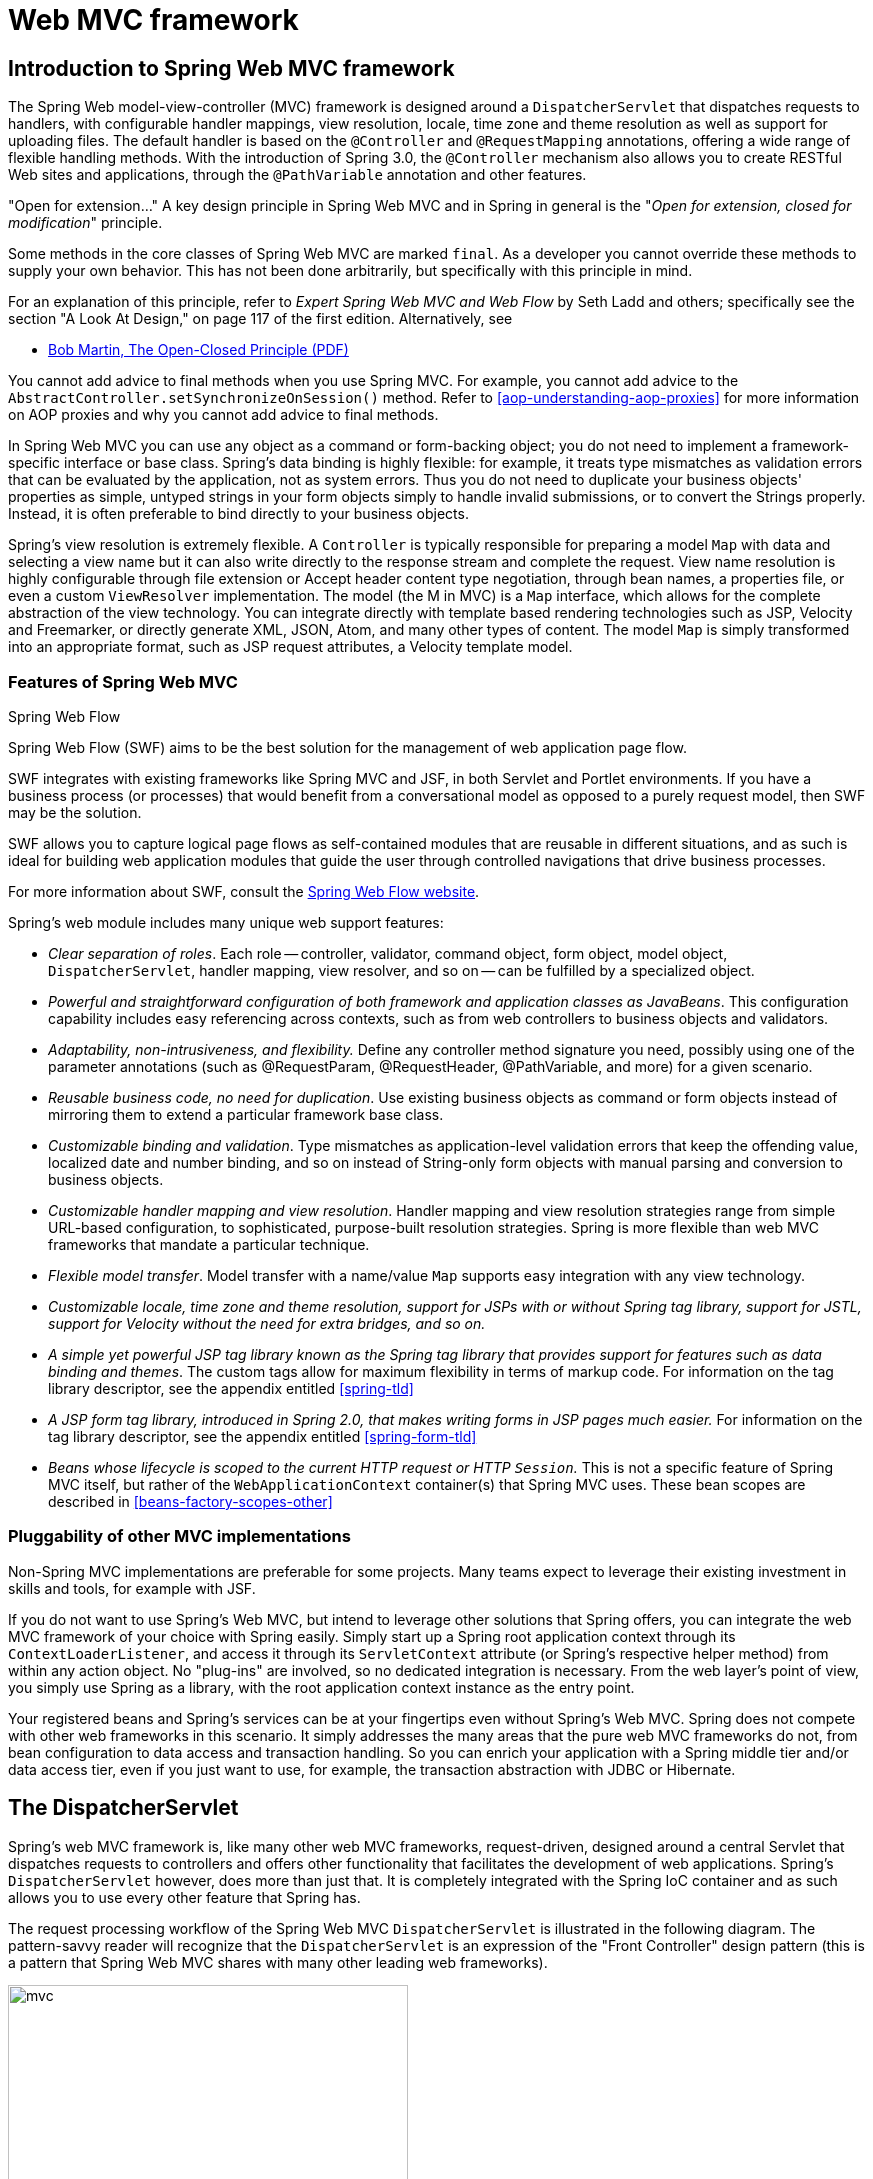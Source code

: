 [[mvc]]
= Web MVC framework




[[mvc-introduction]]
== Introduction to Spring Web MVC framework

The Spring Web model-view-controller (MVC) framework is designed around a
`DispatcherServlet` that dispatches requests to handlers, with configurable handler
mappings, view resolution, locale, time zone and theme resolution as well as support for
uploading files. The default handler is based on the `@Controller` and `@RequestMapping`
annotations, offering a wide range of flexible handling methods. With the introduction
of Spring 3.0, the `@Controller` mechanism also allows you to create RESTful Web sites
and applications, through the `@PathVariable` annotation and other features.

****
"Open for extension..."
A key design principle in Spring Web MVC and in Spring in general is the "__Open for
extension, closed for modification__" principle.

Some methods in the core classes of Spring Web MVC are marked `final`. As a developer
you cannot override these methods to supply your own behavior. This has not been done
arbitrarily, but specifically with this principle in mind.

For an explanation of this principle, refer to __Expert Spring Web MVC and Web Flow__ by
Seth Ladd and others; specifically see the section "A Look At Design," on page 117 of
the first edition. Alternatively, see

* https://www.cs.duke.edu/courses/fall07/cps108/papers/ocp.pdf[Bob Martin, The Open-Closed
  Principle (PDF)]

You cannot add advice to final methods when you use Spring MVC. For example, you cannot
add advice to the `AbstractController.setSynchronizeOnSession()` method. Refer to
<<aop-understanding-aop-proxies>> for more information on AOP proxies and why you cannot
add advice to final methods.
****

In Spring Web MVC you can use any object as a command or form-backing object; you do not
need to implement a framework-specific interface or base class. Spring's data binding is
highly flexible: for example, it treats type mismatches as validation errors that can be
evaluated by the application, not as system errors. Thus you do not need to duplicate your
business objects' properties as simple, untyped strings in your form objects simply to
handle invalid submissions, or to convert the Strings properly. Instead, it is often
preferable to bind directly to your business objects.

Spring's view resolution is extremely flexible. A `Controller` is typically responsible
for preparing a model `Map` with data and selecting a view name but it can also write
directly to the response stream and complete the request. View name resolution is highly
configurable through file extension or Accept header content type negotiation, through
bean names, a properties file, or even a custom `ViewResolver` implementation. The model
(the M in MVC) is a `Map` interface, which allows for the complete abstraction of the
view technology. You can integrate directly with template based rendering technologies
such as JSP, Velocity and Freemarker, or directly generate XML, JSON, Atom, and many
other types of content. The model `Map` is simply transformed into an appropriate
format, such as JSP request attributes, a Velocity template model.



[[mvc-features]]
=== Features of Spring Web MVC

.Spring Web Flow
****
Spring Web Flow (SWF) aims to be the best solution for the management of web application
page flow.

SWF integrates with existing frameworks like Spring MVC and JSF, in both Servlet and
Portlet environments. If you have a business process (or processes) that would benefit
from a conversational model as opposed to a purely request model, then SWF may be the
solution.

SWF allows you to capture logical page flows as self-contained modules that are reusable
in different situations, and as such is ideal for building web application modules that
guide the user through controlled navigations that drive business processes.

For more information about SWF, consult the
http://projects.spring.io/spring-webflow/[Spring Web Flow website].
****

Spring's web module includes many unique web support features:

* __Clear separation of roles__. Each role -- controller, validator, command object,
  form object, model object, `DispatcherServlet`, handler mapping, view resolver, and so
  on -- can be fulfilled by a specialized object.
* __Powerful and straightforward configuration of both framework and application classes
  as JavaBeans__. This configuration capability includes easy referencing across
  contexts, such as from web controllers to business objects and validators.
* __Adaptability, non-intrusiveness, and flexibility.__ Define any controller method
  signature you need, possibly using one of the parameter annotations (such as
  @RequestParam, @RequestHeader, @PathVariable, and more) for a given scenario.
* __Reusable business code, no need for duplication__. Use existing business objects
  as command or form objects instead of mirroring them to extend a particular framework
  base class.
* __Customizable binding and validation__. Type mismatches as application-level
  validation errors that keep the offending value, localized date and number binding,
  and so on instead of String-only form objects with manual parsing and conversion to
  business objects.
* __Customizable handler mapping and view resolution__. Handler mapping and view
  resolution strategies range from simple URL-based configuration, to sophisticated,
  purpose-built resolution strategies. Spring is more flexible than web MVC frameworks
  that mandate a particular technique.
* __Flexible model transfer__. Model transfer with a name/value `Map` supports easy
  integration with any view technology.
* __Customizable locale, time zone and theme resolution, support for JSPs with or without
  Spring tag library, support for JSTL, support for Velocity without the need for extra
  bridges, and so on.__
* __A simple yet powerful JSP tag library known as the Spring tag library that provides
  support for features such as data binding and themes__. The custom tags allow for
  maximum flexibility in terms of markup code. For information on the tag library
  descriptor, see the appendix entitled <<spring-tld>>
* __A JSP form tag library, introduced in Spring 2.0, that makes writing forms in JSP
  pages much easier.__ For information on the tag library descriptor, see the appendix
  entitled <<spring-form-tld>>
* __Beans whose lifecycle is scoped to the current HTTP request or HTTP `Session`.__
  This is not a specific feature of Spring MVC itself, but rather of the
  `WebApplicationContext` container(s) that Spring MVC uses. These bean scopes are
  described in <<beans-factory-scopes-other>>



[[mvc-introduction-pluggability]]
=== Pluggability of other MVC implementations

Non-Spring MVC implementations are preferable for some projects. Many teams expect to
leverage their existing investment in skills and tools, for example with JSF.

If you do not want to use Spring's Web MVC, but intend to leverage other solutions that
Spring offers, you can integrate the web MVC framework of your choice with Spring
easily. Simply start up a Spring root application context through its
`ContextLoaderListener`, and access it through its `ServletContext` attribute (or
Spring's respective helper method) from within any action object. No "plug-ins"
are involved, so no dedicated integration is necessary. From the web layer's point of
view, you simply use Spring as a library, with the root application context instance as
the entry point.

Your registered beans and Spring's services can be at your fingertips even without
Spring's Web MVC. Spring does not compete with other web frameworks in this scenario.
It simply addresses the many areas that the pure web MVC frameworks do not, from bean
configuration to data access and transaction handling. So you can enrich your
application with a Spring middle tier and/or data access tier, even if you just want
to use, for example, the transaction abstraction with JDBC or Hibernate.




[[mvc-servlet]]
== The DispatcherServlet

Spring's web MVC framework is, like many other web MVC frameworks, request-driven,
designed around a central Servlet that dispatches requests to controllers and offers
other functionality that facilitates the development of web applications. Spring's
`DispatcherServlet` however, does more than just that. It is completely integrated with
the Spring IoC container and as such allows you to use every other feature that Spring
has.

The request processing workflow of the Spring Web MVC `DispatcherServlet` is illustrated
in the following diagram. The pattern-savvy reader will recognize that the
`DispatcherServlet` is an expression of the "Front Controller" design pattern (this is a
pattern that Spring Web MVC shares with many other leading web frameworks).

.The request processing workflow in Spring Web MVC (high level)
image::images/mvc.png[width=400]

The `DispatcherServlet` is an actual `Servlet` (it inherits from the `HttpServlet` base
class), and as such is declared in your web application. You need to map requests that
you want the `DispatcherServlet` to handle, by using a URL mapping. Here is a standard
Java EE Servlet configuration in a Servlet 3.0+ environment:

[source,java,indent=0]
[subs="verbatim,quotes"]
----
	public class MyWebApplicationInitializer implements WebApplicationInitializer {

		@Override
		public void onStartup(ServletContext container) {
			ServletRegistration.Dynamic registration = container.addServlet("example", new DispatcherServlet());
			registration.setLoadOnStartup(1);
			registration.addMapping("/example/*");
		}
	}
----

In the preceding example, all requests starting with `/example` will be handled by the
`DispatcherServlet` instance named `example`.

`WebApplicationInitializer` is an interface provided by Spring MVC that ensures your
code-based configuration is detected and automatically used to initialize any Servlet 3
container. An abstract base class implementation of this interface named
`AbstractAnnotationConfigDispatcherServletInitializer` makes it even easier to register the
`DispatcherServlet` by simply specifying its servlet mapping and listing configuration
classes - it's even the recommended way to set up your Spring MVC application.
See <<mvc-container-config,Code-based Servlet container initialization>> for more details.

The `DispatcherServlet` is an actual `Servlet` (it inherits from the `HttpServlet` base
class), and as such is declared in the `web.xml` of your web application. You need to
map requests that you want the `DispatcherServlet` to handle, by using a URL mapping in
the same `web.xml` file. This is standard Java EE Servlet configuration; the following
example shows such a `DispatcherServlet` declaration and mapping:

Below is the `web.xml` equivalent of the above code based example:

[source,xml,indent=0]
[subs="verbatim,quotes"]
----
	<web-app>
		<servlet>
			<servlet-name>example</servlet-name>
			<servlet-class>org.springframework.web.servlet.DispatcherServlet</servlet-class>
			<load-on-startup>1</load-on-startup>
		</servlet>

		<servlet-mapping>
			<servlet-name>example</servlet-name>
			<url-pattern>/example/*</url-pattern>
		</servlet-mapping>

	</web-app>
----


As detailed in <<context-introduction>>, `ApplicationContext` instances in Spring can be
scoped. In the Web MVC framework, each `DispatcherServlet` has its own
`WebApplicationContext`, which inherits all the beans already defined in the root
`WebApplicationContext`. The root `WebApplicationContext` should contain all the
infrastructure beans that should be shared between your other contexts and Servlet
instances. These inherited beans can be overridden in the servlet-specific
scope, and you can define new scope-specific beans local to a given Servlet instance.

.Typical context hierarchy in Spring Web MVC
image::images/mvc-context-hierarchy.png[width=400]

Upon initialization of a `DispatcherServlet`, Spring MVC looks for a file named
__[servlet-name]-servlet.xml__ in the `WEB-INF` directory of your web application and
creates the beans defined there, overriding the definitions of any beans defined with
the same name in the global scope.

Consider the following `DispatcherServlet` Servlet configuration (in the `web.xml` file):

[source,xml,indent=0]
[subs="verbatim,quotes"]
----
	<web-app>
		<servlet>
			<servlet-name>**golfing**</servlet-name>
			<servlet-class>org.springframework.web.servlet.DispatcherServlet</servlet-class>
			<load-on-startup>1</load-on-startup>
		</servlet>
		<servlet-mapping>
			<servlet-name>**golfing**</servlet-name>
			<url-pattern>/golfing/*</url-pattern>
		</servlet-mapping>
	</web-app>
----

With the above Servlet configuration in place, you will need to have a file called
`/WEB-INF/golfing-servlet.xml` in your application; this file will contain all of your
Spring Web MVC-specific components (beans). You can change the exact location of this
configuration file through a Servlet initialization parameter (see below for details).

It is also possible to have just one root context for single DispatcherServlet scenarios.

.Single root context in Spring Web MVC
image::images/mvc-root-context.png[width=400]

This can be configured by setting an empty contextConfigLocation servlet init parameter,
as shown below:

[source,xml,indent=0]
[subs="verbatim,quotes"]
----
	<web-app>
		<context-param>
			<param-name>contextConfigLocation</param-name>
			<param-value>/WEB-INF/root-context.xml</param-value>
		</context-param>
		<servlet>
			<servlet-name>dispatcher</servlet-name>
			<servlet-class>org.springframework.web.servlet.DispatcherServlet</servlet-class>
			<init-param>
				<param-name>contextConfigLocation</param-name>
				<param-value></param-value>
			</init-param>
			<load-on-startup>1</load-on-startup>
		</servlet>
		<servlet-mapping>
			<servlet-name>dispatcher</servlet-name>
			<url-pattern>/*</url-pattern>
		</servlet-mapping>
		<listener>
			<listener-class>org.springframework.web.context.ContextLoaderListener</listener-class>
		</listener>
	</web-app>
----


The `WebApplicationContext` is an extension of the plain `ApplicationContext` that has
some extra features necessary for web applications. It differs from a normal
`ApplicationContext` in that it is capable of resolving themes (see
<<mvc-themeresolver>>), and that it knows which Servlet it is associated with (by having
a link to the `ServletContext`). The `WebApplicationContext` is bound in the
`ServletContext`, and by using static methods on the `RequestContextUtils` class you can
always look up the `WebApplicationContext` if you need access to it.

Note that we can achieve the same with java-based configurations:

[source,java,indent=0]
[subs="verbatim,quotes"]
----
	public class GolfingWebAppInitializer extends AbstractAnnotationConfigDispatcherServletInitializer {

		@Override
		protected Class<?>[] getRootConfigClasses() {
			// GolfingAppConfig defines beans that would be in root-context.xml
			return new Class<?>[] { GolfingAppConfig.class };
		}

		@Override
		protected Class<?>[] getServletConfigClasses() {
			// GolfingWebConfig defines beans that would be in golfing-servlet.xml
			return new Class<?>[] { GolfingWebConfig.class };
		}

		@Override
		protected String[] getServletMappings() {
			return new String[] { "/golfing/*" };
		}
	}
----

[[mvc-servlet-special-bean-types]]
=== Special Bean Types In the WebApplicationContext

The Spring `DispatcherServlet` uses special beans to process requests and render the
appropriate views. These beans are part of Spring MVC. You can choose which special
beans to use by simply configuring one or more of them in the `WebApplicationContext`.
However, you don't need to do that initially since Spring MVC maintains a list of
default beans to use if you don't configure any. More on that in the next section. First
see the table below listing the special bean types the `DispatcherServlet` relies on.

[[mvc-webappctx-special-beans-tbl]]
.Special bean types in the WebApplicationContext
|===
| Bean type| Explanation

| <<mvc-handlermapping,HandlerMapping>>
| Maps incoming requests to handlers and a list of pre- and post-processors (handler
  interceptors) based on some criteria the details of which vary by `HandlerMapping`
  implementation. The most popular implementation supports annotated controllers but
  other implementations exists as well.

| HandlerAdapter
| Helps the `DispatcherServlet` to invoke a handler mapped to a request regardless of
  the handler is actually invoked. For example, invoking an annotated controller
  requires resolving various annotations. Thus the main purpose of a `HandlerAdapter` is
  to shield the `DispatcherServlet` from such details.

| <<mvc-exceptionhandlers,HandlerExceptionResolver>>
| Maps exceptions to views also allowing for more complex exception handling code.

| <<mvc-viewresolver,ViewResolver>>
| Resolves logical String-based view names to actual `View` types.

| <<mvc-localeresolver,LocaleResolver>> & <<mvc-timezone,LocaleContextResolver>>
| Resolves the locale a client is using and possibly their time zone, in order to be able
  to offer internationalized views

| <<mvc-themeresolver,ThemeResolver>>
| Resolves themes your web application can use, for example, to offer personalized layouts

| <<mvc-multipart,MultipartResolver>>
| Parses multi-part requests for example to support processing file uploads from HTML
  forms.

| <<mvc-flash-attributes,FlashMapManager>>
| Stores and retrieves the "input" and the "output" `FlashMap` that can be used to pass
  attributes from one request to another, usually across a redirect.
|===



[[mvc-servlet-config]]
=== Default DispatcherServlet Configuration
As mentioned in the previous section for each special bean the `DispatcherServlet`
maintains a list of implementations to use by default. This information is kept in the
file `DispatcherServlet.properties` in the package `org.springframework.web.servlet`.

All special beans have some reasonable defaults of their own. Sooner or later though
you'll need to customize one or more of the properties these beans provide. For example
it's quite common to configure an `InternalResourceViewResolver` settings its `prefix`
property to the parent location of view files.

Regardless of the details, the important concept to understand here is that once
you	configure a special bean such as an `InternalResourceViewResolver` in your
`WebApplicationContext`, you effectively override the list of default implementations
that would have been used otherwise for that special bean type. For example if you
configure an `InternalResourceViewResolver`, the default list of `ViewResolver`
implementations is ignored.

In <<mvc-config>> you'll learn about other options for configuring Spring MVC including
MVC Java config and the MVC XML namespace both of which provide a simple starting point
and assume little knowledge of how Spring MVC works. Regardless of how you choose to
configure your application, the concepts explained in this section are fundamental
should be of help to you.



[[mvc-servlet-sequence]]
=== DispatcherServlet Processing Sequence
After you set up a `DispatcherServlet`, and a request comes in for that specific
`DispatcherServlet`, the `DispatcherServlet` starts processing the request as follows:

* The `WebApplicationContext` is searched for and bound in the request as an attribute
  that the controller and other elements in the process can use. It is bound by default
  under the key `DispatcherServlet.WEB_APPLICATION_CONTEXT_ATTRIBUTE`.
* The locale resolver is bound to the request to enable elements in the process to
  resolve the locale to use when processing the request (rendering the view, preparing
  data, and so on). If you do not need locale resolving, you do not need it.
* The theme resolver is bound to the request to let elements such as views determine
  which theme to use. If you do not use themes, you can ignore it.
* If you specify a multipart file resolver, the request is inspected for multiparts; if
  multiparts are found, the request is wrapped in a `MultipartHttpServletRequest` for
  further processing by other elements in the process. See <<mvc-multipart>> for further
  information about multipart handling.
* An appropriate handler is searched for. If a handler is found, the execution chain
  associated with the handler (preprocessors, postprocessors, and controllers) is
  executed in order to prepare a model or rendering.
* If a model is returned, the view is rendered. If no model is returned, (may be due to
  a preprocessor or postprocessor intercepting the request, perhaps for security
  reasons), no view is rendered, because the request could already have been fulfilled.

Handler exception resolvers that are declared in the `WebApplicationContext` pick up
exceptions that are thrown during processing of the request. Using these exception
resolvers allows you to define custom behaviors to address exceptions.

The Spring `DispatcherServlet` also supports the return of the
__last-modification-date__, as specified by the Servlet API. The process of determining
the last modification date for a specific request is straightforward: the
`DispatcherServlet` looks up an appropriate handler mapping and tests whether the
handler that is found implements the __LastModified__ interface. If so, the value of the
`long getLastModified(request)` method of the `LastModified` interface is returned to
the client.

You can customize individual `DispatcherServlet` instances by adding Servlet
initialization parameters ( `init-param` elements) to the Servlet declaration in the
`web.xml` file. See the following table for the list of supported parameters.

[[mvc-disp-servlet-init-params-tbl]]
.DispatcherServlet initialization parameters
|===
| Parameter| Explanation

| `contextClass`
| Class that implements `ConfigurableWebApplicationContext`, to be instantiated and
  locally configured by this Servlet. By default, `XmlWebApplicationContext` is used.

| `contextConfigLocation`
| String that is passed to the context instance (specified by `contextClass`) to
  indicate where context(s) can be found. The string consists potentially of multiple
  strings (using a comma as a delimiter) to support multiple contexts. In case of
  multiple context locations with beans that are defined twice, the latest location
  takes precedence.

| `namespace`
| Namespace of the `WebApplicationContext`. Defaults to `[servlet-name]-servlet`.
|===




[[mvc-controller]]
== Implementing Controllers
Controllers provide access to the application behavior that you typically define through
a service interface. Controllers interpret user input and transform it into a model that
is represented to the user by the view. Spring implements a controller in a very
abstract way, which enables you to create a wide variety of controllers.

Spring 2.5 introduced an annotation-based programming model for MVC controllers that
uses annotations such as `@RequestMapping`, `@RequestParam`, `@ModelAttribute`, and so
on. This annotation support is available for both Servlet MVC and Portlet MVC.
Controllers implemented in this style do not have to extend specific base classes or
implement specific interfaces. Furthermore, they do not usually have direct dependencies
on Servlet or Portlet APIs, although you can easily configure access to Servlet or
Portlet facilities.

[TIP]
====
Available in the https://github.com/spring-projects/[spring-projects Org on Github],
a number of web applications leverage the annotation support described in this section
including __MvcShowcase__, __MvcAjax__, __MvcBasic__, __PetClinic__, __PetCare__,
and others.
====

[source,java,indent=0]
[subs="verbatim,quotes"]
----
	@Controller
	public class HelloWorldController {

		@RequestMapping("/helloWorld")
		public String helloWorld(Model model) {
			model.addAttribute("message", "Hello World!");
			return "helloWorld";
		}
	}
----

As you can see, the `@Controller` and `@RequestMapping` annotations allow flexible
method names and signatures. In this particular example the method accepts a `Model` and
returns a view name as a `String`, but various other method parameters and return values
can be used as explained later in this section. `@Controller` and `@RequestMapping` and
a number of other annotations form the basis for the Spring MVC implementation. This
section documents these annotations and how they are most commonly used in a Servlet
environment.



[[mvc-ann-controller]]
=== Defining a controller with @Controller

The `@Controller` annotation indicates that a particular class serves the role of
a __controller__. Spring does not require you to extend any controller base class or
reference the Servlet API. However, you can still reference Servlet-specific features if
you need to.

The `@Controller` annotation acts as a stereotype for the annotated class, indicating
its role. The dispatcher scans such annotated classes for mapped methods and detects
`@RequestMapping` annotations (see the next section).

You can define annotated controller beans explicitly, using a standard Spring bean
definition in the dispatcher's context. However, the `@Controller` stereotype also
allows for autodetection, aligned with Spring general support for detecting component
classes in the classpath and auto-registering bean definitions for them.

To enable autodetection of such annotated controllers, you add component scanning to
your configuration. Use the __spring-context__ schema as shown in the following XML
snippet:

[source,xml,indent=0]
[subs="verbatim,quotes"]
----
	<?xml version="1.0" encoding="UTF-8"?>
	<beans xmlns="http://www.springframework.org/schema/beans"
		xmlns:xsi="http://www.w3.org/2001/XMLSchema-instance"
		xmlns:p="http://www.springframework.org/schema/p"
		xmlns:context="http://www.springframework.org/schema/context"
		xsi:schemaLocation="
			http://www.springframework.org/schema/beans
			http://www.springframework.org/schema/beans/spring-beans.xsd
			http://www.springframework.org/schema/context
			http://www.springframework.org/schema/context/spring-context.xsd">

		<context:component-scan base-package="org.springframework.samples.petclinic.web"/>

		<!-- ... -->

	</beans>
----



[[mvc-ann-requestmapping]]
=== Mapping Requests With @RequestMapping

You use the `@RequestMapping` annotation to map URLs such as `/appointments` onto an
entire class or a particular handler method. Typically the class-level annotation maps a
specific request path (or path pattern) onto a form controller, with additional
method-level annotations narrowing the primary mapping for a specific HTTP method
request method ("GET", "POST", etc.) or an HTTP request parameter condition.

The following example from the __Petcare__ sample shows a controller in a Spring MVC
application that uses this annotation:

[source,java,indent=0]
[subs="verbatim,quotes"]
----
	@Controller
	**@RequestMapping("/appointments")**
	public class AppointmentsController {

		private final AppointmentBook appointmentBook;

		@Autowired
		public AppointmentsController(AppointmentBook appointmentBook) {
			this.appointmentBook = appointmentBook;
		}

		**@RequestMapping(method = RequestMethod.GET)**
		public Map<String, Appointment> get() {
			return appointmentBook.getAppointmentsForToday();
		}

		**@RequestMapping(path = "/{day}", method = RequestMethod.GET)**
		public Map<String, Appointment> getForDay(@PathVariable @DateTimeFormat(iso=ISO.DATE) Date day, Model model) {
			return appointmentBook.getAppointmentsForDay(day);
		}

		**@RequestMapping(path = "/new", method = RequestMethod.GET)**
		public AppointmentForm getNewForm() {
			return new AppointmentForm();
		}

		**@RequestMapping(method = RequestMethod.POST)**
		public String add(@Valid AppointmentForm appointment, BindingResult result) {
			if (result.hasErrors()) {
				return "appointments/new";
			}
			appointmentBook.addAppointment(appointment);
			return "redirect:/appointments";
		}
	}
----

In the above example, `@RequestMapping` is used in a number of places. The first usage is
on the type (class) level, which indicates that all handler methods in this controller
are relative to the `/appointments` path. The `get()` method has a further
`@RequestMapping` refinement: it only accepts `GET` requests, meaning that an HTTP `GET` for
`/appointments` invokes this method. The `add()` has a similar refinement, and the
`getNewForm()` combines the definition of HTTP method and path into one, so that `GET`
requests for `appointments/new` are handled by that method.

The `getForDay()` method shows another usage of `@RequestMapping`: URI templates. (See
<<mvc-ann-requestmapping-uri-templates>>).

A `@RequestMapping` on the class level is not required. Without it, all paths are simply
absolute, and not relative. The following example from the __PetClinic__ sample
application shows a multi-action controller using `@RequestMapping`:

[source,java,indent=0]
[subs="verbatim,quotes"]
----
	@Controller
	public class ClinicController {

		private final Clinic clinic;

		@Autowired
		public ClinicController(Clinic clinic) {
			this.clinic = clinic;
		}

		**@RequestMapping("/")**
		public void welcomeHandler() {
		}

		**@RequestMapping("/vets")**
		public ModelMap vetsHandler() {
			return new ModelMap(this.clinic.getVets());
		}

	}
----

The above example does not specify `GET` vs. `PUT`, `POST`, and so forth, because
`@RequestMapping` maps all HTTP methods by default. Use `@RequestMapping(method=GET)` or
`@GetMapping` to narrow the mapping.

[[mvc-ann-requestmapping-composed]]
==== Composed @RequestMapping Variants

Spring Framework 4.3 introduces the following method-level _composed_ variants of the
`@RequestMapping` annotation that help to simplify mappings for common HTTP methods and
better express the semantics of the annotated handler method. For example, a
`@GetMapping` can be read as a `GET` `@RequestMapping`.

- `@GetMapping`
- `@PostMapping`
- `@PutMapping`
- `@DeleteMapping`
- `@PatchMapping`

The following example shows a modified version of the `AppointmentsController` from the
previous section that has been simplified with _composed_ `@RequestMapping` annotations.

[source,java,indent=0]
[subs="verbatim,quotes"]
----
	@Controller
	**@RequestMapping("/appointments")**
	public class AppointmentsController {

		private final AppointmentBook appointmentBook;

		@Autowired
		public AppointmentsController(AppointmentBook appointmentBook) {
			this.appointmentBook = appointmentBook;
		}

		**@GetMapping**
		public Map<String, Appointment> get() {
			return appointmentBook.getAppointmentsForToday();
		}

		**@GetMapping("/{day}")**
		public Map<String, Appointment> getForDay(@PathVariable @DateTimeFormat(iso=ISO.DATE) Date day, Model model) {
			return appointmentBook.getAppointmentsForDay(day);
		}

		**@GetMapping("/new")**
		public AppointmentForm getNewForm() {
			return new AppointmentForm();
		}

		**@PostMapping**
		public String add(@Valid AppointmentForm appointment, BindingResult result) {
			if (result.hasErrors()) {
				return "appointments/new";
			}
			appointmentBook.addAppointment(appointment);
			return "redirect:/appointments";
		}
	}
----

[[mvc-ann-requestmapping-proxying]]
==== @Controller and AOP Proxying

In some cases a controller may need to be decorated with an AOP proxy at runtime.
One example is if you choose to have `@Transactional` annotations directly on the
controller. When this is the case, for controllers specifically, we recommend
using class-based proxying. This is typically the default choice with controllers.
However if a controller must implement an interface that is not a Spring Context
callback (e.g. `InitializingBean`, `*Aware`, etc), you may need to explicitly
configure class-based proxying. For example with `<tx:annotation-driven/>`,
change to `<tx:annotation-driven proxy-target-class="true"/>`.

[[mvc-ann-requestmapping-31-vs-30]]
==== New Support Classes for @RequestMapping methods in Spring MVC 3.1
Spring 3.1 introduced a new set of support classes for `@RequestMapping` methods called
`RequestMappingHandlerMapping` and `RequestMappingHandlerAdapter` respectively. They are
recommended for use and even required to take advantage of new features in Spring MVC
3.1 and going forward. The new support classes are enabled by default by the MVC
namespace and the MVC Java config but must be configured explicitly if using neither.
This section describes a few important differences between the old and the new support
classes.

Prior to Spring 3.1, type and method-level request mappings were examined in two
separate stages -- a controller was selected first by the
`DefaultAnnotationHandlerMapping` and the actual method to invoke was narrowed down
second by the `AnnotationMethodHandlerAdapter`.

With the new support classes in Spring 3.1, the `RequestMappingHandlerMapping` is the
only place where a decision is made about which method should process the request. Think
of controller methods as a collection of unique endpoints with mappings for each method
derived from type and method-level `@RequestMapping` information.

This enables some new possibilities. For once a `HandlerInterceptor` or a
`HandlerExceptionResolver` can now expect the Object-based handler to be a
`HandlerMethod`, which allows them to examine the exact method, its parameters and
associated annotations. The processing for a URL no longer needs to be split across
different controllers.

There are also several things no longer possible:

* Select a controller first with a `SimpleUrlHandlerMapping` or
  `BeanNameUrlHandlerMapping` and then narrow the method based on `@RequestMapping`
  annotations.
* Rely on method names as a fall-back mechanism to disambiguate between two
  `@RequestMapping` methods that don't have an explicit path mapping URL path but
  otherwise match equally, e.g. by HTTP method. In the new support classes
  `@RequestMapping` methods have to be mapped uniquely.
* Have a single default method (without an explicit path mapping) with which requests
  are processed if no other controller method matches more concretely. In the new
  support classes if a matching method is not found a 404 error is raised.

The above features are still supported with the existing support classes. However to
take advantage of new Spring MVC 3.1 features you'll need to use the new support classes.


[[mvc-ann-requestmapping-uri-templates]]
==== URI Template Patterns
__URI templates__ can be used for convenient access to selected parts of a URL in a
`@RequestMapping` method.

A URI Template is a URI-like string, containing one or more variable names. When you
substitute values for these variables, the template becomes a URI. The
http://bitworking.org/projects/URI-Templates/[proposed RFC] for URI Templates defines
how a URI is parameterized. For example, the URI Template
`http://www.example.com/users/{userId}` contains the variable __userId__. Assigning the
value __fred__ to the variable yields `http://www.example.com/users/fred`.

In Spring MVC you can use the `@PathVariable` annotation on a method argument to bind it
to the value of a URI template variable:

[source,java,indent=0]
[subs="verbatim,quotes"]
----
	@GetMapping("/owners/{ownerId}")
	public String findOwner(**@PathVariable** String ownerId, Model model) {
		Owner owner = ownerService.findOwner(ownerId);
		model.addAttribute("owner", owner);
		return "displayOwner";
	}
----

The URI Template " `/owners/{ownerId}`" specifies the variable name `ownerId`. When the
controller handles this request, the value of `ownerId` is set to the value found in the
appropriate part of the URI. For example, when a request comes in for `/owners/fred`,
the value of `ownerId` is `fred`.

[TIP]
====
To process the @PathVariable annotation, Spring MVC needs to find the matching URI
template variable by name. You can specify it in the annotation:

[source,java,indent=0]
[subs="verbatim,quotes"]
----
	@GetMapping("/owners/{ownerId}")
	public String findOwner(**@PathVariable("ownerId")** String theOwner, Model model) {
		// implementation omitted
	}
----

Or if the URI template variable name matches the method argument name you can omit that
detail. As long as your code is compiled with debugging information or the `-parameters`
compiler flag on Java 8, Spring MVC will match the method argument name to the URI
template variable name:

[source,java,indent=0]
[subs="verbatim,quotes"]
----
	@GetMapping("/owners/{ownerId}")
	public String findOwner(**@PathVariable** String ownerId, Model model) {
		// implementation omitted
	}
----
====

A method can have any number of `@PathVariable` annotations:

[source,java,indent=0]
[subs="verbatim,quotes"]
----
	@GetMapping("/owners/{ownerId}/pets/{petId}")
	public String findPet(**@PathVariable** String ownerId, **@PathVariable** String petId, Model model) {
		Owner owner = ownerService.findOwner(ownerId);
		Pet pet = owner.getPet(petId);
		model.addAttribute("pet", pet);
		return "displayPet";
	}
----

When a `@PathVariable` annotation is used on a `Map<String, String>` argument, the map
is populated with all URI template variables.

A URI template can be assembled from type and method level __@RequestMapping__
annotations. As a result the `findPet()` method can be invoked with a URL such as
`/owners/42/pets/21`.

[source,java,indent=0]
[subs="verbatim,quotes"]
----
	@Controller
	@RequestMapping(**"/owners/{ownerId}"**)
	public class RelativePathUriTemplateController {

		@RequestMapping(**"/pets/{petId}"**)
		public void findPet(@PathVariable String ownerId, @PathVariable String petId, Model model) {
			// implementation omitted
		}

	}
----

A `@PathVariable` argument can be of __any simple type__ such as `int`, `long`, `Date`, etc.
Spring automatically converts to the appropriate type or throws a
`TypeMismatchException` if it fails to do so. You can also register support for parsing
additional data types. See <<mvc-ann-typeconversion>> and <<mvc-ann-webdatabinder>>.


[[mvc-ann-requestmapping-uri-templates-regex]]
==== URI Template Patterns with Regular Expressions
Sometimes you need more precision in defining URI template variables. Consider the URL
`"/spring-web/spring-web-3.0.5.jar"`. How do you break it down into multiple parts?

The `@RequestMapping` annotation supports the use of regular expressions in URI template
variables. The syntax is `{varName:regex}` where the first part defines the variable
name and the second - the regular expression. For example:

[source,java,indent=0]
[subs="verbatim,quotes"]
----
	@RequestMapping("/spring-web/{symbolicName:[a-z-]+}-{version:\\d\\.\\d\\.\\d}{extension:\\.[a-z]+}")
	public void handle(@PathVariable String version, @PathVariable String extension) {
		// ...
	}
----


[[mvc-ann-requestmapping-patterns]]
==== Path Patterns
In addition to URI templates, the `@RequestMapping` annotation and all _composed_
`@RequestMapping` variants also support Ant-style path patterns (for example,
`/myPath/{asterisk}.do`). A combination of URI template variables and Ant-style globs is
also supported (e.g. `/owners/{asterisk}/pets/{petId}`).


[[mvc-ann-requestmapping-pattern-comparison]]
==== Path Pattern Comparison
When a URL matches multiple patterns, a sort is used to find the most specific match.

A pattern with a lower count of URI variables and wild cards is considered more specific.
For example `/hotels/{hotel}/{asterisk}` has 1 URI variable and 1 wild card and is considered
more specific than `/hotels/{hotel}/{asterisk}{asterisk}` which as 1 URI variable and 2 wild cards.

If two patterns have the same count, the one that is longer is considered more specific.
For example `/foo/bar{asterisk}` is longer and considered more specific than `/foo/{asterisk}`.

When two patterns have the same count and length, the pattern with fewer wild cards is considered more specific.
For example `/hotels/{hotel}` is more specific than `/hotels/{asterisk}`.

There are also some additional special rules:

* The *default mapping pattern* `/{asterisk}{asterisk}` is less specific than any other pattern.
For example `/api/{a}/{b}/{c}` is more specific.
* A *prefix pattern* such as `/public/{asterisk}{asterisk}` is less specific than any other pattern that doesn't contain double wildcards.
For example `/public/path3/{a}/{b}/{c}` is more specific.

For the full details see `AntPatternComparator` in `AntPathMatcher`. Note that the PathMatcher
can be customized (see <<mvc-config-path-matching>> in the section on configuring Spring MVC).


[[mvc-ann-requestmapping-placeholders]]
==== Path Patterns with Placeholders
Patterns in `@RequestMapping` annotations support `${...}` placeholders against local
properties and/or system properties and environment variables. This may be useful in
cases where the path a controller is mapped to may need to be customized through
configuration. For more information on placeholders, see the javadocs of the
`PropertyPlaceholderConfigurer` class.



[[mvc-ann-requestmapping-suffix-pattern-match]]
==== Suffix Pattern Matching
By default Spring MVC performs `".{asterisk}"` suffix pattern matching so that a
controller mapped to `/person` is also implicitly mapped to `/person.{asterisk}`.
This makes it easy to request different representations of a resource through the
URL path (e.g. `/person.pdf`, `/person.xml`).

Suffix pattern matching can be turned off or restricted to a set of path extensions
explicitly registered for content negotiation purposes. This is generally
recommended to minimize ambiguity with common request mappings such as
`/person/{id}` where a dot might not represent a file extension, e.g.
`/person/joe@email.com` vs `/person/joe@email.com.json`. Furthermore as explained
in the note below suffix pattern matching as well as content negotiation may be
used in some circumstances to attempt malicious attacks and there are good
reasons to restrict them meaningfully.

See <<mvc-config-path-matching>> for suffix pattern matching configuration and
also <<mvc-config-content-negotiation>> for content negotiation configuration.



[[mvc-ann-requestmapping-rfd]]
==== Suffix Pattern Matching and RFD

Reflected file download (RFD) attack was first described in a
https://www.trustwave.com/Resources/SpiderLabs-Blog/Reflected-File-Download---A-New-Web-Attack-Vector/[paper by Trustwave]
in 2014. The attack is similar to XSS in that it relies on input
(e.g. query parameter, URI variable) being reflected in the response.
However instead of inserting JavaScript into HTML, an RFD attack relies on the
browser switching to perform a download and treating the response as an executable
script if double-clicked based on the file extension (e.g. .bat, .cmd).

In Spring MVC `@ResponseBody` and `ResponseEntity` methods are at risk because
they can render different content types which clients can request including
via URL path extensions. Note however that neither disabling suffix pattern matching
nor disabling the use of path extensions for content negotiation purposes alone
are effective at preventing RFD attacks.

For comprehensive protection against RFD, prior to rendering the response body
Spring MVC adds a `Content-Disposition:inline;filename=f.txt` header to
suggest a fixed and safe download file filename. This is done only if the URL
path contains a file extension that is neither whitelisted nor explicitly
registered for content negotiation purposes. However it may potentially have
side effects when URLs are typed directly into a browser.

Many common path extensions are whitelisted by
default. Furthermore REST API calls are typically not meant to be used as URLs
directly in browsers. Nevertheless applications that use custom
`HttpMessageConverter` implementations can explicitly register file extensions
for content negotiation and the Content-Disposition header will not be added
for such extensions. See <<mvc-config-content-negotiation>>.

[NOTE]
====
This was originally introduced as part of work for
http://pivotal.io/security/cve-2015-5211[CVE-2015-5211].
Below are additional recommendations from the report:

* Encode rather than escape JSON responses. This is also an OWASP XSS recommendation.
  For an example of how to do that with Spring see https://github.com/rwinch/spring-jackson-owasp[spring-jackson-owasp].
* Configure suffix pattern matching to be turned off or restricted to explicitly
  registered suffixes only.
* Configure content negotiation with the properties "useJaf" and "ignoreUnknownPathExtensions"
  set to false which would result in a 406 response for URLs with unknown extensions.
  Note however that this may not be an option if URLs are naturally expected to have
  a dot towards the end.
* Add `X-Content-Type-Options: nosniff` header to responses. Spring Security 4 does
  this by default.
====




[[mvc-ann-matrix-variables]]
==== Matrix Variables
The URI specification http://tools.ietf.org/html/rfc3986#section-3.3[RFC 3986] defines
the possibility of including name-value pairs within path segments. There is no specific
term used in the spec. The general "URI path parameters" could be applied although the
more unique http://www.w3.org/DesignIssues/MatrixURIs.html["Matrix URIs"], originating
from an old post by Tim Berners-Lee, is also frequently used and fairly well known.
Within Spring MVC these are referred to as matrix variables.

Matrix variables can appear in any path segment, each matrix variable separated with a
";" (semicolon). For example: `"/cars;color=red;year=2012"`. Multiple values may be
either "," (comma) separated `"color=red,green,blue"` or the variable name may be
repeated `"color=red;color=green;color=blue"`.

If a URL is expected to contain matrix variables, the request mapping pattern must
represent them with a URI template. This ensures the request can be matched correctly
regardless of whether matrix variables are present or not and in what order they are
provided.

Below is an example of extracting the matrix variable "q":

[source,java,indent=0]
[subs="verbatim,quotes"]
----
	// GET /pets/42;q=11;r=22

	@GetMapping("/pets/{petId}")
	public void findPet(@PathVariable String petId, @MatrixVariable int q) {

		// petId == 42
		// q == 11

	}
----

Since all path segments may contain matrix variables, in some cases you need to be more
specific to identify where the variable is expected to be:

[source,java,indent=0]
[subs="verbatim,quotes"]
----
	// GET /owners/42;q=11/pets/21;q=22

	@GetMapping("/owners/{ownerId}/pets/{petId}")
	public void findPet(
			@MatrixVariable(name="q", pathVar="ownerId") int q1,
			@MatrixVariable(name="q", pathVar="petId") int q2) {

		// q1 == 11
		// q2 == 22

	}
----

A matrix variable may be defined as optional and a default value specified:

[source,java,indent=0]
[subs="verbatim,quotes"]
----
	// GET /pets/42

	@GetMapping("/pets/{petId}")
	public void findPet(@MatrixVariable(required=false, defaultValue="1") int q) {

		// q == 1

	}
----

All matrix variables may be obtained in a Map:

[source,java,indent=0]
[subs="verbatim,quotes"]
----
	// GET /owners/42;q=11;r=12/pets/21;q=22;s=23

	@GetMapping("/owners/{ownerId}/pets/{petId}")
	public void findPet(
			@MatrixVariable MultiValueMap<String, String> matrixVars,
			@MatrixVariable(pathVar="petId"") MultiValueMap<String, String> petMatrixVars) {

		// matrixVars: ["q" : [11,22], "r" : 12, "s" : 23]
		// petMatrixVars: ["q" : 11, "s" : 23]

	}
----

Note that to enable the use of matrix variables, you must set the
`removeSemicolonContent` property of `RequestMappingHandlerMapping` to `false`. By
default it is set to `true`.

[TIP]
====
The MVC Java config and the MVC namespace both provide options for enabling the use of
matrix variables.

If you are using Java config, The <<mvc-config-advanced-java, Advanced Customizations
with MVC Java Config>> section describes how the `RequestMappingHandlerMapping` can
be customized.

In the MVC namespace, the `<mvc:annotation-driven>` element has an
`enable-matrix-variables` attribute that should be set to `true`. By default it is set
to `false`.

[source,xml,indent=0]
[subs="verbatim,quotes"]
----
	<?xml version="1.0" encoding="UTF-8"?>
	<beans xmlns="http://www.springframework.org/schema/beans"
		xmlns:mvc="http://www.springframework.org/schema/mvc"
		xmlns:xsi="http://www.w3.org/2001/XMLSchema-instance"
		xsi:schemaLocation="
			http://www.springframework.org/schema/beans
			http://www.springframework.org/schema/beans/spring-beans.xsd
			http://www.springframework.org/schema/mvc
			http://www.springframework.org/schema/mvc/spring-mvc.xsd">

		<mvc:annotation-driven enable-matrix-variables="true"/>

	</beans>
----
====

[[mvc-ann-requestmapping-consumes]]
==== Consumable Media Types
You can narrow the primary mapping by specifying a list of consumable media types. The
request will be matched only if the `Content-Type` request header matches the specified
media type. For example:

[source,java,indent=0]
[subs="verbatim,quotes"]
----
	@PostMapping(path = "/pets", **consumes = "application/json"**)
	public void addPet(@RequestBody Pet pet, Model model) {
		// implementation omitted
	}
----

Consumable media type expressions can also be negated as in `!text/plain` to match to
all requests other than those with `Content-Type` of `text/plain`. Also consider
using constants provided in `MediaType` such as `APPLICATION_JSON_VALUE` and
`APPLICATION_JSON_UTF8_VALUE`.

[TIP]
====
The __consumes__ condition is supported on the type and on the method level. Unlike most
other conditions, when used at the type level, method-level consumable types override
rather than extend type-level consumable types.
====


[[mvc-ann-requestmapping-produces]]
==== Producible Media Types
You can narrow the primary mapping by specifying a list of producible media types. The
request will be matched only if the `Accept` request header matches one of these
values. Furthermore, use of the __produces__ condition ensures the actual content type
used to generate the response respects the media types specified in the __produces__
condition. For example:

[source,java,indent=0]
[subs="verbatim,quotes"]
----
	@GetMapping(path = "/pets/{petId}", **produces = MediaType.APPLICATION_JSON_UTF8_VALUE**)
	@ResponseBody
	public Pet getPet(@PathVariable String petId, Model model) {
		// implementation omitted
	}
----

[NOTE]
====
Be aware that the media type specified in the __produces__ condition can also optionally
specify a character set. For example, in the code snippet above we specify the same media
type than the default one configured in `MappingJackson2HttpMessageConverter`, including
the `UTF-8` charset.
====

Just like with __consumes__, producible media type expressions can be negated as in
`!text/plain` to match to all requests other than those with an `Accept` header
value of `text/plain`. Also consider using constants provided in `MediaType` such
as `APPLICATION_JSON_VALUE` and `APPLICATION_JSON_UTF8_VALUE`.

[TIP]
====
The __produces__ condition is supported on the type and on the method level. Unlike most
other conditions, when used at the type level, method-level producible types override
rather than extend type-level producible types.
====


[[mvc-ann-requestmapping-params-and-headers]]
==== Request Parameters and Header Values
You can narrow request matching through request parameter conditions such as
`"myParam"`, `"!myParam"`, or `"myParam=myValue"`. The first two test for request
parameter presence/absence and the third for a specific parameter value. Here is an
example with a request parameter value condition:

[source,java,indent=0]
[subs="verbatim,quotes"]
----
	@Controller
	@RequestMapping("/owners/{ownerId}")
	public class RelativePathUriTemplateController {

		@GetMapping(path = "/pets/{petId}", **params = "myParam=myValue"**)
		public void findPet(@PathVariable String ownerId, @PathVariable String petId, Model model) {
			// implementation omitted
		}

	}
----

The same can be done to test for request header presence/absence or to match based on a
specific request header value:

[source,java,indent=0]
[subs="verbatim,quotes"]
----
	@Controller
	@RequestMapping("/owners/{ownerId}")
	public class RelativePathUriTemplateController {

		@GetMapping(path = "/pets", **headers = "myHeader=myValue"**)
		public void findPet(@PathVariable String ownerId, @PathVariable String petId, Model model) {
			// implementation omitted
		}

	}
----

[TIP]
====
Although you can match to __Content-Type__ and __Accept__ header values using media type
wild cards (for example __"content-type=text/*"__ will match to __"text/plain"__ and
__"text/html"__), it is recommended to use the __consumes__ and __produces__ conditions
respectively instead. They are intended specifically for that purpose.
====


[[mvc-ann-requestmapping-head-options]]
==== HTTP HEAD and HTTP OPTIONS

`@RequestMapping` methods mapped to "GET" are also implicitly mapped to "HEAD",
i.e. there is no need to have "HEAD" explicitly declared. An HTTP HEAD request
is processed as if it were an HTTP GET except instead of writing the body only
the number of bytes are counted and the "Content-Length" header set.

`@RequestMapping` methods have built-in support for HTTP OPTIONS. By default an
HTTP OPTIONS request is handled by setting the "Allow" response header to the
HTTP methods explicitly declared on all `@RequestMapping` methods with matching
URL patterns. When no HTTP methods are explicitly declared the "Allow" header
is set to "GET,HEAD,POST,PUT,PATCH,DELETE,OPTIONS". Ideally always declare the
HTTP method(s) that an `@RequestMapping` method is intended to handle, or alternatively
use one of the dedicated _composed_ `@RequestMapping` variants (see
<<mvc-ann-requestmapping-composed>>).

Although not necessary an `@RequestMapping` method can be mapped to and handle
either HTTP HEAD or HTTP OPTIONS, or both.




[[mvc-ann-methods]]
=== Defining @RequestMapping handler methods

`@RequestMapping` handler methods can have very flexible signatures. The supported
method arguments and return values are described in the following section. Most
arguments can be used in arbitrary order with the only exception being `BindingResult`
arguments. This is described in the next section.

[NOTE]
====
Spring 3.1 introduced a new set of support classes for `@RequestMapping` methods called
`RequestMappingHandlerMapping` and `RequestMappingHandlerAdapter` respectively. They are
recommended for use and even required to take advantage of new features in Spring MVC
3.1 and going forward. The new support classes are enabled by default from the MVC
namespace and with use of the MVC Java config but must be configured explicitly if using
neither.
====


[[mvc-ann-arguments]]
==== Supported method argument types
The following are the supported method arguments:

* Request or response objects (Servlet API). Choose any specific request or response
  type, for example `ServletRequest` or `HttpServletRequest`.
* Session object (Servlet API): of type `HttpSession`. An argument of this type enforces
  the presence of a corresponding session. As a consequence, such an argument is never
  `null`.

[NOTE]
====
Session access may not be thread-safe, in particular in a Servlet environment. Consider
setting the ``RequestMappingHandlerAdapter``'s "synchronizeOnSession" flag to "true" if
multiple requests are allowed to access a session concurrently.
====

* `org.springframework.web.context.request.WebRequest` or
  `org.springframework.web.context.request.NativeWebRequest`. Allows for generic
  request parameter access as well as request/session attribute access, without ties
  to the native Servlet/Portlet API.
* `java.util.Locale` for the current request locale, determined by the most specific
  locale resolver available, in effect, the configured `LocaleResolver` /
  `LocaleContextResolver` in an MVC environment.
* `java.util.TimeZone` (Java 6+) / `java.time.ZoneId` (on Java 8) for the time zone
  associated with the current request, as determined by a `LocaleContextResolver`.
* `java.io.InputStream` / `java.io.Reader` for access to the request's content.
  This value is the raw InputStream/Reader as exposed by the Servlet API.
* `java.io.OutputStream` / `java.io.Writer` for generating the response's content.
  This value is the raw OutputStream/Writer as exposed by the Servlet API.
* `org.springframework.http.HttpMethod` for the HTTP request method.
* `java.security.Principal` containing the currently authenticated user.
* `@PathVariable` annotated parameters for access to URI template variables. See
  <<mvc-ann-requestmapping-uri-templates>>.
* `@MatrixVariable` annotated parameters for access to name-value pairs located in
  URI path segments. See <<mvc-ann-matrix-variables>>.
* `@RequestParam` annotated parameters for access to specific Servlet request
  parameters. Parameter values are converted to the declared method argument type.
  See <<mvc-ann-requestparam>>.
* `@RequestHeader` annotated parameters for access to specific Servlet request HTTP
  headers. Parameter values are converted to the declared method argument type.
  See <<mvc-ann-requestheader>>.
* `@RequestBody` annotated parameters for access to the HTTP request body. Parameter
  values are converted to the declared method argument type using
  ``HttpMessageConverter``s. See <<mvc-ann-requestbody>>.
* `@RequestPart` annotated parameters for access to the content of a
  "multipart/form-data" request part. See <<mvc-multipart-forms-non-browsers>> and
  <<mvc-multipart>>.
* `@SessionAttribute` annotated parameters for access to existing, permanent
  session attributes (e.g. user authentication object) as opposed to model
  attributes temporarily stored in the session as part of a controller workflow
  via `@SessionAttributes`.
* `@RequestAttribute` annotated parameters for access to request attributes.
* `HttpEntity<?>` parameters for access to the Servlet request HTTP headers and
  contents. The request stream will be converted to the entity body using
  ``HttpMessageConverter``s. See <<mvc-ann-httpentity>>.
* `java.util.Map` / `org.springframework.ui.Model` / `org.springframework.ui.ModelMap`
  for enriching the implicit model that is exposed to the web view.
* `org.springframework.web.servlet.mvc.support.RedirectAttributes` to specify the exact
  set of attributes to use in case of a redirect and also to add flash attributes
  (attributes stored temporarily on the server-side to make them available to the
  request after the redirect). See <<mvc-redirecting-passing-data>> and
  <<mvc-flash-attributes>>.
* Command or form objects to bind request parameters to bean properties (via setters)
  or directly to fields, with customizable type conversion, depending on `@InitBinder`
  methods and/or the HandlerAdapter configuration. See the `webBindingInitializer`
  property on `RequestMappingHandlerAdapter`. Such command objects along with their
  validation results will be exposed as model attributes by default, using the command
  class name - e.g. model attribute "orderAddress" for a command object of type
  "some.package.OrderAddress". The `ModelAttribute` annotation can be used on a method
  argument to customize the model attribute name used.
* `org.springframework.validation.Errors` /
  `org.springframework.validation.BindingResult` validation results for a preceding
  command or form object (the immediately preceding method argument).
* `org.springframework.web.bind.support.SessionStatus` status handle for marking form
  processing as complete, which triggers the cleanup of session attributes that have
  been indicated by the `@SessionAttributes` annotation at the handler type level.
* `org.springframework.web.util.UriComponentsBuilder` a builder for preparing a URL
  relative to the current request's host, port, scheme, context path, and the literal
  part of the servlet mapping.

The `Errors` or `BindingResult` parameters have to follow the model object that is being
bound immediately as the method signature might have more than one model object and
Spring will create a separate `BindingResult` instance for each of them so the following
sample won't work:

.Invalid ordering of BindingResult and @ModelAttribute
[source,java,indent=0]
[subs="verbatim,quotes"]
----
	@PostMapping
	public String processSubmit(**@ModelAttribute("pet") Pet pet**, Model model, **BindingResult result**) { ... }
----

Note, that there is a `Model` parameter in between `Pet` and `BindingResult`. To get
this working you have to reorder the parameters as follows:

[source,java,indent=0]
[subs="verbatim,quotes"]
----
	@PostMapping
	public String processSubmit(**@ModelAttribute("pet") Pet pet**, **BindingResult result**, Model model) { ... }
----

[NOTE]
====
JDK 1.8's `java.util.Optional` is supported as a method parameter type with annotations
that have a `required` attribute (e.g. `@RequestParam`, `@RequestHeader`, etc. The use
of `java.util.Optional` in those cases is equivalent to having `required=false`.
====


[[mvc-ann-return-types]]
==== Supported method return types
The following are the supported return types:

* A `ModelAndView` object, with the model implicitly enriched with command objects and
  the results of `@ModelAttribute` annotated reference data accessor methods.
* A `Model` object, with the view name implicitly determined through a
  `RequestToViewNameTranslator` and the model implicitly enriched with command objects
  and the results of `@ModelAttribute` annotated reference data accessor methods.
* A `Map` object for exposing a model, with the view name implicitly determined through
  a `RequestToViewNameTranslator` and the model implicitly enriched with command objects
  and the results of `@ModelAttribute` annotated reference data accessor methods.
* A `View` object, with the model implicitly determined through command objects and
  `@ModelAttribute` annotated reference data accessor methods. The handler method may
  also programmatically enrich the model by declaring a `Model` argument (see above).
* A `String` value that is interpreted as the logical view name, with the model
  implicitly determined through command objects and `@ModelAttribute` annotated
  reference data accessor methods. The handler method may also programmatically enrich
  the model by declaring a `Model` argument (see above).
* `void` if the method handles the response itself (by writing the response content
  directly, declaring an argument of type `ServletResponse` / `HttpServletResponse` for
  that purpose) or if the view name is supposed to be implicitly determined through a
  `RequestToViewNameTranslator` (not declaring a response argument in the handler method
  signature).
* If the method is annotated with `@ResponseBody`, the return type is written to the
  response HTTP body. The return value will be converted to the declared method argument
  type using ``HttpMessageConverter``s. See <<mvc-ann-responsebody>>.
* An `HttpEntity<?>` or `ResponseEntity<?>` object to provide access to the Servlet
  response HTTP headers and contents. The entity body will be converted to the response
  stream using ``HttpMessageConverter``s. See <<mvc-ann-httpentity>>.
* An `HttpHeaders` object to return a response with no body.
* A `Callable<?>` can be returned when the application wants to produce the return value
  asynchronously in a thread managed by Spring MVC.
* A `DeferredResult<?>` can be returned when the application wants to produce the return
  value from a thread of its own choosing.
* A `ListenableFuture<?>` or `CompletableFuture<?>`/`CompletionStage<?>` can be returned
  when the application wants to produce the value from a thread pool submission.
* A `ResponseBodyEmitter` can be returned to write multiple objects to the response
  asynchronously; also supported as the body within a `ResponseEntity`.
* An `SseEmitter` can be returned to write Server-Sent Events to the response
  asynchronously; also supported as the body within a `ResponseEntity`.
* A `StreamingResponseBody` can be returned to write to the response OutputStream
  asynchronously; also supported as the body within a `ResponseEntity`.
* Any other return type is considered to be a single model attribute to be exposed to
  the view, using the attribute name specified through `@ModelAttribute` at the method
  level (or the default attribute name based on the return type class name). The model
  is implicitly enriched with command objects and the results of `@ModelAttribute`
  annotated reference data accessor methods.


[[mvc-ann-requestparam]]
==== Binding request parameters to method parameters with @RequestParam

Use the `@RequestParam` annotation to bind request parameters to a method parameter in
your controller.

The following code snippet shows the usage:

[source,java,indent=0]
[subs="verbatim,quotes"]
----
	@Controller
	@RequestMapping("/pets")
	@SessionAttributes("pet")
	public class EditPetForm {

		// ...

		@GetMapping
		public String setupForm(**@RequestParam("petId") int petId**, ModelMap model) {
			Pet pet = this.clinic.loadPet(petId);
			model.addAttribute("pet", pet);
			return "petForm";
		}

		// ...

	}
----

Parameters using this annotation are required by default, but you can specify that a
parameter is optional by setting ``@RequestParam``'s `required` attribute to `false`
(e.g., `@RequestParam(name="id", required=false)`).

Type conversion is applied automatically if the target method parameter type is not
`String`. See <<mvc-ann-typeconversion>>.

When an `@RequestParam` annotation is used on a `Map<String, String>` or
`MultiValueMap<String, String>` argument, the map is populated with all request
parameters.


[[mvc-ann-requestbody]]
==== Mapping the request body with the @RequestBody annotation
The `@RequestBody` method parameter annotation indicates that a method parameter should
be bound to the value of the HTTP request body. For example:

[source,java,indent=0]
[subs="verbatim,quotes"]
----
	@PutMapping("/something")
	public void handle(@RequestBody String body, Writer writer) throws IOException {
		writer.write(body);
	}
----

You convert the request body to the method argument by using an `HttpMessageConverter`.
`HttpMessageConverter` is responsible for converting from the HTTP request message to an
object and converting from an object to the HTTP response body. The
`RequestMappingHandlerAdapter` supports the `@RequestBody` annotation with the following
default `HttpMessageConverters`:

* `ByteArrayHttpMessageConverter` converts byte arrays.
* `StringHttpMessageConverter` converts strings.
* `FormHttpMessageConverter` converts form data to/from a MultiValueMap<String, String>.
* `SourceHttpMessageConverter` converts to/from a javax.xml.transform.Source.

For more information on these converters, see <<rest-message-conversion,Message
Converters>>. Also note that if using the MVC namespace or the MVC Java config, a wider
range of message converters are registered by default. See <<mvc-config-enable>> for more information.

If you intend to read and write XML, you will need to configure the
`MarshallingHttpMessageConverter` with a specific `Marshaller` and an `Unmarshaller`
implementation from the `org.springframework.oxm` package. The example below shows how
to do that directly in your configuration but if your application is configured through
the MVC namespace or the MVC Java config see <<mvc-config-enable>> instead.

[source,xml,indent=0]
[subs="verbatim,quotes"]
----
	<bean class="org.springframework.web.servlet.mvc.method.annotation.RequestMappingHandlerAdapter">
		<property name="messageConverters">
			<util:list id="beanList">
				<ref bean="stringHttpMessageConverter"/>
				<ref bean="marshallingHttpMessageConverter"/>
			</util:list>
		</property
	</bean>

	<bean id="stringHttpMessageConverter"
			class="org.springframework.http.converter.StringHttpMessageConverter"/>

	<bean id="marshallingHttpMessageConverter"
			class="org.springframework.http.converter.xml.MarshallingHttpMessageConverter">
		<property name="marshaller" ref="castorMarshaller"/>
		<property name="unmarshaller" ref="castorMarshaller"/>
	</bean>

	<bean id="castorMarshaller" class="org.springframework.oxm.castor.CastorMarshaller"/>
----

An `@RequestBody` method parameter can be annotated with `@Valid`, in which case it will
be validated using the configured `Validator` instance. When using the MVC namespace or
the MVC Java config, a JSR-303 validator is configured automatically assuming a JSR-303
implementation is available on the classpath.

Just like with `@ModelAttribute` parameters, an `Errors` argument can be used to examine
the errors. If such an argument is not declared, a `MethodArgumentNotValidException`
will be raised. The exception is handled in the `DefaultHandlerExceptionResolver`, which
sends a `400` error back to the client.

[NOTE]
====
Also see <<mvc-config-enable>> for
information on configuring message converters and a validator through the MVC namespace
or the MVC Java config.
====


[[mvc-ann-responsebody]]
==== Mapping the response body with the @ResponseBody annotation

The `@ResponseBody` annotation is similar to `@RequestBody`. This annotation can be placed
on a method and indicates that the return type should be written straight to the HTTP
response body (and not placed in a Model, or interpreted as a view name). For example:

[source,java,indent=0]
[subs="verbatim,quotes"]
----
	@GetMapping("/something")
	@ResponseBody
	public String helloWorld() {
		return "Hello World";
	}
----

The above example will result in the text `Hello World` being written to the HTTP
response stream.

As with `@RequestBody`, Spring converts the returned object to a response body by using
an `HttpMessageConverter`. For more information on these converters, see the previous
section and <<rest-message-conversion,Message Converters>>.

[[mvc-ann-restcontroller]]
==== Creating REST Controllers with the @RestController annotation

It's a very common use case to have Controllers implement a REST API, thus serving only
JSON, XML or custom MediaType content. For convenience, instead of annotating all your
`@RequestMapping` methods with `@ResponseBody`, you can annotate your controller Class
with `@RestController`.

{api-spring-framework}/web/bind/annotation/RestController.html[`@RestController`]
is a stereotype annotation that combines `@ResponseBody` and `@Controller`. More than
that, it gives more meaning to your Controller and also may carry additional semantics
in future releases of the framework.

As with regular ``@Controller``s, a `@RestController` may be assisted by
`@ControllerAdvice` or `@RestControllerAdvice` beans. See the <<mvc-ann-controller-advice>>
section for more details.

[[mvc-ann-httpentity]]
==== Using HttpEntity

The `HttpEntity` is similar to `@RequestBody` and `@ResponseBody`. Besides getting
access to the request and response body, `HttpEntity` (and the response-specific
subclass `ResponseEntity`) also allows access to the request and response headers, like
so:

[source,java,indent=0]
[subs="verbatim,quotes"]
----
	@RequestMapping("/something")
	public ResponseEntity<String> handle(HttpEntity<byte[]> requestEntity) throws UnsupportedEncodingException {
		String requestHeader = requestEntity.getHeaders().getFirst("MyRequestHeader"));
		byte[] requestBody = requestEntity.getBody();

		// do something with request header and body

		HttpHeaders responseHeaders = new HttpHeaders();
		responseHeaders.set("MyResponseHeader", "MyValue");
		return new ResponseEntity<String>("Hello World", responseHeaders, HttpStatus.CREATED);
	}
----

The above example gets the value of the `MyRequestHeader` request header, and reads the
body as a byte array. It adds the `MyResponseHeader` to the response, writes `Hello
World` to the response stream, and sets the response status code to 201 (Created).

As with `@RequestBody` and `@ResponseBody`, Spring uses `HttpMessageConverter` to
convert from and to the request and response streams. For more information on these
converters, see the previous section and <<rest-message-conversion,Message Converters>>.


[[mvc-ann-modelattrib-methods]]
==== Using @ModelAttribute on a method

The `@ModelAttribute` annotation can be used on methods or on method arguments. This
section explains its usage on methods while the next section explains its usage on
method arguments.

An `@ModelAttribute` on a method indicates the purpose of that method is to add one or
more model attributes. Such methods support the same argument types as `@RequestMapping`
methods but cannot be mapped directly to requests. Instead `@ModelAttribute` methods in
a controller are invoked before `@RequestMapping` methods, within the same controller. A
couple of examples:

[source,java,indent=0]
[subs="verbatim,quotes"]
----
	// Add one attribute
	// The return value of the method is added to the model under the name "account"
	// You can customize the name via @ModelAttribute("myAccount")

	@ModelAttribute
	public Account addAccount(@RequestParam String number) {
		return accountManager.findAccount(number);
	}

	// Add multiple attributes

	@ModelAttribute
	public void populateModel(@RequestParam String number, Model model) {
		model.addAttribute(accountManager.findAccount(number));
		// add more ...
	}
----

`@ModelAttribute` methods are used to populate the model with commonly needed attributes
for example to fill a drop-down with states or with pet types, or to retrieve a command
object like Account in order to use it to represent the data on an HTML form. The latter
case is further discussed in the next section.

Note the two styles of `@ModelAttribute` methods. In the first, the method adds an
attribute implicitly by returning it. In the second, the method accepts a `Model` and
adds any number of model attributes to it. You can choose between the two styles
depending on your needs.

A controller can have any number of `@ModelAttribute` methods. All such methods are
invoked before `@RequestMapping` methods of the same controller.

`@ModelAttribute` methods can also be defined in an ``@ControllerAdvice``-annotated class
and such methods apply to many controllers. See the <<mvc-ann-controller-advice>> section
for more details.

[TIP]
====
What happens when a model attribute name is not explicitly specified? In such cases a
default name is assigned to the model attribute based on its type. For example if the
method returns an object of type `Account`, the default name used is "account". You can
change that through the value of the `@ModelAttribute` annotation. If adding attributes
directly to the `Model`, use the appropriate overloaded `addAttribute(..)` method -
i.e., with or without an attribute name.
====

The `@ModelAttribute` annotation can be used on `@RequestMapping` methods as well. In
that case the return value of the `@RequestMapping` method is interpreted as a model
attribute rather than as a view name. The view name is then derived based on view name
conventions instead, much like for methods returning `void` -- see <<mvc-coc-r2vnt>>.


[[mvc-ann-modelattrib-method-args]]
==== Using @ModelAttribute on a method argument

As explained in the previous section `@ModelAttribute` can be used on methods or on
method arguments. This section explains its usage on method arguments.

An `@ModelAttribute` on a method argument indicates the argument should be retrieved
from the model. If not present in the model, the argument should be instantiated first
and then added to the model. Once present in the model, the argument's fields should be
populated from all request parameters that have matching names. This is known as data
binding in Spring MVC, a very useful mechanism that saves you from having to parse each
form field individually.

[source,java,indent=0]
[subs="verbatim,quotes"]
----
	@PostMapping("/owners/{ownerId}/pets/{petId}/edit")
	public String processSubmit(**@ModelAttribute Pet pet**) { }
----

Given the above example where can the Pet instance come from? There are several options:

* It may already be in the model due to use of `@SessionAttributes` -- see
  <<mvc-ann-sessionattrib>>.
* It may already be in the model due to an `@ModelAttribute` method in the same
  controller -- as explained in the previous section.
* It may be retrieved based on a URI template variable and type converter (explained in
  more detail below).
* It may be instantiated using its default constructor.

An `@ModelAttribute` method is a common way to retrieve an attribute from the
database, which may optionally be stored between requests through the use of
`@SessionAttributes`. In some cases it may be convenient to retrieve the attribute by
using an URI template variable and a type converter. Here is an example:

[source,java,indent=0]
[subs="verbatim,quotes"]
----
	@PutMapping("/accounts/{account}")
	public String save(@ModelAttribute("account") Account account) {
		// ...
	}
----

In this example the name of the model attribute (i.e. "account") matches the name of a
URI template variable. If you register `Converter<String, Account>` that can turn the
`String` account value into an `Account` instance, then the above example will work
without the need for an `@ModelAttribute` method.

The next step is data binding. The `WebDataBinder` class matches request parameter names
-- including query string parameters and form fields -- to model attribute fields by
name. Matching fields are populated after type conversion (from String to the target
field type) has been applied where necessary. Data binding and validation are covered in
<<validation>>. Customizing the data binding process for a controller level is covered
in <<mvc-ann-webdatabinder>>.

As a result of data binding there may be errors such as missing required fields or type
conversion errors. To check for such errors add a `BindingResult` argument immediately
following the `@ModelAttribute` argument:

[source,java,indent=0]
[subs="verbatim,quotes"]
----
	@PostMapping("/owners/{ownerId}/pets/{petId}/edit")
	public String processSubmit(**@ModelAttribute("pet") Pet pet**, BindingResult result) {

		if (result.hasErrors()) {
			return "petForm";
		}

		// ...

	}
----

With a `BindingResult` you can check if errors were found in which case it's common to
render the same form where the errors can be shown with the help of Spring's `<errors>`
form tag.

Note that in some cases it may be useful to gain access to an attribute in the
model without data binding. For such cases you may inject the `Model` into the
controller or alternatively use the `binding` flag on the annotation:

[source,java,indent=0]
[subs="verbatim,quotes"]
----
	@ModelAttribute
	public AccountForm setUpForm() {
		return new AccountForm();
	}

	@ModelAttribute
	public Account findAccount(@PathVariable String accountId) {
		return accountRepository.findOne(accountId);
	}

	@PostMapping("update")
	public String update(@Valid AccountUpdateForm form, BindingResult result,
			**@ModelAttribute(binding=false)** Account account) {

		// ...
	}
----

In addition to data binding you can also invoke validation using your own custom
validator passing the same `BindingResult` that was used to record data binding errors.
That allows for data binding and validation errors to be accumulated in one place and
subsequently reported back to the user:

[source,java,indent=0]
[subs="verbatim,quotes"]
----
	@PostMapping("/owners/{ownerId}/pets/{petId}/edit")
	public String processSubmit(**@ModelAttribute("pet") Pet pet**, BindingResult result) {

		new PetValidator().validate(pet, result);
		if (result.hasErrors()) {
			return "petForm";
		}

		// ...

	}
----

Or you can have validation invoked automatically by adding the JSR-303 `@Valid`
annotation:

[source,java,indent=0]
[subs="verbatim,quotes"]
----
	@PostMapping("/owners/{ownerId}/pets/{petId}/edit")
	public String processSubmit(**@Valid @ModelAttribute("pet") Pet pet**, BindingResult result) {

		if (result.hasErrors()) {
			return "petForm";
		}

		// ...

	}
----

See <<validation-beanvalidation>> and <<validation>> for details on how to configure and
use validation.



[[mvc-ann-sessionattrib]]
==== Using @SessionAttributes to store model attributes in the HTTP session between requests

The type-level `@SessionAttributes` annotation declares session attributes used by a
specific handler. This will typically list the names of model attributes or types of
model attributes which should be transparently stored in the session or some
conversational storage, serving as form-backing beans between subsequent requests.

The following code snippet shows the usage of this annotation, specifying the model
attribute name:

[source,java,indent=0]
[subs="verbatim,quotes"]
----
	@Controller
	@RequestMapping("/editPet.do")
	**@SessionAttributes("pet")**
	public class EditPetForm {
		// ...
	}
----


[[mvc-ann-sessionattrib-global]]
==== Using @SessionAttribute to access pre-existing global session attributes

If you need access to pre-existing session attributes that are managed globally,
i.e. outside the controller (e.g. by a filter), and may or may not be present
use the `@SessionAttribute` annotation on a method parameter:

[source,java,indent=0]
[subs="verbatim,quotes"]
----
	@RequestMapping("/")
	public String handle(**@SessionAttribute** User user) {
		// ...
	}
----

For use cases that require adding or removing session attributes consider injecting
`org.springframework.web.context.request.WebRequest` or
`javax.servlet.http.HttpSession` into the controller method.

For temporary storage of model attributes in the session as part of a controller
workflow consider using `SessionAttributes` as described in
<<mvc-ann-sessionattrib>>.


[[mvc-ann-requestattrib]]
==== Using @RequestAttribute to access request attributes

Similar to `@SessionAttribute` the `@RequestAttribute` annotation can be used to
access pre-existing request attributes created by a filter or interceptor:

[source,java,indent=0]
[subs="verbatim,quotes"]
----
	@RequestMapping("/")
	public String handle(**@RequestAttribute** Client client) {
		// ...
	}
----




[[mvc-ann-form-urlencoded-data]]
==== Working with "application/x-www-form-urlencoded" data

The previous sections covered use of `@ModelAttribute` to support form submission
requests from browser clients. The same annotation is recommended for use with requests
from non-browser clients as well. However there is one notable difference when it comes
to working with HTTP PUT requests. Browsers can submit form data via HTTP GET or HTTP
POST. Non-browser clients can also submit forms via HTTP PUT. This presents a challenge
because the Servlet specification requires the `ServletRequest.getParameter{asterisk}()` family
of methods to support form field access only for HTTP POST, not for HTTP PUT.

To support HTTP PUT and PATCH requests, the `spring-web` module provides the filter
`HttpPutFormContentFilter`, which can be configured in `web.xml`:

[source,xml,indent=0]
[subs="verbatim,quotes"]
----
	<filter>
		<filter-name>httpPutFormFilter</filter-name>
		<filter-class>org.springframework.web.filter.HttpPutFormContentFilter</filter-class>
	</filter>

	<filter-mapping>
		<filter-name>httpPutFormFilter</filter-name>
		<servlet-name>dispatcherServlet</servlet-name>
	</filter-mapping>

	<servlet>
		<servlet-name>dispatcherServlet</servlet-name>
		<servlet-class>org.springframework.web.servlet.DispatcherServlet</servlet-class>
	</servlet>
----

The above filter intercepts HTTP PUT and PATCH requests with content type
`application/x-www-form-urlencoded`, reads the form data from the body of the request,
and wraps the `ServletRequest` in order to make the form data available through the
`ServletRequest.getParameter{asterisk}()` family of methods.

[NOTE]
====
As `HttpPutFormContentFilter` consumes the body of the request, it should not be
configured for PUT or PATCH URLs that rely on other converters for
`application/x-www-form-urlencoded`. This includes `@RequestBody MultiValueMap<String,
String>` and `HttpEntity<MultiValueMap<String, String>>`.
====


[[mvc-ann-cookievalue]]
==== Mapping cookie values with the @CookieValue annotation
The `@CookieValue` annotation allows a method parameter to be bound to the value of an
HTTP cookie.

Let us consider that the following cookie has been received with an http request:

[literal]
[subs="verbatim,quotes"]
----
JSESSIONID=415A4AC178C59DACE0B2C9CA727CDD84
----

The following code sample demonstrates how to get the value of the `JSESSIONID` cookie:

[source,java,indent=0]
[subs="verbatim,quotes"]
----
	@RequestMapping("/displayHeaderInfo.do")
	public void displayHeaderInfo(**@CookieValue("JSESSIONID")** String cookie) {
		//...
	}
----

Type conversion is applied automatically if the target method parameter type is not
`String`. See <<mvc-ann-typeconversion>>.

This annotation is supported for annotated handler methods in Servlet and Portlet
environments.


[[mvc-ann-requestheader]]
==== Mapping request header attributes with the @RequestHeader annotation
The `@RequestHeader` annotation allows a method parameter to be bound to a request header.

Here is a sample request header:

[literal]
[subs="verbatim,quotes"]
----
Host                    localhost:8080
Accept                  text/html,application/xhtml+xml,application/xml;q=0.9
Accept-Language         fr,en-gb;q=0.7,en;q=0.3
Accept-Encoding         gzip,deflate
Accept-Charset          ISO-8859-1,utf-8;q=0.7,*;q=0.7
Keep-Alive              300
----

The following code sample demonstrates how to get the value of the `Accept-Encoding` and
`Keep-Alive` headers:

[source,java,indent=0]
[subs="verbatim,quotes"]
----
	@RequestMapping("/displayHeaderInfo.do")
	public void displayHeaderInfo(**@RequestHeader("Accept-Encoding")** String encoding,
			**@RequestHeader("Keep-Alive")** long keepAlive) {
		//...
	}
----

Type conversion is applied automatically if the method parameter is not `String`. See
<<mvc-ann-typeconversion>>.

When an `@RequestHeader` annotation is used on a `Map<String, String>`,
`MultiValueMap<String, String>`, or `HttpHeaders` argument, the map is populated
with all header values.


[TIP]
====
Built-in support is available for converting a comma-separated string into an
array/collection of strings or other types known to the type conversion system. For
example a method parameter annotated with `@RequestHeader("Accept")` may be of type
`String` but also `String[]` or `List<String>`.
====

This annotation is supported for annotated handler methods in Servlet and Portlet
environments.


[[mvc-ann-typeconversion]]
==== Method Parameters And Type Conversion
String-based values extracted from the request including request parameters, path
variables, request headers, and cookie values may need to be converted to the target
type of the method parameter or field (e.g., binding a request parameter to a field in
an `@ModelAttribute` parameter) they're bound to. If the target type is not `String`,
Spring automatically converts to the appropriate type. All simple types such as int,
long, Date, etc. are supported. You can further customize the conversion process through
a `WebDataBinder` (see <<mvc-ann-webdatabinder>>) or by registering `Formatters` with
the `FormattingConversionService` (see <<format>>).


[[mvc-ann-webdatabinder]]
==== Customizing WebDataBinder initialization
To customize request parameter binding with PropertyEditors through Spring's
`WebDataBinder`, you can use `@InitBinder`-annotated methods within your controller,
`@InitBinder` methods within an `@ControllerAdvice` class, or provide a custom
`WebBindingInitializer`. See the <<mvc-ann-controller-advice>> section for more details.

[[mvc-ann-initbinder]]
===== Customizing data binding with @InitBinder
Annotating controller methods with `@InitBinder` allows you to configure web data
binding directly within your controller class. `@InitBinder` identifies methods that
initialize the `WebDataBinder` that will be used to populate command and form object
arguments of annotated handler methods.

Such init-binder methods support all arguments that `@RequestMapping` methods support,
except for command/form objects and corresponding validation result objects. Init-binder
methods must not have a return value. Thus, they are usually declared as `void`.
Typical arguments include `WebDataBinder` in combination with `WebRequest` or
`java.util.Locale`, allowing code to register context-specific editors.

The following example demonstrates the use of `@InitBinder` to configure a
`CustomDateEditor` for all `java.util.Date` form properties.

[source,java,indent=0]
[subs="verbatim,quotes"]
----
	@Controller
	public class MyFormController {

		**@InitBinder**
		protected void initBinder(WebDataBinder binder) {
			SimpleDateFormat dateFormat = new SimpleDateFormat("yyyy-MM-dd");
			dateFormat.setLenient(false);
			binder.registerCustomEditor(Date.class, new CustomDateEditor(dateFormat, false));
		}

		// ...
	}
----

Alternatively, as of Spring 4.2, consider using `addCustomFormatter` to specify
`Formatter` implementations instead of `PropertyEditor` instances. This is
particularly useful if you happen to have a `Formatter`-based setup in a shared
`FormattingConversionService` as well, with the same approach to be reused for
controller-specific tweaking of the binding rules.

[source,java,indent=0]
[subs="verbatim,quotes"]
----
	@Controller
	public class MyFormController {

		**@InitBinder**
		protected void initBinder(WebDataBinder binder) {
			binder.addCustomFormatter(new DateFormatter("yyyy-MM-dd"));
		}

		// ...
	}
----

[[mvc-ann-webbindinginitializer]]
===== Configuring a custom WebBindingInitializer

To externalize data binding initialization, you can provide a custom implementation of
the `WebBindingInitializer` interface, which you then enable by supplying a custom bean
configuration for an `AnnotationMethodHandlerAdapter`, thus overriding the default
configuration.

The following example from the PetClinic application shows a configuration using a
custom implementation of the `WebBindingInitializer` interface,
`org.springframework.samples.petclinic.web.ClinicBindingInitializer`, which configures
PropertyEditors required by several of the PetClinic controllers.

[source,xml,indent=0]
[subs="verbatim,quotes"]
----
	<bean class="org.springframework.web.servlet.mvc.method.annotation.RequestMappingHandlerAdapter">
		<property name="cacheSeconds" value="0"/>
		<property name="webBindingInitializer">
			<bean class="org.springframework.samples.petclinic.web.ClinicBindingInitializer"/>
		</property>
	</bean>
----

`@InitBinder` methods can also be defined in an ``@ControllerAdvice``-annotated class in
which case they apply to matching controllers. This provides an alternative to using a
`WebBindingInitializer`. See the <<mvc-ann-controller-advice>> section for more details.


[[mvc-ann-controller-advice]]
==== Advising controllers with @ControllerAdvice and @RestControllerAdvice

The `@ControllerAdvice` annotation is a component annotation allowing implementation
classes to be auto-detected through classpath scanning. It is automatically enabled when
using the MVC namespace or the MVC Java config.

Classes annotated with `@ControllerAdvice` can contain `@ExceptionHandler`,
`@InitBinder`, and `@ModelAttribute` annotated methods, and these methods will apply to
`@RequestMapping` methods across all controller hierarchies as opposed to the controller
hierarchy within which they are declared.

`@RestControllerAdvice` is an alternative where `@ExceptionHandler` methods
assume `@ResponseBody` semantics by default.

Both `@ControllerAdvice` and `@RestControllerAdvice` can target a subset of controllers:

[source,java,indent=0]
[subs="verbatim,quotes"]
----
	// Target all Controllers annotated with @RestController
	@ControllerAdvice(annotations = RestController.class)
	public class AnnotationAdvice {}

	// Target all Controllers within specific packages
	@ControllerAdvice("org.example.controllers")
	public class BasePackageAdvice {}

	// Target all Controllers assignable to specific classes
	@ControllerAdvice(assignableTypes = {ControllerInterface.class, AbstractController.class})
	public class AssignableTypesAdvice {}
----

Check out the
{api-spring-framework}/web/bind/annotation/ControllerAdvice.html[`@ControllerAdvice`
documentation] for more details.

[[mvc-ann-jsonview]]
==== Jackson Serialization View Support

It can sometimes be useful to filter contextually the object that will be serialized to the
HTTP response body. In order to provide such capability, Spring MVC has built-in support for
rendering with http://wiki.fasterxml.com/JacksonJsonViews[Jackson's Serialization Views].

To use it with an `@ResponseBody` controller method or controller methods that return
`ResponseEntity`, simply add the `@JsonView` annotation with a class argument specifying
the view class or interface to be used:

[source,java,indent=0]
[subs="verbatim,quotes"]
----
	@RestController
	public class UserController {

		@GetMapping("/user")
		@JsonView(User.WithoutPasswordView.class)
		public User getUser() {
			return new User("eric", "7!jd#h23");
		}
	}

	public class User {

		public interface WithoutPasswordView {};
		public interface WithPasswordView extends WithoutPasswordView {};

		private String username;
		private String password;

		public User() {
		}

		public User(String username, String password) {
			this.username = username;
			this.password = password;
		}

		@JsonView(WithoutPasswordView.class)
		public String getUsername() {
			return this.username;
		}

		@JsonView(WithPasswordView.class)
		public String getPassword() {
			return this.password;
		}
	}
----

[NOTE]
====
Note that despite `@JsonView` allowing for more than one class to
be specified, the use on a controller method is only supported with
exactly one class argument. Consider the use of a composite interface
if you need to enable multiple views.
====

For controllers relying on view resolution, simply add the serialization view class
to the model:

[source,java,indent=0]
[subs="verbatim,quotes"]
----
	@Controller
	public class UserController extends AbstractController {

		@GetMapping("/user")
		public String getUser(Model model) {
			model.addAttribute("user", new User("eric", "7!jd#h23"));
			model.addAttribute(JsonView.class.getName(), User.WithoutPasswordView.class);
			return "userView";
		}
	}
----

[[mvc-ann-jsonp]]
==== Jackson JSONP Support

In order to enable http://en.wikipedia.org/wiki/JSONP[JSONP] support for `@ResponseBody`
and `ResponseEntity` methods, declare an `@ControllerAdvice` bean that extends
`AbstractJsonpResponseBodyAdvice` as shown below where the constructor argument indicates
the JSONP query parameter name(s):

[source,java,indent=0]
[subs="verbatim,quotes"]
----
	@ControllerAdvice
	public class JsonpAdvice extends AbstractJsonpResponseBodyAdvice {

		public JsonpAdvice() {
			super("callback");
		}
	}
----

For controllers relying on view resolution, JSONP is automatically enabled when the
request has a query parameter named `jsonp` or `callback`. Those names can be
customized through `jsonpParameterNames` property.

[NOTE]
====
As of Spring Framework 4.3.18, JSONP support is deprecated and will be removed as of
Spring Framework 5.1, <<cors,CORS>> should be used instead.
====


[[mvc-ann-async]]
=== Asynchronous Request Processing
Spring MVC 3.2 introduced Servlet 3 based asynchronous request processing. Instead of
returning a value, as usual, a controller method can now return a
`java.util.concurrent.Callable` and produce the return value from a Spring MVC managed thread.
Meanwhile the main Servlet container thread is exited and released and allowed to process other
requests. Spring MVC invokes the `Callable` in a separate thread with the help of a
`TaskExecutor` and when the `Callable` returns, the request is dispatched back to the
Servlet container to resume processing using the value returned by the `Callable`. Here
is an example of such a controller method:

[source,java,indent=0]
[subs="verbatim,quotes"]
----
	@PostMapping
	public Callable<String> processUpload(final MultipartFile file) {

		return new Callable<String>() {
			public String call() throws Exception {
				// ...
				return "someView";
			}
		};

	}
----

Another option is for the controller method to return an instance of `DeferredResult`. In this
case the return value will also be produced from any thread, i.e. one that
is not managed by Spring MVC. For example the result may be produced in response to some
external event such as a JMS message, a scheduled task, and so on. Here is an example
of such a controller method:

[source,java,indent=0]
[subs="verbatim,quotes"]
----
	@RequestMapping("/quotes")
	@ResponseBody
	public DeferredResult<String> quotes() {
		DeferredResult<String> deferredResult = new DeferredResult<String>();
		// Save the deferredResult somewhere..
		return deferredResult;
	}

	// In some other thread...
	deferredResult.setResult(data);
----

This may be difficult to understand without any knowledge of the Servlet 3.0
asynchronous request processing features. It would certainly help to read up
on that. Here are a few basic facts about the underlying mechanism:

* A `ServletRequest` can be put in asynchronous mode by calling `request.startAsync()`.
  The main effect of doing so is that the Servlet, as well as any Filters, can exit but
  the response will remain open to allow processing to complete later.
* The call to `request.startAsync()` returns `AsyncContext` which can be used for
  further control over async processing. For example it provides the method `dispatch`,
  that is similar to a forward from the Servlet API except it allows an
  application to resume request processing on a Servlet container thread.
* The `ServletRequest` provides access to the current `DispatcherType` that can
  be used to distinguish between processing the initial request, an async
  dispatch, a forward, and other dispatcher types.

With the above in mind, the following is the sequence of events for async request
processing with a `Callable`:

* Controller returns a `Callable`.
* Spring MVC starts asynchronous processing and submits the `Callable` to
  a `TaskExecutor` for processing in a separate thread.
* The `DispatcherServlet` and all Filter's exit the Servlet container thread
  but the response remains open.
* The `Callable` produces a result and Spring MVC dispatches the request back
  to the Servlet container to resume processing.
* The `DispatcherServlet` is invoked again and processing resumes with the
  asynchronously produced result from the `Callable`.

The sequence for `DeferredResult` is very similar except it's up to the
application to produce the asynchronous result from any thread:

* Controller returns a `DeferredResult` and saves it in some in-memory
  queue or list where it can be accessed.
* Spring MVC starts async processing.
* The `DispatcherServlet` and all configured Filter's exit the request
  processing thread but the response remains open.
* The application sets the `DeferredResult` from some thread and Spring MVC
  dispatches the request back to the Servlet container.
* The `DispatcherServlet` is invoked again and processing resumes with the
  asynchronously produced result.

For further background on the motivation for async request processing and
when or why to use it please read
https://spring.io/blog/2012/05/07/spring-mvc-3-2-preview-introducing-servlet-3-async-support[this
blog post series].


[[mvc-ann-async-exceptions]]
==== Exception Handling for Async Requests
What happens if a `Callable` returned from a controller method raises an
Exception while being executed? The short answer is the same as what happens
when a controller method raises an exception. It goes through the regular
exception handling mechanism. The longer explanation is that when a `Callable`
raises an Exception Spring MVC dispatches to the Servlet container with
the `Exception` as the result and that leads to resume request processing
with the `Exception` instead of a controller method return value.
When using a `DeferredResult` you have a choice whether to call
`setResult` or `setErrorResult` with an `Exception` instance.


[[mvc-ann-async-interception]]
==== Intercepting Async Requests
A `HandlerInterceptor` can also implement `AsyncHandlerInterceptor` in order
to implement the `afterConcurrentHandlingStarted` callback, which is called
instead of `postHandle` and `afterCompletion` when asynchronous processing
starts.

A `HandlerInterceptor` can also register a `CallableProcessingInterceptor`
or a `DeferredResultProcessingInterceptor` in order to integrate more
deeply with the lifecycle of an asynchronous request and for example
handle a timeout event. See the Javadoc of `AsyncHandlerInterceptor`
for more details.

The `DeferredResult` type also provides methods such as `onTimeout(Runnable)`
and `onCompletion(Runnable)`. See the Javadoc of `DeferredResult` for more
details.

When using a `Callable` you can wrap it with an instance of `WebAsyncTask`
which also provides registration methods for timeout and completion.

[[mvc-ann-async-http-streaming]]
==== HTTP Streaming

A controller method can use `DeferredResult` and `Callable` to produce its
return value asynchronously and that can be used to implement techniques such as
http://spring.io/blog/2012/05/08/spring-mvc-3-2-preview-techniques-for-real-time-updates/[long polling]
where the server can push an event to the client as soon as possible.

What if you wanted to push multiple events on a single HTTP response?
This is a technique related to "Long Polling" that is known as "HTTP Streaming".
Spring MVC makes this possible through the `ResponseBodyEmitter` return value
type which can be used to send multiple Objects, instead of one as is normally
the case with `@ResponseBody`, where each Object sent is written to the
response with an `HttpMessageConverter`.

Here is an example of that:

[source,java,indent=0]
[subs="verbatim,quotes"]
----
	@RequestMapping("/events")
	public ResponseBodyEmitter handle() {
		ResponseBodyEmitter emitter = new ResponseBodyEmitter();
		// Save the emitter somewhere..
		return emitter;
	}

	// In some other thread
	emitter.send("Hello once");

	// and again later on
	emitter.send("Hello again");

	// and done at some point
	emitter.complete();
----

Note that `ResponseBodyEmitter` can also be used as the body in a
`ResponseEntity` in order to customize the status and headers of
the response.

[[mvc-ann-async-sse]]
==== HTTP Streaming With Server-Sent Events

`SseEmitter` is a subclass of `ResponseBodyEmitter` providing support for
http://www.w3.org/TR/eventsource/[Server-Sent Events].
Server-sent events is a just another variation on the same "HTTP Streaming"
technique except events pushed from the server are formatted according to
the W3C Server-Sent Events specification.

Server-Sent Events can be used for their intended purpose, that is to push
events from the server to clients. It is quite easy to do in Spring MVC and
requires simply returning a value of type `SseEmitter`.

Note however that Internet Explorer does not support Server-Sent Events and
that for more advanced web application messaging scenarios such as online games,
collaboration, financial applicatinos, and others it's better to consider
Spring's WebSocket support that includes SockJS-style WebSocket emulation
falling back to a very wide range of browsers (including Internet Explorer)
and also higher-level messaging patterns for interacting with clients through
a publish-subscribe model within a more messaging-centric architecture.
For further background on this see
http://blog.pivotal.io/pivotal/products/websocket-architecture-in-spring-4-0[the following blog post].

[[mvc-ann-async-output-stream]]
==== HTTP Streaming Directly To The OutputStream

`ResponseBodyEmitter` allows sending events by writing Objects to the
response through an `HttpMessageConverter`. This is probably the most common
case, for example when writing JSON data. However sometimes it is useful to
bypass message conversion and write directly to the response `OutputStream`
for example for a file download. This can be done with the help of the
`StreamingResponseBody` return value type.

Here is an example of that:

[source,java,indent=0]
[subs="verbatim,quotes"]
----
	@RequestMapping("/download")
	public StreamingResponseBody handle() {
		return new StreamingResponseBody() {
			@Override
			public void writeTo(OutputStream outputStream) throws IOException {
				// write...
			}
		};
	}
----

Note that `StreamingResponseBody` can also be used as the body in a
`ResponseEntity` in order to customize the status and headers of
the response.


[[mvc-ann-async-configuration]]
==== Configuring Asynchronous Request Processing

[[mvc-ann-async-configuration-servlet3]]
===== Servlet Container Configuration
For applications configured with a `web.xml` be sure to update to version 3.0:

[source,xml,indent=0]
[subs="verbatim,quotes"]
----
	<web-app xmlns="http://java.sun.com/xml/ns/javaee"
		xmlns:xsi="http://www.w3.org/2001/XMLSchema-instance"
				http://java.sun.com/xml/ns/javaee
				http://java.sun.com/xml/ns/javaee/web-app_3_0.xsd"
		version="3.0">

		...

	</web-app>
----

Asynchronous support must be enabled on the `DispatcherServlet` through the
`<async-supported>true</async-supported>` sub-element in `web.xml`. Additionally
any `Filter` that participates in asyncrequest processing must be configured
to support the ASYNC dispatcher type. It should be safe to enable the ASYNC
dispatcher type for all filters provided with the Spring Framework since they
usually extend `OncePerRequestFilter` and that has runtime checks for whether
the filter needs to be involved in async dispatches or not.

Below is some example web.xml configuration:

[source,xml,indent=0]
[subs="verbatim,quotes"]
----
	<web-app xmlns="http://java.sun.com/xml/ns/javaee"
		xmlns:xsi="http://www.w3.org/2001/XMLSchema-instance"
		xsi:schemaLocation="
				http://java.sun.com/xml/ns/javaee
				http://java.sun.com/xml/ns/javaee/web-app_3_0.xsd"
		version="3.0">

		<filter>
			<filter-name>Spring OpenEntityManagerInViewFilter</filter-name>
			<filter-class>org.springframework.~.OpenEntityManagerInViewFilter</filter-class>
			<async-supported>true</async-supported>
		</filter>

		<filter-mapping>
			<filter-name>Spring OpenEntityManagerInViewFilter</filter-name>
			<url-pattern>/*</url-pattern>
			<dispatcher>REQUEST</dispatcher>
			<dispatcher>ASYNC</dispatcher>
		</filter-mapping>

	</web-app>

----

If using Servlet 3, Java based configuration for example via `WebApplicationInitializer`,
you'll also need to set the "asyncSupported" flag as well as the ASYNC dispatcher type
just like with `web.xml`. To simplify all this configuration, consider extending
`AbstractDispatcherServletInitializer`, or better
`AbstractAnnotationConfigDispatcherServletInitializer` which automatically
set those options and make it very easy to register `Filter` instances.

[[mvc-ann-async-configuration-spring-mvc]]
===== Spring MVC Configuration

The MVC Java config and the MVC namespace provide options for configuring
asynchronous request processing. `WebMvcConfigurer` has the method
`configureAsyncSupport` while `<mvc:annotation-driven>` has an
`<async-support>` sub-element.

Those allow you to configure the default timeout value to use for async requests, which
if not set depends on the underlying Servlet container (e.g. 10 seconds on Tomcat). You
can also configure an `AsyncTaskExecutor` to use for executing `Callable` instances
returned from controller methods. It is highly recommended to configure this property
since by default Spring MVC uses `SimpleAsyncTaskExecutor`. The MVC Java config and the
MVC namespace also allow you to register `CallableProcessingInterceptor` and
`DeferredResultProcessingInterceptor` instances.

If you need to override the default timeout value for a specific `DeferredResult`, you
can do so by using the appropriate class constructor. Similarly, for a `Callable`, you
can wrap it in a `WebAsyncTask` and use the appropriate class constructor to customize
the timeout value. The class constructor of `WebAsyncTask` also allows providing an
`AsyncTaskExecutor`.



[[mvc-ann-tests]]
=== Testing Controllers
The `spring-test` module offers first class support for testing annotated controllers.
See <<spring-mvc-test-framework>>.




[[mvc-handlermapping]]
== Handler mappings
In previous versions of Spring, users were required to define one or more
`HandlerMapping` beans in the web application context to map incoming web requests to
appropriate handlers. With the introduction of annotated controllers, you generally
don't need to do that because the `RequestMappingHandlerMapping` automatically looks for
`@RequestMapping` annotations on all `@Controller` beans. However, do keep in mind that
all `HandlerMapping` classes extending from `AbstractHandlerMapping` have the following
properties that you can use to customize their behavior:

* `interceptors` List of interceptors to use. ``HandlerInterceptor``s are discussed in
  <<mvc-handlermapping-interceptor>>.
* `defaultHandler` Default handler to use, when this handler mapping does not result in
  a matching handler.
* `order` Based on the value of the order property (see the
  `org.springframework.core.Ordered` interface), Spring sorts all handler mappings
  available in the context and applies the first matching handler.
* `alwaysUseFullPath` If `true` , Spring uses the full path within the current Servlet
  context to find an appropriate handler. If `false` (the default), the path within the
  current Servlet mapping is used. For example, if a Servlet is mapped using
  `/testing/{asterisk}` and the `alwaysUseFullPath` property is set to true,
  `/testing/viewPage.html` is used, whereas if the property is set to false,
  `/viewPage.html` is used.
* `urlDecode` Defaults to `true`, as of Spring 2.5. If you prefer to compare encoded
  paths, set this flag to `false`. However, the `HttpServletRequest` always exposes the
  Servlet path in decoded form. Be aware that the Servlet path will not match when
  compared with encoded paths.

The following example shows how to configure an interceptor:

[source,xml,indent=0]
[subs="verbatim,quotes"]
----
	<beans>
		<bean class="org.springframework.web.servlet.mvc.method.annotation.RequestMappingHandlerMapping">
			<property name="interceptors">
				<bean class="example.MyInterceptor"/>
			</property>
		</bean>
	<beans>
----



[[mvc-handlermapping-interceptor]]
=== Intercepting requests with a HandlerInterceptor

Spring's handler mapping mechanism includes handler interceptors, which are useful when
you want to apply specific functionality to certain requests, for example, checking for
a principal.

Interceptors located in the handler mapping must implement `HandlerInterceptor` from the
`org.springframework.web.servlet` package. This interface defines three methods:
`preHandle(..)` is called __before__ the actual handler is executed; `postHandle(..)` is
called __after__ the handler is executed; and `afterCompletion(..)` is called __after
the complete request has finished__. These three methods should provide enough
flexibility to do all kinds of preprocessing and postprocessing.

The `preHandle(..)` method returns a boolean value. You can use this method to break or
continue the processing of the execution chain. When this method returns `true`, the
handler execution chain will continue; when it returns false, the `DispatcherServlet`
assumes the interceptor itself has taken care of requests (and, for example, rendered an
appropriate view) and does not continue executing the other interceptors and the actual
handler in the execution chain.

Interceptors can be configured using the `interceptors` property, which is present on
all `HandlerMapping` classes extending from `AbstractHandlerMapping`. This is shown in
the example below:

[source,xml,indent=0]
[subs="verbatim,quotes"]
----
	<beans>
		<bean id="handlerMapping"
				class="org.springframework.web.servlet.mvc.method.annotation.RequestMappingHandlerMapping">
			<property name="interceptors">
				<list>
					<ref bean="officeHoursInterceptor"/>
				</list>
			</property>
		</bean>

		<bean id="officeHoursInterceptor"
				class="samples.TimeBasedAccessInterceptor">
			<property name="openingTime" value="9"/>
			<property name="closingTime" value="18"/>
		</bean>
	</beans>
----

[source,java,indent=0]
[subs="verbatim,quotes"]
----
	package samples;

	public class TimeBasedAccessInterceptor extends HandlerInterceptorAdapter {

		private int openingTime;
		private int closingTime;

		public void setOpeningTime(int openingTime) {
			this.openingTime = openingTime;
		}

		public void setClosingTime(int closingTime) {
			this.closingTime = closingTime;
		}

		public boolean preHandle(HttpServletRequest request, HttpServletResponse response,
				Object handler) throws Exception {
			Calendar cal = Calendar.getInstance();
			int hour = cal.get(HOUR_OF_DAY);
			if (openingTime <= hour && hour < closingTime) {
				return true;
			}
			response.sendRedirect("http://host.com/outsideOfficeHours.html");
			return false;
		}
	}
----

Any request handled by this mapping is intercepted by the `TimeBasedAccessInterceptor`.
If the current time is outside office hours, the user is redirected to a static HTML
file that says, for example, you can only access the website during office hours.

[NOTE]
====
When using the `RequestMappingHandlerMapping` the actual handler is an instance of
`HandlerMethod` which identifies the specific controller method that will be invoked.
====

As you can see, the Spring adapter class `HandlerInterceptorAdapter` makes it easier to
extend the `HandlerInterceptor` interface.

[TIP]
====
In the example above, the configured interceptor will apply to all requests handled with
annotated controller methods. If you want to narrow down the URL paths to which an
interceptor applies, you can use the MVC namespace or the MVC Java config, or declare
bean instances of type `MappedInterceptor` to do that. See <<mvc-config-enable>>.
====

Note that the `postHandle` method of `HandlerInterceptor` is not always ideally suited for
use with `@ResponseBody` and `ResponseEntity` methods. In such cases an `HttpMessageConverter`
writes to and commits the response before `postHandle` is called which makes it impossible
to change the response, for example to add a header. Instead an application can implement
`ResponseBodyAdvice` and either declare it as an `@ControllerAdvice` bean or configure it
directly on `RequestMappingHandlerAdapter`.




[[mvc-viewresolver]]
== Resolving views
All MVC frameworks for web applications provide a way to address views. Spring provides
view resolvers, which enable you to render models in a browser without tying you to a
specific view technology. Out of the box, Spring enables you to use JSPs, Velocity
templates and XSLT views, for example. See <<view>> for a discussion of how to integrate
and use a number of disparate view technologies.

The two interfaces that are important to the way Spring handles views are `ViewResolver`
and `View`. The `ViewResolver` provides a mapping between view names and actual views.
The `View` interface addresses the preparation of the request and hands the request over
to one of the view technologies.



[[mvc-viewresolver-resolver]]
=== Resolving views with the ViewResolver interface

As discussed in <<mvc-controller>>, all handler methods in the Spring Web MVC
controllers must resolve to a logical view name, either explicitly (e.g., by returning a
`String`, `View`, or `ModelAndView`) or implicitly (i.e., based on conventions). Views
in Spring are addressed by a logical view name and are resolved by a view resolver.
Spring comes with quite a few view resolvers. This table lists most of them; a couple of
examples follow.

[[mvc-view-resolvers-tbl]]
.View resolvers
|===
| ViewResolver| Description

| `AbstractCachingViewResolver`
| Abstract view resolver that caches views. Often views need preparation before they can
  be used; extending this view resolver provides caching.

| `XmlViewResolver`
| Implementation of `ViewResolver` that accepts a configuration file written in XML with
  the same DTD as Spring's XML bean factories. The default configuration file is
  `/WEB-INF/views.xml`.

| `ResourceBundleViewResolver`
| Implementation of `ViewResolver` that uses bean definitions in a `ResourceBundle`,
  specified by the bundle base name. Typically you define the bundle in a properties
  file, located in the classpath. The default file name is `views.properties`.

| `UrlBasedViewResolver`
| Simple implementation of the `ViewResolver` interface that effects the direct
  resolution of logical view names to URLs, without an explicit mapping definition. This
  is appropriate if your logical names match the names of your view resources in a
  straightforward manner, without the need for arbitrary mappings.

| `InternalResourceViewResolver`
| Convenient subclass of `UrlBasedViewResolver` that supports `InternalResourceView` (in
  effect, Servlets and JSPs) and subclasses such as `JstlView` and `TilesView`. You can
  specify the view class for all views generated by this resolver by using
  `setViewClass(..)`. See the `UrlBasedViewResolver` javadocs for details.

| `VelocityViewResolver` / `FreeMarkerViewResolver`
| Convenient subclass of `UrlBasedViewResolver` that supports `VelocityView` (in effect,
  Velocity templates) or `FreeMarkerView` ,respectively, and custom subclasses of them.

| `ContentNegotiatingViewResolver`
| Implementation of the `ViewResolver` interface that resolves a view based on the
  request file name or `Accept` header. See <<mvc-multiple-representations>>.
|===

As an example, with JSP as a view technology, you can use the `UrlBasedViewResolver`.
This view resolver translates a view name to a URL and hands the request over to the
RequestDispatcher to render the view.

[source,xml,indent=0]
[subs="verbatim,quotes"]
----
	<bean id="viewResolver"
			class="org.springframework.web.servlet.view.UrlBasedViewResolver">
		<property name="viewClass" value="org.springframework.web.servlet.view.JstlView"/>
		<property name="prefix" value="/WEB-INF/jsp/"/>
		<property name="suffix" value=".jsp"/>
	</bean>
----

When returning `test` as a logical view name, this view resolver forwards the request to
the `RequestDispatcher` that will send the request to `/WEB-INF/jsp/test.jsp`.

When you combine different view technologies in a web application, you can use the
`ResourceBundleViewResolver`:

[source,xml,indent=0]
[subs="verbatim,quotes"]
----
	<bean id="viewResolver"
			class="org.springframework.web.servlet.view.ResourceBundleViewResolver">
		<property name="basename" value="views"/>
		<property name="defaultParentView" value="parentView"/>
	</bean>
----

The `ResourceBundleViewResolver` inspects the `ResourceBundle` identified by the
basename, and for each view it is supposed to resolve, it uses the value of the property
`[viewname].(class)` as the view class and the value of the property `[viewname].url` as
the view url. Examples can be found in the next chapter which covers view technologies.
As you can see, you can identify a parent view, from which all views in the properties
file "extend". This way you can specify a default view class, for example.

[NOTE]
====
Subclasses of `AbstractCachingViewResolver` cache view instances that they resolve.
Caching improves performance of certain view technologies. It's possible to turn off the
cache by setting the `cache` property to `false`. Furthermore, if you must refresh a
certain view at runtime (for example when a Velocity template is modified), you can use
the `removeFromCache(String viewName, Locale loc)` method.
====



[[mvc-viewresolver-chaining]]
=== Chaining ViewResolvers
Spring supports multiple view resolvers. Thus you can chain resolvers and, for example,
override specific views in certain circumstances. You chain view resolvers by adding
more than one resolver to your application context and, if necessary, by setting the
`order` property to specify ordering. Remember, the higher the order property, the later
the view resolver is positioned in the chain.

In the following example, the chain of view resolvers consists of two resolvers, an
`InternalResourceViewResolver`, which is always automatically positioned as the last
resolver in the chain, and an `XmlViewResolver` for specifying Excel views. Excel views
are not supported by the `InternalResourceViewResolver`.

[source,xml,indent=0]
[subs="verbatim,quotes"]
----
	<bean id="jspViewResolver" class="org.springframework.web.servlet.view.InternalResourceViewResolver">
		<property name="viewClass" value="org.springframework.web.servlet.view.JstlView"/>
		<property name="prefix" value="/WEB-INF/jsp/"/>
		<property name="suffix" value=".jsp"/>
	</bean>

	<bean id="excelViewResolver" class="org.springframework.web.servlet.view.XmlViewResolver">
		<property name="order" value="1"/>
		<property name="location" value="/WEB-INF/views.xml"/>
	</bean>

	<!-- in views.xml -->

	<beans>
		<bean name="report" class="org.springframework.example.ReportExcelView"/>
	</beans>
----

If a specific view resolver does not result in a view, Spring examines the context for
other view resolvers. If additional view resolvers exist, Spring continues to inspect
them until a view is resolved. If no view resolver returns a view, Spring throws a
`ServletException`.

The contract of a view resolver specifies that a view resolver __can__ return null to
indicate the view could not be found. Not all view resolvers do this, however, because
in some cases, the resolver simply cannot detect whether or not the view exists. For
example, the `InternalResourceViewResolver` uses the `RequestDispatcher` internally, and
dispatching is the only way to figure out if a JSP exists, but this action can only
execute once. The same holds for the `VelocityViewResolver` and some others. Check the
javadocs of the specific view resolver to see whether it reports non-existing views.
Thus, putting an `InternalResourceViewResolver` in the chain in a place other than
the last results in the chain not being fully inspected, because the
`InternalResourceViewResolver` will __always__ return a view!



[[mvc-redirecting]]
=== Redirecting to Views
As mentioned previously, a controller typically returns a logical view name, which a
view resolver resolves to a particular view technology. For view technologies such as
JSPs that are processed through the Servlet or JSP engine, this resolution is usually
handled through the combination of `InternalResourceViewResolver` and
`InternalResourceView`, which issues an internal forward or include via the Servlet
API's `RequestDispatcher.forward(..)` method or `RequestDispatcher.include()` method.
For other view technologies, such as Velocity, XSLT, and so on, the view itself writes
the content directly to the response stream.

It is sometimes desirable to issue an HTTP redirect back to the client, before the view
is rendered. This is desirable, for example, when one controller has been called with
`POST` data, and the response is actually a delegation to another controller (for
example on a successful form submission). In this case, a normal internal forward will
mean that the other controller will also see the same `POST` data, which is potentially
problematic if it can confuse it with other expected data. Another reason to perform a
redirect before displaying the result is to eliminate the possibility of the user
submitting the form data multiple times. In this scenario, the browser will first send
an initial `POST`; it will then receive a response to redirect to a different URL; and
finally the browser will perform a subsequent `GET` for the URL named in the redirect
response. Thus, from the perspective of the browser, the current page does not reflect
the result of a `POST` but rather of a `GET`. The end effect is that there is no way the
user can accidentally re- `POST` the same data by performing a refresh. The refresh
forces a `GET` of the result page, not a resend of the initial `POST` data.


[[mvc-redirecting-redirect-view]]
==== RedirectView

One way to force a redirect as the result of a controller response is for the controller
to create and return an instance of Spring's `RedirectView`. In this case,
`DispatcherServlet` does not use the normal view resolution mechanism. Rather because it
has been given the (redirect) view already, the `DispatcherServlet` simply instructs the
view to do its work. The `RedirectView` in turn calls `HttpServletResponse.sendRedirect()`
to send an HTTP redirect to the client browser.

If you use `RedirectView` and the view is created by the controller itself, it is
recommended that you configure the redirect URL to be injected into the controller so
that it is not baked into the controller but configured in the context along with the
view names. The <<mvc-redirecting-redirect-prefix>> facilitates this decoupling.

[[mvc-redirecting-passing-data]]
===== Passing Data To the Redirect Target

By default all model attributes are considered to be exposed as URI template variables in
the redirect URL. Of the remaining attributes those that are primitive types or
collections/arrays of primitive types are automatically appended as query parameters.

Appending primitive type attributes as query parameters may be the desired result if a
model instance was prepared specifically for the redirect. However, in annotated
controllers the model may contain additional attributes added for rendering purposes (e.g.
drop-down field values). To avoid the possibility of having such attributes appear in the
URL, an `@RequestMapping` method can declare an argument of type `RedirectAttributes` and
use it to specify the exact attributes to make available to `RedirectView`. If the method
does redirect, the content of `RedirectAttributes` is used.  Otherwise the content of the
model is used.

The `RequestMappingHandlerAdapter` provides a flag called
`"ignoreDefaultModelOnRedirect"` that can be used to indicate the content of the default
`Model` should never be used if a controller method redirects. Instead the controller
method should declare an attribute of type `RedirectAttributes` or if it doesn't do so
no attributes should be passed on to `RedirectView`. Both the MVC namespace and the MVC
Java config keep this flag set to `false` in order to maintain backwards compatibility.
However, for new applications we recommend setting it to `true`

Note that URI template variables from the present request are automatically made
available when expanding a redirect URL and do not need to be added explicitly neither
through `Model` nor `RedirectAttributes`. For example:

[source,java,indent=0]
[subs="verbatim,quotes"]
----
	@PostMapping("/files/{path}")
	public String upload(...) {
		// ...
		return "redirect:files/{path}";
	}
----

Another way of passing data to the redirect target is via __Flash Attributes__. Unlike
other redirect attributes, flash attributes are saved in the HTTP session (and hence do
not appear in the URL). See <<mvc-flash-attributes>> for more information.

[[mvc-redirecting-redirect-prefix]]
==== The redirect: prefix

While the use of `RedirectView` works fine, if the controller itself creates the
`RedirectView`, there is no avoiding the fact that the controller is aware that a
redirection is happening. This is really suboptimal and couples things too tightly. The
controller should not really care about how the response gets handled. In general it
should operate only in terms of view names that have been injected into it.

The special `redirect:` prefix allows you to accomplish this. If a view name is returned
that has the prefix `redirect:`, the `UrlBasedViewResolver` (and all subclasses) will
recognize this as a special indication that a redirect is needed. The rest of the view
name will be treated as the redirect URL.

The net effect is the same as if the controller had returned a `RedirectView`, but now
the controller itself can simply operate in terms of logical view names. A logical view
name such as `redirect:/myapp/some/resource` will redirect relative to the current
Servlet context, while a name such as `redirect:http://myhost.com/some/arbitrary/path`
will redirect to an absolute URL.

Note that the controller handler is annotated with the `@ResponseStatus`, the annotation
value takes precedence over the response status set by `RedirectView`.


[[mvc-redirecting-forward-prefix]]
==== The forward: prefix

It is also possible to use a special `forward:` prefix for view names that are
ultimately resolved by `UrlBasedViewResolver` and subclasses. This creates an
`InternalResourceView` (which ultimately does a `RequestDispatcher.forward()`) around
the rest of the view name, which is considered a URL. Therefore, this prefix is not
useful with `InternalResourceViewResolver` and `InternalResourceView` (for JSPs for
example). But the prefix can be helpful when you are primarily using another view
technology, but still want to force a forward of a resource to be handled by the
Servlet/JSP engine. (Note that you may also chain multiple view resolvers, instead.)

As with the `redirect:` prefix, if the view name with the `forward:` prefix is injected
into the controller, the controller does not detect that anything special is happening
in terms of handling the response.



[[mvc-multiple-representations]]
=== ContentNegotiatingViewResolver

The `ContentNegotiatingViewResolver` does not resolve views itself but rather delegates
to other view resolvers, selecting the view that resembles the representation requested
by the client. Two strategies exist for a client to request a representation from the
server:

* Use a distinct URI for each resource, typically by using a different file extension in
  the URI. For example, the URI `http://www.example.com/users/fred.pdf` requests a PDF
  representation of the user fred, and `http://www.example.com/users/fred.xml` requests
  an XML representation.
* Use the same URI for the client to locate the resource, but set the `Accept` HTTP
  request header to list the http://en.wikipedia.org/wiki/Internet_media_type[media
  types] that it understands. For example, an HTTP request for
  `http://www.example.com/users/fred` with an `Accept` header set to `application/pdf`
  requests a PDF representation of the user fred, while
  `http://www.example.com/users/fred` with an `Accept` header set to `text/xml` requests
  an XML representation. This strategy is known as
  http://en.wikipedia.org/wiki/Content_negotiation[content negotiation].

[NOTE]
====
One issue with the `Accept` header is that it is impossible to set it in a web browser
within HTML. For example, in Firefox, it is fixed to:

[literal]
[subs="verbatim"]
----
Accept: text/html,application/xhtml+xml,application/xml;q=0.9,*/*;q=0.8
----

For this reason it is common to see the use of a distinct URI for each representation
when developing browser based web applications.
====

To support multiple representations of a resource, Spring provides the
`ContentNegotiatingViewResolver` to resolve a view based on the file extension or
`Accept` header of the HTTP request. `ContentNegotiatingViewResolver` does not perform
the view resolution itself but instead delegates to a list of view resolvers that you
specify through the bean property `ViewResolvers`.

The `ContentNegotiatingViewResolver` selects an appropriate `View` to handle the request
by comparing the request media type(s) with the media type (also known as
`Content-Type`) supported by the `View` associated with each of its `ViewResolvers`. The
first `View` in the list that has a compatible `Content-Type` returns the representation
to the client. If a compatible view cannot be supplied by the `ViewResolver` chain, then
the list of views specified through the `DefaultViews` property will be consulted. This
latter option is appropriate for singleton `Views` that can render an appropriate
representation of the current resource regardless of the logical view name. The `Accept`
header may include wild cards, for example `text/{asterisk}`, in which case a `View` whose
Content-Type was `text/xml` is a compatible match.

To support custom resolution of a view based on a file extension, use a
`ContentNegotiationManager`: see <<mvc-config-content-negotiation>>.

Here is an example configuration of a `ContentNegotiatingViewResolver`:

[source,xml,indent=0]
[subs="verbatim,quotes"]
----
	<bean class="org.springframework.web.servlet.view.ContentNegotiatingViewResolver">
		<property name="viewResolvers">
			<list>
				<bean class="org.springframework.web.servlet.view.BeanNameViewResolver"/>
				<bean class="org.springframework.web.servlet.view.InternalResourceViewResolver">
					<property name="prefix" value="/WEB-INF/jsp/"/>
					<property name="suffix" value=".jsp"/>
				</bean>
			</list>
		</property>
		<property name="defaultViews">
			<list>
				<bean class="org.springframework.web.servlet.view.json.MappingJackson2JsonView"/>
			</list>
		</property>
	</bean>

	<bean id="content" class="com.foo.samples.rest.SampleContentAtomView"/>
----

The `InternalResourceViewResolver` handles the translation of view names and JSP pages,
while the `BeanNameViewResolver` returns a view based on the name of a bean. (See
"<<mvc-viewresolver-resolver,Resolving views with the ViewResolver interface>>" for more
details on how Spring looks up and instantiates a view.) In this example, the `content`
bean is a class that inherits from `AbstractAtomFeedView`, which returns an Atom RSS
feed. For more information on creating an Atom Feed representation, see the section Atom
Views.

In the above configuration, if a request is made with an `.html` extension, the view
resolver looks for a view that matches the `text/html` media type. The
`InternalResourceViewResolver` provides the matching view for `text/html`. If the
request is made with the file extension `.atom`, the view resolver looks for a view that
matches the `application/atom+xml` media type. This view is provided by the
`BeanNameViewResolver` that maps to the `SampleContentAtomView` if the view name
returned is `content`. If the request is made with the file extension `.json`, the
`MappingJackson2JsonView` instance from the `DefaultViews` list will be selected
regardless of the view name. Alternatively, client requests can be made without a file
extension but with the `Accept` header set to the preferred media-type, and the same
resolution of request to views would occur.

[NOTE]
====
If `ContentNegotiatingViewResolver`'s list of ViewResolvers is not configured
explicitly, it automatically uses any ViewResolvers defined in the application context.
====

The corresponding controller code that returns an Atom RSS feed for a URI of the form
`http://localhost/content.atom` or `http://localhost/content` with an `Accept` header of
application/atom+xml is shown below.

[source,java,indent=0]
[subs="verbatim,quotes"]
----
	@Controller
	public class ContentController {

		private List<SampleContent> contentList = new ArrayList<SampleContent>();

		@GetMapping("/content")
		public ModelAndView getContent() {
			ModelAndView mav = new ModelAndView();
			mav.setViewName("content");
			mav.addObject("sampleContentList", contentList);
			return mav;
		}

	}
----




[[mvc-flash-attributes]]
== Using flash attributes
Flash attributes provide a way for one request to store attributes intended for use in
another. This is most commonly needed when redirecting -- for example, the
__Post/Redirect/Get__ pattern. Flash attributes are saved temporarily before the
redirect (typically in the session) to be made available to the request after the
redirect and removed immediately.

Spring MVC has two main abstractions in support of flash attributes. `FlashMap` is used
to hold flash attributes while `FlashMapManager` is used to store, retrieve, and manage
`FlashMap` instances.

Flash attribute support is always "on" and does not need to enabled explicitly although
if not used, it never causes HTTP session creation. On each request there is an "input"
`FlashMap` with attributes passed from a previous request (if any) and an "output"
`FlashMap` with attributes to save for a subsequent request. Both `FlashMap` instances
are accessible from anywhere in Spring MVC through static methods in
`RequestContextUtils`.

Annotated controllers typically do not need to work with `FlashMap` directly. Instead an
`@RequestMapping` method can accept an argument of type `RedirectAttributes` and use it
to add flash attributes for a redirect scenario. Flash attributes added via
`RedirectAttributes` are automatically propagated to the "output" FlashMap. Similarly,
after the redirect, attributes from the "input" `FlashMap` are automatically added to the
`Model` of the controller serving the target URL.

.Matching requests to flash attributes
****
The concept of flash attributes exists in many other Web frameworks and has proven to be
exposed sometimes to concurrency issues. This is because by definition flash attributes
are to be stored until the next request. However the very "next" request may not be the
intended recipient but another asynchronous request (e.g. polling or resource requests)
in which case the flash attributes are removed too early.

To reduce the possibility of such issues, `RedirectView` automatically "stamps"
`FlashMap` instances with the path and query parameters of the target redirect URL. In
turn the default `FlashMapManager` matches that information to incoming requests when
looking up the "input" `FlashMap`.

This does not eliminate the possibility of a concurrency issue entirely but nevertheless
reduces it greatly with information that is already available in the redirect URL.
Therefore the use of flash attributes is recommended mainly for redirect scenarios .
****




[[mvc-uri-building]]
== Building URIs

Spring MVC provides a mechanism for building and encoding a URI using
`UriComponentsBuilder` and `UriComponents`.

For example you can expand and encode a URI template string:

[source,java,indent=0]
[subs="verbatim,quotes"]
----
	UriComponents uriComponents = UriComponentsBuilder.fromUriString(
			"http://example.com/hotels/{hotel}/bookings/{booking}").build();

	URI uri = uriComponents.expand("42", "21").encode().toUri();
----

Note that `UriComponents` is immutable and the `expand()` and `encode()` operations
return new instances if necessary.

You can also expand and encode using individual URI components:

[source,java,indent=0]
[subs="verbatim,quotes"]
----
	UriComponents uriComponents = UriComponentsBuilder.newInstance()
			.scheme("http").host("example.com").path("/hotels/{hotel}/bookings/{booking}").build()
			.expand("42", "21")
			.encode();
----

In a Servlet environment the `ServletUriComponentsBuilder` subclass provides static
factory methods to copy available URL information from a Servlet requests:

[source,java,indent=0]
[subs="verbatim,quotes"]
----
	HttpServletRequest request = ...

	// Re-use host, scheme, port, path and query string
	// Replace the "accountId" query param

	ServletUriComponentsBuilder ucb = ServletUriComponentsBuilder.fromRequest(request)
			.replaceQueryParam("accountId", "{id}").build()
			.expand("123")
			.encode();
----

Alternatively, you may choose to copy a subset of the available information up to and
including the context path:

[source,java,indent=0]
[subs="verbatim,quotes"]
----
	// Re-use host, port and context path
	// Append "/accounts" to the path

	ServletUriComponentsBuilder ucb = ServletUriComponentsBuilder.fromContextPath(request)
			.path("/accounts").build()
----

Or in cases where the `DispatcherServlet` is mapped by name (e.g. `/main/{asterisk}`), you can
also have the literal part of the servlet mapping included:

[source,java,indent=0]
[subs="verbatim,quotes"]
----
	// Re-use host, port, context path
	// Append the literal part of the servlet mapping to the path
	// Append "/accounts" to the path

	ServletUriComponentsBuilder ucb = ServletUriComponentsBuilder.fromServletMapping(request)
			.path("/accounts").build()
----

[[mvc-links-to-controllers]]
=== Building URIs to Controllers and methods

Spring MVC provides a mechanism to prepare links to controller methods. For example,
the following MVC controller easily allows for link creation:

[source,java,indent=0]
[subs="verbatim,quotes"]
----
	@Controller
	@RequestMapping("/hotels/{hotel}")
	public class BookingController {

		@GetMapping("/bookings/{booking}")
		public ModelAndView getBooking(@PathVariable Long booking) {
			// ...
		}
	}
----

You can prepare a link by referring to the method by name:

[source,java,indent=0]
[subs="verbatim,quotes"]
----
	UriComponents uriComponents = MvcUriComponentsBuilder
		.fromMethodName(BookingController.class, "getBooking", 21).buildAndExpand(42);

	URI uri = uriComponents.encode().toUri();
----

In the above example we provided actual method argument values, in this case the long value 21,
to be used as a path variable and inserted into the URL. Furthermore, we provided the
value 42 in order to fill in any remaining URI variables such as the "hotel" variable inherited
from the type-level request mapping. If the method had more arguments you can supply null for
arguments not needed for the URL. In general only `@PathVariable` and `@RequestParam` arguments
are relevant for constructing the URL.

There are additional ways to use `MvcUriComponentsBuilder`. For example you can use a technique
akin to mock testing through proxies to avoid referring to the controller method by name
(the example assumes static import of `MvcUriComponentsBuilder.on`):

[source,java,indent=0]
[subs="verbatim,quotes"]
----
	UriComponents uriComponents = MvcUriComponentsBuilder
		.fromMethodCall(on(BookingController.class).getBooking(21)).buildAndExpand(42);

	URI uri = uriComponents.encode().toUri();
----

[NOTE]
====
Controller method signatures are limited in their design when supposed to be usable for
link creation with `fromMethodCall`. Aside from needing a proper parameter signature,
there is a technical limitation on the return type: namely generating a runtime proxy
for link builder invocations, so the return type must not be `final`. In particular,
the common `String` return type for view names does not work here; use `ModelAndView`
or even plain `Object` (with a `String` return value) instead.
====

The above examples use static methods in `MvcUriComponentsBuilder`. Internally they rely
on `ServletUriComponentsBuilder` to prepare a base URL from the scheme, host, port,
context path and servlet path of the current request. This works well in most cases,
however sometimes it may be insufficient. For example you may be outside the context of
a request (e.g. a batch process that prepares links) or perhaps you need to insert a path
prefix (e.g. a locale prefix that was removed from the request path and needs to be
re-inserted into links).

For such cases you can use the static "fromXxx" overloaded methods that accept a
`UriComponentsBuilder` to use base URL. Or you can create an instance of `MvcUriComponentsBuilder`
with a base URL and then use the instance-based "withXxx" methods. For example:

[source,java,indent=0]
[subs="verbatim,quotes"]
----
	UriComponentsBuilder base = ServletUriComponentsBuilder.fromCurrentContextPath().path("/en");
	MvcUriComponentsBuilder builder = MvcUriComponentsBuilder.relativeTo(base);
	builder.withMethodCall(on(BookingController.class).getBooking(21)).buildAndExpand(42);

	URI uri = uriComponents.encode().toUri();
----


[[mvc-links-to-controllers-forwarded-headers]]
=== Working with "Forwarded" and "X-Forwarded-*" Headers

As a request goes through proxies such as load balancers the host, port, and
scheme may change presenting a challenge for applications that need to create links
to resources since the links should reflect the host, port, and scheme of the
original request as seen from a client perspective.

https://tools.ietf.org/html/rfc7239[RFC 7239] defines the "Forwarded" HTTP header
for proxies to use to provide information about the original request. There are also
other non-standard headers in use such as "X-Forwarded-Host", "X-Forwarded-Port",
and "X-Forwarded-Proto".

Both `ServletUriComponentsBuilder` and `MvcUriComponentsBuilder` detect, extract, and use
information from the "Forwarded" header, or from "X-Forwarded-Host", "X-Forwarded-Port",
and "X-Forwarded-Proto" if "Forwarded" is not present, so that the resulting links reflect
the original request.

The `ForwardedHeaderFilter` provides an alternative to do the same once and globally for
the entire application. The filter wraps the request in order to overlay host, port, and
scheme information and also "hides" any forwarded headers for subsequent processing.

Note that there are security considerations when using forwarded headers as explained
in Section 8 of RFC 7239. At the application level it is difficult to determine whether
forwarded headers can be trusted or not. This is why the network upstream should be
configured correctly to filter out untrusted forwarded headers from the outside.

Applications that don't have a proxy and don't need to use forwarded headers can
configure the `ForwardedHeaderFilter` to remove and ignore such headers.



[[mvc-links-to-controllers-from-views]]
=== Building URIs to Controllers and methods from views

You can also build links to annotated controllers from views such as JSP, Thymeleaf,
FreeMarker. This can be done using the `fromMappingName` method in `MvcUriComponentsBuilder`
which refers to mappings by name.

Every `@RequestMapping` is assigned a default name based on the capital letters of the
class and the full method name. For example, the method `getFoo` in class `FooController`
is assigned the name "FC#getFoo". This strategy can be replaced or customized by creating
an instance of `HandlerMethodMappingNamingStrategy` and plugging it into your
`RequestMappingHandlerMapping`. The default strategy implementation also looks at the
name attribute on `@RequestMapping` and uses that if present. That means if the default
mapping name assigned conflicts with another (e.g. overloaded methods) you can assign
a name explicitly on the `@RequestMapping`.

[NOTE]
====
The assigned request mapping names are logged at TRACE level on startup.
====

The Spring JSP tag library provides a function called `mvcUrl` that can be used to
prepare links to controller methods based on this mechanism.

For example given:

[source,java,indent=0]
[subs="verbatim,quotes"]
----
	@RequestMapping("/people/{id}/addresses")
	public class PersonAddressController {

		@RequestMapping("/{country}")
		public HttpEntity getAddress(@PathVariable String country) { ... }
	}
----

You can prepare a link from a JSP as follows:

[source,jsp,indent=0]
[subs="verbatim,quotes"]
----
<%@ taglib uri="http://www.springframework.org/tags" prefix="s" %>
...
<a href="${s:mvcUrl('PAC#getAddress').arg(0,'US').buildAndExpand('123')}">Get Address</a>
----

The above example relies on the `mvcUrl` JSP function declared in the Spring tag library
(i.e. META-INF/spring.tld). For more advanced cases (e.g. a custom base URL as explained
in the previous section), it is easy to define your own function, or use a custom tag file,
in order to use a specific instance of `MvcUriComponentsBuilder` with a custom base URL.


[[mvc-localeresolver]]
== Using locales
Most parts of Spring's architecture support internationalization, just as the Spring web
MVC framework does. `DispatcherServlet` enables you to automatically resolve messages
using the client's locale. This is done with `LocaleResolver` objects.

When a request comes in, the `DispatcherServlet` looks for a locale resolver, and if it
finds one it tries to use it to set the locale. Using the `RequestContext.getLocale()`
method, you can always retrieve the locale that was resolved by the locale resolver.

In addition to automatic locale resolution, you can also attach an interceptor to the
handler mapping (see <<mvc-handlermapping-interceptor>> for more information on handler
mapping interceptors) to change the locale under specific circumstances, for example,
based on a parameter in the request.

Locale resolvers and interceptors are defined in the
`org.springframework.web.servlet.i18n` package and are configured in your application
context in the normal way. Here is a selection of the locale resolvers included in
Spring.



[[mvc-timezone]]
=== Obtaining Time Zone Information
In addition to obtaining the client's locale, it is often useful to know their time zone.
The `LocaleContextResolver` interface offers an extension to `LocaleResolver` that allows
resolvers to provide a richer `LocaleContext`, which may include time zone information.

When available, the user's `TimeZone` can be obtained using the
`RequestContext.getTimeZone()` method. Time zone information will automatically be used
by Date/Time `Converter` and `Formatter` objects registered with Spring's
`ConversionService`.



[[mvc-localeresolver-acceptheader]]
=== AcceptHeaderLocaleResolver
This locale resolver inspects the `accept-language` header in the request that was sent
by the client (e.g., a web browser). Usually this header field contains the locale of
the client's operating system. __Note that this resolver does not support time zone
information.__



[[mvc-localeresolver-cookie]]
=== CookieLocaleResolver

This locale resolver inspects a `Cookie` that might exist on the client to see if a
`Locale` or `TimeZone` is specified. If so, it uses the specified details. Using the
properties of this locale resolver, you can specify the name of the cookie as well as the
maximum age. Find below an example of defining a `CookieLocaleResolver`.

[source,xml,indent=0]
[subs="verbatim,quotes"]
----
	<bean id="localeResolver" class="org.springframework.web.servlet.i18n.CookieLocaleResolver">

		<property name="cookieName" value="clientlanguage"/>

		<!-- in seconds. If set to -1, the cookie is not persisted (deleted when browser shuts down) -->
		<property name="cookieMaxAge" value="100000"/>

	</bean>
----

[[mvc-cookie-locale-resolver-props-tbl]]
.CookieLocaleResolver properties
[cols="1,1,4"]
|===
| Property| Default| Description

| cookieName
| classname + LOCALE
| The name of the cookie

| cookieMaxAge
| Servlet container default
| The maximum time a cookie will stay persistent on the client. If -1 is specified, the
  cookie will not be persisted; it will only be available until the client shuts down
  their browser.

| cookiePath
| /
| Limits the visibility of the cookie to a certain part of your site. When cookiePath is
  specified, the cookie will only be visible to that path and the paths below it.
|===



[[mvc-localeresolver-session]]
=== SessionLocaleResolver

The `SessionLocaleResolver` allows you to retrieve `Locale` and `TimeZone` from the
session that might be associated with the user's request. In contrast to
`CookieLocaleResolver`, this strategy stores locally chosen locale settings in the
Servlet container's `HttpSession`. As a consequence, those settings are just temporary
for each session and therefore lost when each session terminates.

Note that there is no direct relationship with external session management mechanisms
such as the Spring Session project. This `SessionLocaleResolver` will simply evaluate and
modify corresponding `HttpSession` attributes against the current `HttpServletRequest`.



[[mvc-localeresolver-interceptor]]
=== LocaleChangeInterceptor

You can enable changing of locales by adding the `LocaleChangeInterceptor` to one of the
handler mappings (see <<mvc-handlermapping>>). It will detect a parameter in the request
and change the locale. It calls `setLocale()` on the `LocaleResolver` that also exists
in the context. The following example shows that calls to all `{asterisk}.view` resources
containing a parameter named `siteLanguage` will now change the locale. So, for example,
a request for the following URL, `http://www.sf.net/home.view?siteLanguage=nl` will
change the site language to Dutch.

[source,xml,indent=0]
[subs="verbatim"]
----
	<bean id="localeChangeInterceptor"
			class="org.springframework.web.servlet.i18n.LocaleChangeInterceptor">
		<property name="paramName" value="siteLanguage"/>
	</bean>

	<bean id="localeResolver"
			class="org.springframework.web.servlet.i18n.CookieLocaleResolver"/>

	<bean id="urlMapping"
			class="org.springframework.web.servlet.handler.SimpleUrlHandlerMapping">
		<property name="interceptors">
			<list>
				<ref bean="localeChangeInterceptor"/>
			</list>
		</property>
		<property name="mappings">
			<value>/**/*.view=someController</value>
		</property>
	</bean>
----




[[mvc-themeresolver]]
== Using themes



[[mvc-themeresolver-introduction]]
=== Overview of themes
You can apply Spring Web MVC framework themes to set the overall look-and-feel of your
application, thereby enhancing user experience. A theme is a collection of static
resources, typically style sheets and images, that affect the visual style of the
application.



[[mvc-themeresolver-defining]]
=== Defining themes
To use themes in your web application, you must set up an implementation of the
`org.springframework.ui.context.ThemeSource` interface. The `WebApplicationContext`
interface extends `ThemeSource` but delegates its responsibilities to a dedicated
implementation. By default the delegate will be an
`org.springframework.ui.context.support.ResourceBundleThemeSource` implementation that
loads properties files from the root of the classpath. To use a custom `ThemeSource`
implementation or to configure the base name prefix of the `ResourceBundleThemeSource`,
you can register a bean in the application context with the reserved name `themeSource`.
The web application context automatically detects a bean with that name and uses it.

When using the `ResourceBundleThemeSource`, a theme is defined in a simple properties
file. The properties file lists the resources that make up the theme. Here is an example:

[literal]
[subs="verbatim,quotes"]
----
styleSheet=/themes/cool/style.css
background=/themes/cool/img/coolBg.jpg
----

The keys of the properties are the names that refer to the themed elements from view
code. For a JSP, you typically do this using the `spring:theme` custom tag, which is
very similar to the `spring:message` tag. The following JSP fragment uses the theme
defined in the previous example to customize the look and feel:

[source,xml,indent=0]
[subs="verbatim,quotes"]
----
	<%@ taglib prefix="spring" uri="http://www.springframework.org/tags"%>
	<html>
		<head>
			<link rel="stylesheet" href="<spring:theme code='styleSheet'/>" type="text/css"/>
		</head>
		<body style="background=<spring:theme code='background'/>">
			...
		</body>
	</html>
----

By default, the `ResourceBundleThemeSource` uses an empty base name prefix. As a result,
the properties files are loaded from the root of the classpath. Thus you would put the
`cool.properties` theme definition in a directory at the root of the classpath, for
example, in `/WEB-INF/classes`. The `ResourceBundleThemeSource` uses the standard Java
resource bundle loading mechanism, allowing for full internationalization of themes. For
example, we could have a `/WEB-INF/classes/cool_nl.properties` that references a special
background image with Dutch text on it.



[[mvc-themeresolver-resolving]]
=== Theme resolvers
After you define themes, as in the preceding section, you decide which theme to use. The
`DispatcherServlet` will look for a bean named `themeResolver` to find out which
`ThemeResolver` implementation to use. A theme resolver works in much the same way as a
`LocaleResolver`. It detects the theme to use for a particular request and can also
alter the request's theme. The following theme resolvers are provided by Spring:

[[mvc-theme-resolver-impls-tbl]]
.ThemeResolver implementations
[cols="1,4"]
|===
| Class| Description

| `FixedThemeResolver`
| Selects a fixed theme, set using the `defaultThemeName` property.

| `SessionThemeResolver`
| The theme is maintained in the user's HTTP session. It only needs to be set once for
  each session, but is not persisted between sessions.

| `CookieThemeResolver`
| The selected theme is stored in a cookie on the client.
|===

Spring also provides a `ThemeChangeInterceptor` that allows theme changes on every
request with a simple request parameter.




[[mvc-multipart]]
== Spring's multipart (file upload) support



[[mvc-multipart-introduction]]
=== Introduction
Spring's built-in multipart support handles file uploads in web applications. You enable
this multipart support with pluggable `MultipartResolver` objects, defined in the
`org.springframework.web.multipart` package. Spring provides one `MultipartResolver`
implementation for use with http://jakarta.apache.org/commons/fileupload[__Commons
FileUpload__] and another for use with Servlet 3.0 multipart request parsing.

By default, Spring does no multipart handling, because some developers want to handle
multiparts themselves. You enable Spring multipart handling by adding a multipart
resolver to the web application's context. Each request is inspected to see if it
contains a multipart. If no multipart is found, the request continues as expected. If a
multipart is found in the request, the `MultipartResolver` that has been declared in
your context is used. After that, the multipart attribute in your request is treated
like any other attribute.



[[mvc-multipart-resolver-commons]]
=== Using a MultipartResolver with __Commons FileUpload__

The following example shows how to use the `CommonsMultipartResolver`:

[source,xml,indent=0]
[subs="verbatim,quotes"]
----
	<bean id="multipartResolver"
			class="org.springframework.web.multipart.commons.CommonsMultipartResolver">

		<!-- one of the properties available; the maximum file size in bytes -->
		<property name="maxUploadSize" value="100000"/>

	</bean>
----

Of course you also need to put the appropriate jars in your classpath for the multipart
resolver to work. In the case of the `CommonsMultipartResolver`, you need to use
`commons-fileupload.jar`.

When the Spring `DispatcherServlet` detects a multi-part request, it activates the
resolver that has been declared in your context and hands over the request. The resolver
then wraps the current `HttpServletRequest` into a `MultipartHttpServletRequest` that
supports multipart file uploads. Using the `MultipartHttpServletRequest`, you can get
information about the multiparts contained by this request and actually get access to
the multipart files themselves in your controllers.



[[mvc-multipart-resolver-standard]]
=== Using a MultipartResolver with __Servlet 3.0__

In order to use Servlet 3.0 based multipart parsing, you need to mark the
`DispatcherServlet` with a `"multipart-config"` section in `web.xml`, or with a
`javax.servlet.MultipartConfigElement` in programmatic Servlet registration, or in case
of a custom Servlet class possibly with a `javax.servlet.annotation.MultipartConfig`
annotation on your Servlet class. Configuration settings such as maximum sizes or
storage locations need to be applied at that Servlet registration level as Servlet 3.0
does not allow for those settings to be done from the MultipartResolver.

Once Servlet 3.0 multipart parsing has been enabled in one of the above mentioned ways
you can add the `StandardServletMultipartResolver` to your Spring configuration:

[source,xml,indent=0]
[subs="verbatim,quotes"]
----
	<bean id="multipartResolver"
			class="org.springframework.web.multipart.support.StandardServletMultipartResolver">
	</bean>
----



[[mvc-multipart-forms]]
=== Handling a file upload in a form
After the `MultipartResolver` completes its job, the request is processed like any
other. First, create a form with a file input that will allow the user to upload a form.
The encoding attribute ( `enctype="multipart/form-data"`) lets the browser know how to
encode the form as multipart request:

[source,xml,indent=0]
[subs="verbatim,quotes"]
----
	<html>
		<head>
			<title>Upload a file please</title>
		</head>
		<body>
			<h1>Please upload a file</h1>
			<form method="post" action="/form" enctype="multipart/form-data">
				<input type="text" name="name"/>
				<input type="file" name="file"/>
				<input type="submit"/>
			</form>
		</body>
	</html>
----

The next step is to create a controller that handles the file upload. This controller is
very similar to a <<mvc-ann-controller,normal annotated `@Controller`>>, except that we
use `MultipartHttpServletRequest` or `MultipartFile` in the method parameters:

[source,java,indent=0]
[subs="verbatim,quotes"]
----
	@Controller
	public class FileUploadController {

		@PostMapping("/form")
		public String handleFormUpload(@RequestParam("name") String name,
				@RequestParam("file") MultipartFile file) {

			if (!file.isEmpty()) {
				byte[] bytes = file.getBytes();
				// store the bytes somewhere
				return "redirect:uploadSuccess";
			}

			return "redirect:uploadFailure";
		}

	}
----

Note how the `@RequestParam` method parameters map to the input elements declared in the
form. In this example, nothing is done with the `byte[]`, but in practice you can save
it in a database, store it on the file system, and so on.

When using Servlet 3.0 multipart parsing you can also use `javax.servlet.http.Part` for
the method parameter:

[source,java,indent=0]
[subs="verbatim,quotes"]
----
	@Controller
	public class FileUploadController {

		@PostMapping("/form")
		public String handleFormUpload(@RequestParam("name") String name,
				@RequestParam("file") Part file) {

			InputStream inputStream = file.getInputStream();
			// store bytes from uploaded file somewhere

			return "redirect:uploadSuccess";
		}

	}
----



[[mvc-multipart-forms-non-browsers]]
=== Handling a file upload request from programmatic clients
Multipart requests can also be submitted from non-browser clients in a RESTful service
scenario. All of the above examples and configuration apply here as well. However,
unlike browsers that typically submit files and simple form fields, a programmatic
client can also send more complex data of a specific content type -- for example a
multipart request with a file and second part with JSON formatted data:

[literal]
[subs="verbatim,quotes"]
----
POST /someUrl
Content-Type: multipart/mixed

--edt7Tfrdusa7r3lNQc79vXuhIIMlatb7PQg7Vp
Content-Disposition: form-data; name="meta-data"
Content-Type: application/json; charset=UTF-8
Content-Transfer-Encoding: 8bit

{
	"name": "value"
}
--edt7Tfrdusa7r3lNQc79vXuhIIMlatb7PQg7Vp
Content-Disposition: form-data; name="file-data"; filename="file.properties"
Content-Type: text/xml
Content-Transfer-Encoding: 8bit
... File Data ...
----

You could access the part named "meta-data" with a `@RequestParam("meta-data") String
metadata` controller method argument. However, you would probably prefer to accept a
strongly typed object initialized from the JSON formatted data in the body of the
request part, very similar to the way `@RequestBody` converts the body of a
non-multipart request to a target object with the help of an `HttpMessageConverter`.

You can use the `@RequestPart` annotation instead of the `@RequestParam` annotation for
this purpose. It allows you to have the content of a specific multipart passed through
an `HttpMessageConverter` taking into consideration the `'Content-Type'` header of the
multipart:

[source,java,indent=0]
[subs="verbatim,quotes"]
----
	@PostMapping("/someUrl")
	public String onSubmit(**@RequestPart("meta-data") MetaData metadata,
			@RequestPart("file-data") MultipartFile file**) {

		// ...

	}
----

Notice how `MultipartFile` method arguments can be accessed with `@RequestParam` or with
`@RequestPart` interchangeably. However, the `@RequestPart("meta-data") MetaData` method
argument in this case is read as JSON content based on its `'Content-Type'` header and
converted with the help of the `MappingJackson2HttpMessageConverter`.




[[mvc-exceptionhandlers]]
== Handling exceptions



[[mvc-exceptionhandlers-resolver]]
=== HandlerExceptionResolver

Spring `HandlerExceptionResolver` implementations deal with unexpected exceptions that
occur during controller execution. A `HandlerExceptionResolver` somewhat resembles the
exception mappings you can define in the web application descriptor `web.xml`. However,
they provide a more flexible way to do so. For example they provide information about
which handler was executing when the exception was thrown. Furthermore, a programmatic
way of handling exceptions gives you more options for responding appropriately before
the request is forwarded to another URL (the same end result as when you use the Servlet
specific exception mappings).

Besides implementing the `HandlerExceptionResolver` interface, which is only a matter of
implementing the `resolveException(Exception, Handler)` method and returning a
`ModelAndView`, you may also use the provided `SimpleMappingExceptionResolver` or create
`@ExceptionHandler` methods. The `SimpleMappingExceptionResolver` enables you to take
the class name of any exception that might be thrown and map it to a view name. This is
functionally equivalent to the exception mapping feature from the Servlet API, but it is
also possible to implement more finely grained mappings of exceptions from different
handlers. The `@ExceptionHandler` annotation on the other hand can be used on methods
that should be invoked to handle an exception. Such methods may be defined locally
within an `@Controller` or may apply to many `@Controller` classes when defined within an
`@ControllerAdvice` class. The following sections explain this in more detail.



[[mvc-ann-exceptionhandler]]
=== @ExceptionHandler

The `HandlerExceptionResolver` interface and the `SimpleMappingExceptionResolver`
implementations allow you to map Exceptions to specific views declaratively along with
some optional Java logic before forwarding to those views. However, in some cases,
especially when relying on `@ResponseBody` methods rather than on view resolution, it
may be more convenient to directly set the status of the response and optionally write
error content to the body of the response.

You can do that with `@ExceptionHandler` methods. When declared within a controller,
such methods apply to exceptions raised by `@RequestMapping` methods of that controller
(or any of its subclasses). You can also declare an `@ExceptionHandler` method within
an `@ControllerAdvice` class in which case it handles exceptions from `@RequestMapping`
methods from many controllers. Below is an example for a controller-local
`@ExceptionHandler` method:

[source,java,indent=0]
[subs="verbatim,quotes"]
----
	@Controller
	public class SimpleController {

		// ...

		@ExceptionHandler
		public ResponseEntity<String> handle(IOException ex) {
			// ...
		}
	}
----

The exception may match against a top-level exception being propagated (i.e. a direct
`IOException` thrown), or against the immediate cause within a top-level wrapper exception
(e.g. an `IOException` wrapped inside an `IllegalStateException`).

For matching exception types, preferably declare the target exception as a method argument
as shown above. When multiple exception methods match, a root exception match is generally
preferred to a cause exception match. More specifically, the `ExceptionDepthComparator` is
used to sort exceptions based on their depth from the thrown exception type.

Alternatively, the `@ExceptionHandler` value can be set to an array of exception types.
If an exception is thrown that matches one of the types in the list, then the method
annotated with the matching `@ExceptionHandler` will be invoked. If the annotation value
is not set, then the declared method parameter type will be used for matching.

[TIP]
====
For `@ExceptionHandler` methods, a root exception match will be preferred to just
matching a cause of the current exception, among the handler methods of a particular
controller or advice bean. However, a cause match on a higher-priority `@ControllerAdvice`
will still be preferred to a any match (whether root or cause level) on a lower-priority
advice bean. As a consequence, when using a multi-advice arrangement, please declare your
primary root exception mappings on a prioritized advice bean with a corresponding order!
====

Much like standard controller methods annotated with a `@RequestMapping` annotation,
the method arguments and return values of `@ExceptionHandler` methods can be flexible.
For example, the `HttpServletRequest` can be accessed in Servlet environments and the
`PortletRequest` in Portlet environments. The return type can be a `String`, which is
interpreted as a view name, a `ModelAndView` object, a `ResponseEntity`, or you can also
add the `@ResponseBody` to have the method return value converted with message
converters and written to the response stream.

Last but not least, an `@ExceptionHandler` method implementation may choose to back
out of dealing with a given exception instance by rethrowing it in its original form.
This is useful in scenarios where you are only interested in root-level matches or in
matches within a specific context that cannot be statically determined. A rethrown
exception will be propagated through the remaining resolution chain, just like if
the given `@ExceptionHandler` method would not have matched in the first place.



[[mvc-ann-rest-spring-mvc-exceptions]]
=== Handling Standard Spring MVC Exceptions

Spring MVC may raise a number of exceptions while processing a request. The
`SimpleMappingExceptionResolver` can easily map any exception to a default error view as
needed. However, when working with clients that interpret responses in an automated way
you will want to set specific status code on the response. Depending on the exception
raised the status code may indicate a client error (4xx) or a server error (5xx).

The `DefaultHandlerExceptionResolver` translates Spring MVC exceptions to specific error
status codes. It is registered by default with the MVC namespace, the MVC Java config,
and also by the `DispatcherServlet` (i.e. when not using the MVC namespace or Java
config). Listed below are some of the exceptions handled by this resolver and the
corresponding status codes:

|===
| Exception| HTTP Status Code

| `BindException`
| 400 (Bad Request)

| `ConversionNotSupportedException`
| 500 (Internal Server Error)

| `HttpMediaTypeNotAcceptableException`
| 406 (Not Acceptable)

| `HttpMediaTypeNotSupportedException`
| 415 (Unsupported Media Type)

| `HttpMessageNotReadableException`
| 400 (Bad Request)

| `HttpMessageNotWritableException`
| 500 (Internal Server Error)

| `HttpRequestMethodNotSupportedException`
| 405 (Method Not Allowed)

| `MethodArgumentNotValidException`
| 400 (Bad Request)

| `MissingPathVariableException`
| 500 (Internal Server Error)

| `MissingServletRequestParameterException`
| 400 (Bad Request)

| `MissingServletRequestPartException`
| 400 (Bad Request)

| `NoHandlerFoundException`
| 404 (Not Found)

| `NoSuchRequestHandlingMethodException`
| 404 (Not Found)

| `TypeMismatchException`
| 400 (Bad Request)
|===

The `DefaultHandlerExceptionResolver` works transparently by setting the status of the
response. However, it stops short of writing any error content to the body of the
response while your application may need to add developer-friendly content to every
error response for example when providing a REST API. You can prepare a `ModelAndView`
and render error content through view resolution -- i.e. by configuring a
`ContentNegotiatingViewResolver`, `MappingJackson2JsonView`, and so on. However, you may
prefer to use `@ExceptionHandler` methods instead.

If you prefer to write error content via `@ExceptionHandler` methods you can extend
`ResponseEntityExceptionHandler` instead. This is a convenient base for
`@ControllerAdvice` classes providing an `@ExceptionHandler` method to handle standard
Spring MVC exceptions and return `ResponseEntity`. That allows you to customize the
response and write error content with message converters. See the
`ResponseEntityExceptionHandler` javadocs for more details.



[[mvc-ann-annotated-exceptions]]
=== Annotating Business Exceptions With @ResponseStatus

A business exception can be annotated with `@ResponseStatus`. When the exception is
raised, the `ResponseStatusExceptionResolver` handles it by setting the status of the
response accordingly. By default the `DispatcherServlet` registers the
`ResponseStatusExceptionResolver` and it is available for use.



[[mvc-ann-customer-servlet-container-error-page]]
=== Customizing the Default Servlet Container Error Page
When the status of the response is set to an error status code and the body of the
response is empty, Servlet containers commonly render an HTML formatted error page. To
customize the default error page of the container, you can declare an `<error-page>`
element in `web.xml`. Up until Servlet 3, that element had to be mapped to a specific
status code or exception type. Starting with Servlet 3 an error page does not need to be
mapped, which effectively means the specified location customizes the default Servlet
container error page.

[source,xml,indent=0]
[subs="verbatim,quotes"]
----
	<error-page>
		<location>/error</location>
	</error-page>
----

Note that the actual location for the error page can be a JSP page or some other URL
within the container including one handled through an `@Controller` method:

When writing error information, the status code and the error message set on the
`HttpServletResponse` can be accessed through request attributes in a controller:

[source,java,indent=0]
[subs="verbatim,quotes"]
----
	@Controller
	public class ErrorController {

		@RequestMapping(path = "/error", produces = MediaType.APPLICATION_JSON_UTF8_VALUE)
		@ResponseBody
		public Map<String, Object> handle(HttpServletRequest request) {

			Map<String, Object> map = new HashMap<String, Object>();
			map.put("status", request.getAttribute("javax.servlet.error.status_code"));
			map.put("reason", request.getAttribute("javax.servlet.error.message"));

			return map;
		}

	}
----

or in a JSP:

[source,xml,indent=0]
[subs="verbatim,quotes"]
----
	<%@ page contentType="application/json" pageEncoding="UTF-8"%>
	{
		status:<%=request.getAttribute("javax.servlet.error.status_code") %>,
		reason:<%=request.getAttribute("javax.servlet.error.message") %>
	}
----


[[mvc-web-security]]
== Web Security

The http://projects.spring.io/spring-security/[Spring Security] project provides features
to protect web applications from malicious exploits. Check out the reference documentation in the sections on
{doc-spring-security}/htmlsingle/#csrf["CSRF protection"],
{doc-spring-security}/htmlsingle/#headers["Security Response Headers"], and also
{doc-spring-security}/htmlsingle/#mvc["Spring MVC Integration"].
Note that using Spring Security to secure the application is not necessarily required for all features.
For example CSRF protection can be added simply by adding the `CsrfFilter` and
`CsrfRequestDataValueProcessor` to your configuration. See the
https://github.com/spring-projects/spring-mvc-showcase/commit/361adc124c05a8187b84f25e8a57550bb7d9f8e4[Spring MVC Showcase]
for an example.

Another option is to use a framework dedicated to Web Security.
http://hdiv.org/[HDIV] is one such framework and integrates with Spring MVC.




[[mvc-coc]]
== Convention over configuration support
For a lot of projects, sticking to established conventions and having reasonable
defaults is just what they (the projects) need, and Spring Web MVC now has explicit
support for __convention over configuration__. What this means is that if you establish
a set of naming conventions and suchlike, you can __substantially__ cut down on the
amount of configuration that is required to set up handler mappings, view resolvers,
`ModelAndView` instances, etc. This is a great boon with regards to rapid prototyping,
and can also lend a degree of (always good-to-have) consistency across a codebase should
you choose to move forward with it into production.

Convention-over-configuration support addresses the three core areas of MVC: models,
views, and controllers.



[[mvc-coc-ccnhm]]
=== The Controller ControllerClassNameHandlerMapping

The `ControllerClassNameHandlerMapping` class is a `HandlerMapping` implementation that
uses a convention to determine the mapping between request URLs and the `Controller`
instances that are to handle those requests.

Consider the following simple `Controller` implementation. Take special notice of the
__name__ of the class.

[source,java,indent=0]
[subs="verbatim,quotes"]
----
	public class **ViewShoppingCartController** implements Controller {

		public ModelAndView handleRequest(HttpServletRequest request, HttpServletResponse response) {
			// the implementation is not hugely important for this example...
		}

	}
----

Here is a snippet from the corresponding Spring Web MVC configuration file:

[source,xml,indent=0]
[subs="verbatim,quotes"]
----
	<bean class="org.springframework.web.servlet.mvc.support.ControllerClassNameHandlerMapping"/>

	<bean id="**viewShoppingCart**" class="x.y.z.ViewShoppingCartController">
		<!-- inject dependencies as required... -->
	</bean>
----

The `ControllerClassNameHandlerMapping` finds all of the various handler (or
`Controller`) beans defined in its application context and strips `Controller` off the
name to define its handler mappings. Thus, `ViewShoppingCartController` maps to the
`/viewshoppingcart{asterisk}` request URL.

Let's look at some more examples so that the central idea becomes immediately familiar.
(Notice all lowercase in the URLs, in contrast to camel-cased `Controller` class names.)

* `WelcomeController` maps to the `/welcome{asterisk}` request URL
* `HomeController` maps to the `/home{asterisk}` request URL
* `IndexController` maps to the `/index{asterisk}` request URL
* `RegisterController` maps to the `/register{asterisk}` request URL

In the case of `MultiActionController` handler classes, the mappings generated are
slightly more complex. The `Controller` names in the following examples are assumed to
be `MultiActionController` implementations:

* `AdminController` maps to the `/admin/{asterisk}` request URL
* `CatalogController` maps to the `/catalog/{asterisk}` request URL

If you follow the convention of naming your `Controller` implementations as
`xxxController`, the `ControllerClassNameHandlerMapping` saves you the tedium of
defining and maintaining a potentially __looooong__ `SimpleUrlHandlerMapping` (or
suchlike).

The `ControllerClassNameHandlerMapping` class extends the `AbstractHandlerMapping` base
class so you can define `HandlerInterceptor` instances and everything else just as you
would with many other `HandlerMapping` implementations.



[[mvc-coc-modelmap]]
=== The Model ModelMap (ModelAndView)

The `ModelMap` class is essentially a glorified `Map` that can make adding objects that
are to be displayed in (or on) a `View` adhere to a common naming convention. Consider
the following `Controller` implementation; notice that objects are added to the
`ModelAndView` without any associated name specified.

[source,java,indent=0]
[subs="verbatim,quotes"]
----
	public class DisplayShoppingCartController implements Controller {

		public ModelAndView handleRequest(HttpServletRequest request, HttpServletResponse response) {

			List cartItems = // get a List of CartItem objects
			User user = // get the User doing the shopping

			ModelAndView mav = new ModelAndView("displayShoppingCart"); <-- the logical view name

			mav.addObject(cartItems); <-- look ma, no name, just the object
			mav.addObject(user); <-- and again ma!

			return mav;
		}
	}
----

The `ModelAndView` class uses a `ModelMap` class that is a custom `Map` implementation
that automatically generates a key for an object when an object is added to it. The
strategy for determining the name for an added object is, in the case of a scalar object
such as `User`, to use the short class name of the object's class. The following
examples are names that are generated for scalar objects put into a `ModelMap` instance.

* An `x.y.User` instance added will have the name `user` generated.
* An `x.y.Registration` instance added will have the name `registration` generated.
* An `x.y.Foo` instance added will have the name `foo` generated.
* A `java.util.HashMap` instance added will have the name `hashMap` generated. You
  probably want to be explicit about the name in this case because `hashMap` is less
  than intuitive.
* Adding `null` will result in an `IllegalArgumentException` being thrown. If the object
  (or objects) that you are adding could be `null`, then you will also want to be
  explicit about the name.

.What, no automatic pluralization?
****
Spring Web MVC's convention-over-configuration support does not support automatic
pluralization. That is, you cannot add a `List` of `Person` objects to a `ModelAndView`
and have the generated name be `people`.

This decision was made after some debate, with the "Principle of Least Surprise" winning
out in the end.
****

The strategy for generating a name after adding a `Set` or a `List` is to peek into the
collection, take the short class name of the first object in the collection, and use
that with `List` appended to the name. The same applies to arrays although with arrays
it is not necessary to peek into the array contents. A few examples will make the
semantics of name generation for collections clearer:

* An `x.y.User[]` array with zero or more `x.y.User` elements added will have the name
  `userList` generated.
* An `x.y.Foo[]` array with zero or more `x.y.User` elements added will have the name
  `fooList` generated.
* A `java.util.ArrayList` with one or more `x.y.User` elements added will have the name
  `userList` generated.
* A `java.util.HashSet` with one or more `x.y.Foo` elements added will have the name
  `fooList` generated.
* An __empty__ `java.util.ArrayList` will not be added at all (in effect, the
  `addObject(..)` call will essentially be a no-op).



[[mvc-coc-r2vnt]]
=== Default view name

The `RequestToViewNameTranslator` interface determines a logical `View` name when no
such logical view name is explicitly supplied. It has just one implementation, the
`DefaultRequestToViewNameTranslator` class.

The `DefaultRequestToViewNameTranslator` maps request URLs to logical view names, as
with this example:

[source,java,indent=0]
[subs="verbatim,quotes"]
----
	public class RegistrationController implements Controller {

		public ModelAndView handleRequest(HttpServletRequest request, HttpServletResponse response) {
			// process the request...
			ModelAndView mav = new ModelAndView();
			// add data as necessary to the model...
			return mav;
			// notice that no View or logical view name has been set
		}

	}
----

[source,xml,indent=0]
[subs="verbatim,quotes"]
----
	<?xml version="1.0" encoding="UTF-8"?>
	<beans xmlns="http://www.springframework.org/schema/beans"
		xmlns:xsi="http://www.w3.org/2001/XMLSchema-instance"
		xsi:schemaLocation="
			http://www.springframework.org/schema/beans
			http://www.springframework.org/schema/beans/spring-beans.xsd">

		<!-- this bean with the well known name generates view names for us -->
		<bean id="viewNameTranslator"
				class="org.springframework.web.servlet.view.DefaultRequestToViewNameTranslator"/>

		<bean class="x.y.RegistrationController">
			<!-- inject dependencies as necessary -->
		</bean>

		<!-- maps request URLs to Controller names -->
		<bean class="org.springframework.web.servlet.mvc.support.ControllerClassNameHandlerMapping"/>

		<bean id="viewResolver" class="org.springframework.web.servlet.view.InternalResourceViewResolver">
			<property name="prefix" value="/WEB-INF/jsp/"/>
			<property name="suffix" value=".jsp"/>
		</bean>

	</beans>
----

Notice how in the implementation of the `handleRequest(..)` method no `View` or logical
view name is ever set on the `ModelAndView` that is returned. The
`DefaultRequestToViewNameTranslator` is tasked with generating a __logical view name__
from the URL of the request. In the case of the above `RegistrationController`, which is
used in conjunction with the `ControllerClassNameHandlerMapping`, a request URL of
`http://localhost/registration.html` results in a logical view name of `registration`
being generated by the `DefaultRequestToViewNameTranslator`. This logical view name is
then resolved into the `/WEB-INF/jsp/registration.jsp` view by the
`InternalResourceViewResolver` bean.

[TIP]
====
You do not need to define a `DefaultRequestToViewNameTranslator` bean explicitly. If you
like the default settings of the `DefaultRequestToViewNameTranslator`, you can rely on
the Spring Web MVC `DispatcherServlet` to instantiate an instance of this class if one
is not explicitly configured.
====

Of course, if you need to change the default settings, then you do need to configure
your own `DefaultRequestToViewNameTranslator` bean explicitly. Consult the comprehensive
`DefaultRequestToViewNameTranslator` javadocs for details on the various properties
that can be configured.




[[mvc-caching]]
== HTTP caching support

A good HTTP caching strategy can significantly improve the performance of a web application
and the experience of its clients. The `'Cache-Control'` HTTP response header is mostly
responsible for this, along with conditional headers such as `'Last-Modified'` and `'ETag'`.

The `'Cache-Control'` HTTP response header advises private caches (e.g. browsers) and
public caches (e.g. proxies) on how they can cache HTTP responses for further reuse.

An http://en.wikipedia.org/wiki/HTTP_ETag[ETag] (entity tag) is an HTTP response header
returned by an HTTP/1.1 compliant web server used to determine change in content at a
given URL. It can be considered to be the more sophisticated successor to the
`Last-Modified` header. When a server returns a representation with an ETag header, the
client can use this header in subsequent GETs, in an `If-None-Match` header. If the
content has not changed, the server returns `304: Not Modified`.

This section describes the different choices available to configure HTTP caching in a
Spring Web MVC application.



[[mvc-caching-cachecontrol]]
=== Cache-Control HTTP header

Spring Web MVC supports many use cases and ways to configure "Cache-Control" headers for
an application. While https://tools.ietf.org/html/rfc7234#section-5.2.2[RFC 7234 Section 5.2.2]
completely describes that header and its possible directives, there are several ways to
address the most common cases.

Spring Web MVC uses a configuration convention in several of its APIs:
`setCachePeriod(int seconds)`:

* A `-1` value won't generate a `'Cache-Control'` response header.
* A `0` value will prevent caching using the `'Cache-Control: no-store'` directive.
* An `n > 0` value will cache the given response for `n` seconds using the
`'Cache-Control: max-age=n'` directive.

The {api-spring-framework}/http/CacheControl.html[`CacheControl`] builder
class simply describes the available "Cache-Control" directives and makes it easier to
build your own HTTP caching strategy. Once built, a `CacheControl` instance can then be
accepted as an argument in several Spring Web MVC APIs.


[source,java,indent=0]
[subs="verbatim,quotes"]
----
	// Cache for an hour - "Cache-Control: max-age=3600"
	CacheControl ccCacheOneHour = CacheControl.maxAge(1, TimeUnit.HOURS);

	// Prevent caching - "Cache-Control: no-store"
	CacheControl ccNoStore = CacheControl.noStore();

	// Cache for ten days in public and private caches,
	// public caches should not transform the response
	// "Cache-Control: max-age=864000, public, no-transform"
	CacheControl ccCustom = CacheControl.maxAge(10, TimeUnit.DAYS)
										.noTransform().cachePublic();
----



[[mvc-caching-static-resources]]
=== HTTP caching support for static resources

Static resources should be served with appropriate `'Cache-Control'` and conditional
headers for optimal performance.
<<mvc-config-static-resources,Configuring a `ResourceHttpRequestHandler`>> for serving
static resources not only natively writes `'Last-Modified'` headers by reading a file's
metadata, but also `'Cache-Control'` headers if properly configured.

You can set the `cachePeriod` attribute on a `ResourceHttpRequestHandler` or use
a `CacheControl` instance, which supports more specific directives:

[source,java,indent=0]
[subs="verbatim"]
----
	@Configuration
	@EnableWebMvc
	public class WebConfig extends WebMvcConfigurerAdapter {

		@Override
		public void addResourceHandlers(ResourceHandlerRegistry registry) {
			registry.addResourceHandler("/resources/**")
					.addResourceLocations("/public-resources/")
					.setCacheControl(CacheControl.maxAge(1, TimeUnit.HOURS).cachePublic());
		}

	}
----

And in XML:

[source,xml,indent=0]
[subs="verbatim"]
----
	<mvc:resources mapping="/resources/**" location="/public-resources/">
		<mvc:cache-control max-age="3600" cache-public="true"/>
	</mvc:resources>
----



[[mvc-caching-etag-lastmodified]]
=== Support for the Cache-Control, ETag and Last-Modified response headers in Controllers

Controllers can support `'Cache-Control'`, `'ETag'`, and/or `'If-Modified-Since'` HTTP requests;
this is indeed recommended if a `'Cache-Control'` header is to be set on the response.
This involves calculating a lastModified `long` and/or an Etag value for a given request,
comparing it against the `'If-Modified-Since'` request header value, and potentially returning
a response with status code 304 (Not Modified).

As described in <<mvc-ann-httpentity>>, controllers can interact with the request/response using
`HttpEntity` types. Controllers returning `ResponseEntity` can include HTTP caching information
in responses like this:

[source,java,indent=0]
[subs="verbatim,quotes"]
----
	@GetMapping("/book/{id}")
	public ResponseEntity<Book> showBook(@PathVariable Long id) {

		Book book = findBook(id);
		String version = book.getVersion();

		return ResponseEntity
					.ok()
					.cacheControl(CacheControl.maxAge(30, TimeUnit.DAYS))
					.eTag(version) // lastModified is also available
					.body(book);
	}
----

Doing this will not only include `'ETag'` and `'Cache-Control'` headers in the response, it will **also convert the
response to an `HTTP 304 Not Modified` response with an empty body** if the conditional headers sent by the client
match the caching information set by the Controller.

An `@RequestMapping` method may also wish to support the same behavior.
This can be achieved as follows:

[source,java,indent=0]
[subs="verbatim,quotes"]
----
	@RequestMapping
	public String myHandleMethod(WebRequest webRequest, Model model) {

		long lastModified = // 1. application-specific calculation

		if (request.checkNotModified(lastModified)) {
			// 2. shortcut exit - no further processing necessary
			return null;
		}

		// 3. or otherwise further request processing, actually preparing content
		model.addAttribute(...);
		return "myViewName";
	}
----

There are two key elements here: calling `request.checkNotModified(lastModified)` and
returning `null`. The former sets the appropriate response status and headers
before it returns `true`.
The latter, in combination with the former, causes Spring MVC to do no further
processing of the request.

Note that there are 3 variants for this:

* `request.checkNotModified(lastModified)` compares lastModified with the
`'If-Modified-Since'` or `'If-Unmodified-Since'` request header
* `request.checkNotModified(eTag)` compares eTag with the `'If-None-Match'` request header
* `request.checkNotModified(eTag, lastModified)` does both, meaning that both
conditions should be valid

When receiving conditional `'GET'`/`'HEAD'` requests, `checkNotModified` will check
that the resource has not been modified and if so, it will result in a `HTTP 304 Not Modified`
response. In case of conditional `'POST'`/`'PUT'`/`'DELETE'` requests, `checkNotModified`
will check that the resource has not been modified and if it has been, it will result in a
`HTTP 409 Precondition Failed` response to prevent concurrent modifications.


[[mvc-httpcaching-shallowetag]]
=== Shallow ETag support

Support for ETags is provided by the Servlet filter `ShallowEtagHeaderFilter`. It is a
plain Servlet Filter, and thus can be used in combination with any web framework. The
`ShallowEtagHeaderFilter` filter creates so-called shallow ETags (as opposed to deep
ETags, more about that later).The filter caches the content of the rendered JSP (or
other content), generates an MD5 hash over that, and returns that as an ETag header in
the response. The next time a client sends a request for the same resource, it uses that
hash as the `If-None-Match` value. The filter detects this, renders the view again, and
compares the two hashes. If they are equal, a `304` is returned.

Note that this strategy saves network bandwidth but not CPU, as the full response must be
computed for each request. Other strategies at the controller level (described above) can
save network bandwidth and avoid computation.

This filter has a `writeWeakETag` parameter that configures the filter to write Weak ETags,
like this: `W/"02a2d595e6ed9a0b24f027f2b63b134d6"`, as defined in
https://tools.ietf.org/html/rfc7232#section-2.3[RFC 7232 Section 2.3].

You configure the `ShallowEtagHeaderFilter` in `web.xml`:

[source,xml,indent=0]
[subs="verbatim,quotes"]
----
	<filter>
		<filter-name>etagFilter</filter-name>
		<filter-class>org.springframework.web.filter.ShallowEtagHeaderFilter</filter-class>
		<!-- Optional parameter that configures the filter to write weak ETags
		<init-param>
			<param-name>writeWeakETag</param-name>
			<param-value>true</param-value>
		</init-param>
		-->
	</filter>

	<filter-mapping>
		<filter-name>etagFilter</filter-name>
		<servlet-name>petclinic</servlet-name>
	</filter-mapping>
----

Or in Servlet 3.0+ environments,

[source,java,indent=0]
[subs="verbatim,quotes"]
----
	public class MyWebAppInitializer extends AbstractDispatcherServletInitializer {

		// ...

		@Override
		protected Filter[] getServletFilters() {
			return new Filter[] { new ShallowEtagHeaderFilter() };
		}

	}
----

See <<mvc-container-config>> for more details.



[[mvc-container-config]]
== Code-based Servlet container initialization
In a Servlet 3.0+ environment, you have the option of configuring the Servlet container
programmatically as an alternative or in combination with a `web.xml` file. Below is an
example of registering a `DispatcherServlet`:

[source,java,indent=0]
[subs="verbatim,quotes"]
----
	import org.springframework.web.WebApplicationInitializer;

	public class MyWebApplicationInitializer implements WebApplicationInitializer {

		@Override
		public void onStartup(ServletContext container) {
			XmlWebApplicationContext appContext = new XmlWebApplicationContext();
			appContext.setConfigLocation("/WEB-INF/spring/dispatcher-config.xml");

			ServletRegistration.Dynamic registration = container.addServlet("dispatcher", new DispatcherServlet(appContext));
			registration.setLoadOnStartup(1);
			registration.addMapping("/");
		}

	}
----

`WebApplicationInitializer` is an interface provided by Spring MVC that ensures your
implementation is detected and automatically used to initialize any Servlet 3 container.
An abstract base class implementation of `WebApplicationInitializer` named
`AbstractDispatcherServletInitializer` makes it even easier to register the
`DispatcherServlet` by simply overriding methods to specify the servlet mapping and the
location of the `DispatcherServlet` configuration.

This is recommended for applications that use Java-based Spring configuration:

[source,java,indent=0]
[subs="verbatim,quotes"]
----
	public class MyWebAppInitializer extends AbstractAnnotationConfigDispatcherServletInitializer {

		@Override
		protected Class<?>[] getRootConfigClasses() {
			return null;
		}

		@Override
		protected Class<?>[] getServletConfigClasses() {
			return new Class<?>[] { MyWebConfig.class };
		}

		@Override
		protected String[] getServletMappings() {
			return new String[] { "/" };
		}

	}
----

If using XML-based Spring configuration, you should extend directly from
`AbstractDispatcherServletInitializer`:

[source,java,indent=0]
[subs="verbatim,quotes"]
----
	public class MyWebAppInitializer extends AbstractDispatcherServletInitializer {

		@Override
		protected WebApplicationContext createRootApplicationContext() {
			return null;
		}

		@Override
		protected WebApplicationContext createServletApplicationContext() {
			XmlWebApplicationContext cxt = new XmlWebApplicationContext();
			cxt.setConfigLocation("/WEB-INF/spring/dispatcher-config.xml");
			return cxt;
		}

		@Override
		protected String[] getServletMappings() {
			return new String[] { "/" };
		}

	}
----

`AbstractDispatcherServletInitializer` also provides a convenient way to add `Filter`
instances and have them automatically mapped to the `DispatcherServlet`:

[source,java,indent=0]
[subs="verbatim,quotes"]
----
	public class MyWebAppInitializer extends AbstractDispatcherServletInitializer {

		// ...

		@Override
		protected Filter[] getServletFilters() {
			return new Filter[] { new HiddenHttpMethodFilter(), new CharacterEncodingFilter() };
		}

	}
----

Each filter is added with a default name based on its concrete type and automatically
mapped to the `DispatcherServlet`.

The `isAsyncSupported` protected method of `AbstractDispatcherServletInitializer`
provides a single place to enable async support on the `DispatcherServlet` and all
filters mapped to it. By default this flag is set to `true`.

Finally, if you need to further customize the `DispatcherServlet` itself, you can
override the `createDispatcherServlet` method.




[[mvc-config]]
== Configuring Spring MVC

<<mvc-servlet-special-bean-types>> and <<mvc-servlet-config>> explained about Spring
MVC's special beans and the default implementations used by the `DispatcherServlet`. In
this section you'll learn about two additional ways of configuring Spring MVC. Namely
the MVC Java config and the MVC XML namespace.

The MVC Java config and the MVC namespace provide similar default configuration that
overrides the `DispatcherServlet` defaults. The goal is to spare most applications from
having to create the same configuration and also to provide higher-level constructs for
configuring Spring MVC that serve as a simple starting point and require little or no
prior knowledge of the underlying configuration.

You can choose either the MVC Java config or the MVC namespace depending on your
preference. Also as you will see further below, with the MVC Java config it is easier to
see the underlying configuration as well as to make fine-grained customizations directly
to the created Spring MVC beans. But let's start from the beginning.



[[mvc-config-enable]]
=== Enabling the MVC Java Config or the MVC XML Namespace

To enable MVC Java config add the annotation `@EnableWebMvc` to one of your
`@Configuration` classes:

[source,java,indent=0]
[subs="verbatim,quotes"]
----
	@Configuration
	@EnableWebMvc
	public class WebConfig {
	}
----

To achieve the same in XML use the `mvc:annotation-driven` element in your
DispatcherServlet context (or in your root context if you have no DispatcherServlet
context defined):

[source,xml,indent=0]
[subs="verbatim,quotes"]
----
	<?xml version="1.0" encoding="UTF-8"?>
	<beans xmlns="http://www.springframework.org/schema/beans"
		xmlns:mvc="http://www.springframework.org/schema/mvc"
		xmlns:xsi="http://www.w3.org/2001/XMLSchema-instance"
		xsi:schemaLocation="
			http://www.springframework.org/schema/beans
			http://www.springframework.org/schema/beans/spring-beans.xsd
			http://www.springframework.org/schema/mvc
			http://www.springframework.org/schema/mvc/spring-mvc.xsd">

		<mvc:annotation-driven/>

	</beans>
----

The above registers a `RequestMappingHandlerMapping`, a `RequestMappingHandlerAdapter`,
and an `ExceptionHandlerExceptionResolver` (among others) in support of processing
requests with annotated controller methods using annotations such as `@RequestMapping`,
`@ExceptionHandler`, and others.

It also enables the following:

. Spring 3 style type conversion through a <<core-convert,ConversionService>> instance
in addition to the JavaBeans PropertyEditors used for Data Binding.
. Support for <<format,formatting>> Number fields using the `@NumberFormat` annotation
through the `ConversionService`.
. Support for <<format,formatting>> `Date`, `Calendar`, `Long`, and Joda-Time fields using the
`@DateTimeFormat` annotation.
. Support for <<mvc-config-validation,validating>> `@Controller` inputs with `@Valid`, if
a JSR-303 Provider is present on the classpath.
. `HttpMessageConverter` support for `@RequestBody` method parameters and `@ResponseBody`
method return values from `@RequestMapping` or `@ExceptionHandler` methods.

+

This is the complete list of HttpMessageConverters set up by mvc:annotation-driven:

+

.. `ByteArrayHttpMessageConverter` converts byte arrays.
.. `StringHttpMessageConverter` converts strings.
.. `ResourceHttpMessageConverter` converts to/from
`org.springframework.core.io.Resource` for all media types.
.. `SourceHttpMessageConverter` converts to/from a `javax.xml.transform.Source`.
.. `FormHttpMessageConverter` converts form data to/from a `MultiValueMap<String,
String>`.
.. `Jaxb2RootElementHttpMessageConverter` converts Java objects to/from XML -- added if
JAXB2 is present and Jackson 2 XML extension is not present on the classpath.
.. `MappingJackson2HttpMessageConverter` converts to/from JSON -- added if Jackson 2
is present on the classpath.
.. `MappingJackson2XmlHttpMessageConverter` converts to/from XML -- added if
https://github.com/FasterXML/jackson-dataformat-xml[Jackson 2 XML extension] is present
on the classpath.
.. `AtomFeedHttpMessageConverter` converts Atom feeds -- added if Rome is present on the
classpath.
.. `RssChannelHttpMessageConverter` converts RSS feeds -- added if Rome is present on
the classpath.

See <<mvc-config-message-converters>> for more information about how to customize these
default converters.

[NOTE]
====
Jackson JSON and XML converters are created using `ObjectMapper` instances created by
{api-spring-framework}/http/converter/json/Jackson2ObjectMapperBuilder.html[`Jackson2ObjectMapperBuilder`]
in order to provide a better default configuration.

This builder customizes Jackson's default properties with the following ones:

. http://fasterxml.github.io/jackson-databind/javadoc/2.6/com/fasterxml/jackson/databind/DeserializationFeature.html#FAIL_ON_UNKNOWN_PROPERTIES[`DeserializationFeature.FAIL_ON_UNKNOWN_PROPERTIES`] is disabled.
. http://fasterxml.github.io/jackson-databind/javadoc/2.6/com/fasterxml/jackson/databind/MapperFeature.html#DEFAULT_VIEW_INCLUSION[`MapperFeature.DEFAULT_VIEW_INCLUSION`] is disabled.

It also automatically registers the following well-known modules if they are detected on the classpath:

. https://github.com/FasterXML/jackson-datatype-jdk7[jackson-datatype-jdk7]: support for Java 7 types like `java.nio.file.Path`.
. https://github.com/FasterXML/jackson-datatype-joda[jackson-datatype-joda]: support for Joda-Time types.
. https://github.com/FasterXML/jackson-datatype-jsr310[jackson-datatype-jsr310]: support for Java 8 Date & Time API types.
. https://github.com/FasterXML/jackson-datatype-jdk8[jackson-datatype-jdk8]: support for other Java 8 types like `Optional`.
====



[[mvc-config-customize]]
=== Customizing the Provided Configuration
To customize the default configuration in Java you simply implement the
`WebMvcConfigurer` interface or more likely extend the class `WebMvcConfigurerAdapter`
and override the methods you need:

[source,java,indent=0]
[subs="verbatim,quotes"]
----
	@Configuration
	@EnableWebMvc
	public class WebConfig extends WebMvcConfigurerAdapter {

		// Override configuration methods...
	}
----

To customize the default configuration of `<mvc:annotation-driven/>` check what
attributes and sub-elements it supports. You can view the
http://schema.spring.io/mvc/spring-mvc.xsd[Spring MVC XML schema] or use the code
completion feature of your IDE to discover what attributes and sub-elements are
available.


[[mvc-config-conversion]]
=== Conversion and Formatting

By default formatters for `Number` and `Date` types are installed, including support for
the `@NumberFormat` and `@DateTimeFormat` annotations. Full support for the Joda-Time
formatting library is also installed if Joda-Time is present on the classpath. To
register custom formatters and converters, override the `addFormatters` method:

[source,java,indent=0]
[subs="verbatim,quotes"]
----
	@Configuration
	@EnableWebMvc
	public class WebConfig extends WebMvcConfigurerAdapter {

		@Override
		public void addFormatters(FormatterRegistry registry) {
			// ...
		}
	}
----

In the MVC namespace the same defaults apply when `<mvc:annotation-driven>` is added.
To register custom formatters and converters simply supply a `ConversionService`:

[source,xml,indent=0]
[subs="verbatim,quotes"]
----
	<?xml version="1.0" encoding="UTF-8"?>
	<beans xmlns="http://www.springframework.org/schema/beans"
		xmlns:mvc="http://www.springframework.org/schema/mvc"
		xmlns:xsi="http://www.w3.org/2001/XMLSchema-instance"
		xsi:schemaLocation="
			http://www.springframework.org/schema/beans
			http://www.springframework.org/schema/beans/spring-beans.xsd
			http://www.springframework.org/schema/mvc
			http://www.springframework.org/schema/mvc/spring-mvc.xsd">

		<mvc:annotation-driven conversion-service="conversionService"/>

		<bean id="conversionService"
				class="org.springframework.format.support.FormattingConversionServiceFactoryBean">
			<property name="converters">
				<set>
					<bean class="org.example.MyConverter"/>
				</set>
			</property>
			<property name="formatters">
				<set>
					<bean class="org.example.MyFormatter"/>
					<bean class="org.example.MyAnnotationFormatterFactory"/>
				</set>
			</property>
			<property name="formatterRegistrars">
				<set>
					<bean class="org.example.MyFormatterRegistrar"/>
				</set>
			</property>
		</bean>

	</beans>
----

[NOTE]
====
See <<format-FormatterRegistrar-SPI>> and the `FormattingConversionServiceFactoryBean`
for more information on when to use FormatterRegistrars.
====

[[mvc-config-validation]]
=== Validation

Spring provides a <<validator,Validator interface>> that can be used for validation in all layers
of an application. In Spring MVC you can configure it for use as a global `Validator` instance, to be used
whenever an `@Valid` or `@Validated` controller method argument is encountered, and/or as a local
`Validator` within a controller through an `@InitBinder` method. Global and local validator
instances can be combined to provide composite validation.

Spring also <<validation-beanvalidation-overview,supports JSR-303/JSR-349>> Bean Validation
via `LocalValidatorFactoryBean` which adapts the Spring `org.springframework.validation.Validator`
interface to the Bean Validation `javax.validation.Validator` contract. This class can be
plugged into Spring MVC as a global validator as described next.

By default use of `@EnableWebMvc` or `<mvc:annotation-driven>` automatically registers Bean
Validation support in Spring MVC through the `LocalValidatorFactoryBean` when a Bean Validation
provider such as Hibernate Validator is detected on the classpath.

[NOTE]
====
Sometimes it's convenient to have a `LocalValidatorFactoryBean` injected into a controller
or another class. The easiest way to do that is to declare your own `@Bean` and also mark it
with `@Primary` in order to avoid a conflict with the one provided with the MVC Java config.

If you prefer to use the one from the MVC Java config, you'll need to override the
`mvcValidator` method from `WebMvcConfigurationSupport` and declare the method to explicitly
return `LocalValidatorFactory` rather than `Validator`. See <<mvc-config-advanced-java>>
for information on how to switch to extend the provided configuration.
====

Alternatively you can configure your own global `Validator` instance:

[source,java,indent=0]
[subs="verbatim,quotes"]
----
	@Configuration
	@EnableWebMvc
	public class WebConfig extends WebMvcConfigurerAdapter {

		@Override
		public Validator getValidator(); {
			// return "global" validator
		}
	}
----

and in XML:

[source,xml,indent=0]
[subs="verbatim,quotes"]
----
	<?xml version="1.0" encoding="UTF-8"?>
	<beans xmlns="http://www.springframework.org/schema/beans"
		xmlns:mvc="http://www.springframework.org/schema/mvc"
		xmlns:xsi="http://www.w3.org/2001/XMLSchema-instance"
		xsi:schemaLocation="
			http://www.springframework.org/schema/beans
			http://www.springframework.org/schema/beans/spring-beans.xsd
			http://www.springframework.org/schema/mvc
			http://www.springframework.org/schema/mvc/spring-mvc.xsd">

		<mvc:annotation-driven validator="globalValidator"/>

	</beans>
----

To combine global with local validation, simply add one or more local validator(s):

[source,java,indent=0]
[subs="verbatim,quotes"]
----
	@Controller
	public class MyController {

		@InitBinder
		protected void initBinder(WebDataBinder binder) {
			binder.addValidators(new FooValidator());
		}

	}
----

With this minimal configuration any time an `@Valid` or `@Validated` method argument is encountered, it
will be validated by the configured validators. Any validation violations will automatically
be exposed as errors in the `BindingResult` accessible as a method argument and also renderable
in Spring MVC HTML views.



[[mvc-config-interceptors]]
=== Interceptors
You can configure `HandlerInterceptors` or `WebRequestInterceptors` to be applied to all
incoming requests or restricted to specific URL path patterns.

An example of registering interceptors in Java:

[source,java,indent=0]
[subs="verbatim"]
----
	@Configuration
	@EnableWebMvc
	public class WebConfig extends WebMvcConfigurerAdapter {

		@Override
		public void addInterceptors(InterceptorRegistry registry) {
			registry.addInterceptor(new LocaleInterceptor());
			registry.addInterceptor(new ThemeInterceptor()).addPathPatterns("/**").excludePathPatterns("/admin/**");
			registry.addInterceptor(new SecurityInterceptor()).addPathPatterns("/secure/*");
		}

	}
----

And in XML use the `<mvc:interceptors>` element:

[source,xml,indent=0]
[subs="verbatim"]
----
	<mvc:interceptors>
		<bean class="org.springframework.web.servlet.i18n.LocaleChangeInterceptor"/>
		<mvc:interceptor>
			<mvc:mapping path="/**"/>
			<mvc:exclude-mapping path="/admin/**"/>
			<bean class="org.springframework.web.servlet.theme.ThemeChangeInterceptor"/>
		</mvc:interceptor>
		<mvc:interceptor>
			<mvc:mapping path="/secure/*"/>
			<bean class="org.example.SecurityInterceptor"/>
		</mvc:interceptor>
	</mvc:interceptors>
----



[[mvc-config-content-negotiation]]
=== Content Negotiation

You can configure how Spring MVC determines the requested media types from the request.
The available options are to check the URL path for a file extension, check the
"Accept" header, a specific query parameter, or to fall back on a default content
type when nothing is requested. By default the path extension in the request URI
is checked first and the "Accept" header is checked second.

The MVC Java config and the MVC namespace register `json`, `xml`, `rss`, `atom` by
default if corresponding dependencies are on the classpath. Additional
path extension-to-media type mappings may also be registered explicitly and that
also has the effect of whitelisting them as safe extensions for the purpose of RFD
attack detection (see <<mvc-ann-requestmapping-rfd>> for more detail).

Below is an example of customizing content negotiation options through the MVC Java config:

[source,java,indent=0]
[subs="verbatim,quotes"]
----
	@Configuration
	@EnableWebMvc
	public class WebConfig extends WebMvcConfigurerAdapter {

		@Override
		public void configureContentNegotiation(ContentNegotiationConfigurer configurer) {
			configurer.mediaType("json", MediaType.APPLICATION_JSON);
		}
	}
----

In the MVC namespace, the `<mvc:annotation-driven>` element has a
`content-negotiation-manager` attribute, which expects a `ContentNegotiationManager`
that in turn can be created with a `ContentNegotiationManagerFactoryBean`:

[source,xml,indent=0]
[subs="verbatim,quotes"]
----
	<mvc:annotation-driven content-negotiation-manager="contentNegotiationManager"/>

	<bean id="contentNegotiationManager" class="org.springframework.web.accept.ContentNegotiationManagerFactoryBean">
		<property name="mediaTypes">
			<value>
				json=application/json
				xml=application/xml
			</value>
		</property>
	</bean>
----

If not using the MVC Java config or the MVC namespace, you'll need to create an instance
of `ContentNegotiationManager` and use it to configure `RequestMappingHandlerMapping`
for request mapping purposes, and `RequestMappingHandlerAdapter` and
`ExceptionHandlerExceptionResolver` for content negotiation purposes.

Note that `ContentNegotiatingViewResolver` now can also be configured with a
`ContentNegotiationManager`, so you can use one shared instance throughout Spring MVC.

In more advanced cases, it may be useful to configure multiple
`ContentNegotiationManager` instances that in turn may contain custom
`ContentNegotiationStrategy` implementations. For example you could configure
`ExceptionHandlerExceptionResolver` with a `ContentNegotiationManager` that always
resolves the requested media type to `"application/json"`. Or you may want to plug a
custom strategy that has some logic to select a default content type (e.g. either XML or
JSON) if no content types were requested.



[[mvc-config-view-controller]]
=== View Controllers

This is a shortcut for defining a `ParameterizableViewController` that immediately
forwards to a view when invoked. Use it in static cases when there is no Java controller
logic to execute before the view generates the response.

An example of forwarding a request for `"/"` to a view called `"home"` in Java:

[source,java,indent=0]
[subs="verbatim,quotes"]
----
	@Configuration
	@EnableWebMvc
	public class WebConfig extends WebMvcConfigurerAdapter {

		@Override
		public void addViewControllers(ViewControllerRegistry registry) {
			registry.addViewController("/").setViewName("home");
		}
	}
----

And the same in XML use the `<mvc:view-controller>` element:

[source,xml,indent=0]
[subs="verbatim,quotes"]
----
	<mvc:view-controller path="/" view-name="home"/>
----



[[mvc-config-view-resolvers]]
=== View Resolvers

The MVC config simplifies the registration of view resolvers.

The following is a Java config example that configures content negotiation view
resolution using FreeMarker HTML templates and Jackson as a default `View` for
JSON rendering:

[source,java,indent=0]
[subs="verbatim,quotes"]
----
	@Configuration
	@EnableWebMvc
	public class WebConfig extends WebMvcConfigurerAdapter {

		@Override
		public void configureViewResolvers(ViewResolverRegistry registry) {
			registry.enableContentNegotiation(new MappingJackson2JsonView());
			registry.jsp();
		}
	}
----

And the same in XML:

[source,xml,indent=0]
[subs="verbatim,quotes"]
----
	<mvc:view-resolvers>
		<mvc:content-negotiation>
			<mvc:default-views>
				<bean class="org.springframework.web.servlet.view.json.MappingJackson2JsonView"/>
			</mvc:default-views>
		</mvc:content-negotiation>
		<mvc:jsp/>
	</mvc:view-resolvers>
----

Note however that FreeMarker, Velocity, Tiles, Groovy Markup and script templates also require
configuration of the underlying view technology.

The MVC namespace provides dedicated elements. For example with FreeMarker:

[source,xml,indent=0]
[subs="verbatim,quotes"]
----

	<mvc:view-resolvers>
		<mvc:content-negotiation>
			<mvc:default-views>
				<bean class="org.springframework.web.servlet.view.json.MappingJackson2JsonView"/>
			</mvc:default-views>
		</mvc:content-negotiation>
		<mvc:freemarker cache="false"/>
	</mvc:view-resolvers>

	<mvc:freemarker-configurer>
		<mvc:template-loader-path location="/freemarker"/>
	</mvc:freemarker-configurer>

----

In Java config simply add the respective "Configurer" bean:

[source,java,indent=0]
[subs="verbatim,quotes"]
----
	@Configuration
	@EnableWebMvc
	public class WebConfig extends WebMvcConfigurerAdapter {

		@Override
		public void configureViewResolvers(ViewResolverRegistry registry) {
			registry.enableContentNegotiation(new MappingJackson2JsonView());
			registry.freeMarker().cache(false);
		}

		@Bean
		public FreeMarkerConfigurer freeMarkerConfigurer() {
			FreeMarkerConfigurer configurer = new FreeMarkerConfigurer();
			configurer.setTemplateLoaderPath("/WEB-INF/");
			return configurer;
		}
	}
----



[[mvc-config-static-resources]]
=== Serving of Resources
This option allows static resource requests following a particular URL pattern to be
served by a `ResourceHttpRequestHandler` from any of a list of `Resource` locations.
This provides a convenient way to serve static resources from locations other than the
web application root, including locations on the classpath. The `cache-period` property
may be used to set far future expiration headers (1 year is the recommendation of
optimization tools such as Page Speed and YSlow) so that they will be more efficiently
utilized by the client. The handler also properly evaluates the `Last-Modified` header
(if present) so that a `304` status code will be returned as appropriate, avoiding
unnecessary overhead for resources that are already cached by the client. For example,
to serve resource requests with a URL pattern of `/resources/{asterisk}{asterisk}` from a
`public-resources` directory within the web application root you would use:

[source,java,indent=0]
[subs="verbatim"]
----
	@Configuration
	@EnableWebMvc
	public class WebConfig extends WebMvcConfigurerAdapter {

		@Override
		public void addResourceHandlers(ResourceHandlerRegistry registry) {
			registry.addResourceHandler("/resources/**").addResourceLocations("/public-resources/");
		}

	}
----

And the same in XML:

[source,xml,indent=0]
[subs="verbatim"]
----
	<mvc:resources mapping="/resources/**" location="/public-resources/"/>
----

To serve these resources with a 1-year future expiration to ensure maximum use of the
browser cache and a reduction in HTTP requests made by the browser:

[source,java,indent=0]
[subs="verbatim"]
----
	@Configuration
	@EnableWebMvc
	public class WebConfig extends WebMvcConfigurerAdapter {

		@Override
		public void addResourceHandlers(ResourceHandlerRegistry registry) {
			registry.addResourceHandler("/resources/**").addResourceLocations("/public-resources/").setCachePeriod(31556926);
		}

	}
----

And in XML:

[source,xml,indent=0]
[subs="verbatim"]
----
	<mvc:resources mapping="/resources/**" location="/public-resources/" cache-period="31556926"/>
----

For more details, see <<mvc-caching-static-resources, HTTP caching support for static resources>>.


The `mapping` attribute must be an Ant pattern that can be used by
`SimpleUrlHandlerMapping`, and the `location` attribute must specify one or more valid
resource directory locations. Multiple resource locations may be specified using a
comma-separated list of values. The locations specified will be checked in the specified
order for the presence of the resource for any given request. For example, to enable the
serving of resources from both the web application root and from a known path of
`/META-INF/public-web-resources/` in any jar on the classpath use:

[source,java,indent=0]
[subs="verbatim"]
----
	@EnableWebMvc
	@Configuration
	public class WebConfig extends WebMvcConfigurerAdapter {

		@Override
		public void addResourceHandlers(ResourceHandlerRegistry registry) {
			registry.addResourceHandler("/resources/**")
					.addResourceLocations("/", "classpath:/META-INF/public-web-resources/");
		}

	}
----

And in XML:

[source,xml,indent=0]
[subs="verbatim,quotes"]
----
	<mvc:resources mapping="/resources/**" location="/, classpath:/META-INF/public-web-resources/"/>
----

When serving resources that may change when a new version of the application is
deployed it is recommended that you incorporate a version string into the mapping
pattern used to request the resources so that you may force clients to request the
newly deployed version of your application's resources. Support for versioned URLs is
built into the framework and can be enabled by configuring a resource chain
on the resource handler. The chain consists of one more `ResourceResolver`
instances followed by one or more `ResourceTransformer` instances. Together they
can provide arbitrary resolution and transformation of resources.

The built-in `VersionResourceResolver` can be configured with different strategies.
For example a `FixedVersionStrategy` can use a property, a date, or other as the version.
A `ContentVersionStrategy` uses an MD5 hash computed from the content of the resource
(known as "fingerprinting" URLs). Note that the `VersionResourceResolver` will automatically
use the resolved version strings as HTTP ETag header values when serving resources.

`ContentVersionStrategy` is a good default choice to use except in cases where
it cannot be used (e.g. with JavaScript module loaders). You can configure
different version strategies against different patterns as shown below. Keep in mind
also that computing content-based versions is expensive and therefore resource chain
caching should be enabled in production.

Java config example;

[source,java,indent=0]
[subs="verbatim"]
----
	@Configuration
	@EnableWebMvc
	public class WebConfig extends WebMvcConfigurerAdapter {

		@Override
		public void addResourceHandlers(ResourceHandlerRegistry registry) {
			registry.addResourceHandler("/resources/**")
					.addResourceLocations("/public-resources/")
					.resourceChain(true)
					.addResolver(new VersionResourceResolver().addContentVersionStrategy("/**"));
		}
	}
----

XML example:

[source,xml,indent=0]
[subs="verbatim"]
----
<mvc:resources mapping="/resources/**" location="/public-resources/">
	<mvc:resource-chain>
		<mvc:resource-cache/>
		<mvc:resolvers>
			<mvc:version-resolver>
				<mvc:content-version-strategy patterns="/**"/>
			</mvc:version-resolver>
		</mvc:resolvers>
	</mvc:resource-chain>
</mvc:resources>
----

In order for the above to work the application must also
render URLs with versions. The easiest way to do that is to configure the
`ResourceUrlEncodingFilter` which wraps the response and overrides its `encodeURL` method.
This will work in JSPs, FreeMarker, Velocity, and any other view technology that calls
the response `encodeURL` method. Alternatively, an application can also inject and
use directly the `ResourceUrlProvider` bean, which is automatically declared with the MVC
Java config and the MVC namespace.

Webjars are also supported with `WebJarsResourceResolver`, which is automatically registered
when the `"org.webjars:webjars-locator"` library is on classpath. This resolver allows
the resource chain to resolve version agnostic libraries from HTTP GET requests
`"GET /jquery/jquery.min.js"` will return resource `"/jquery/1.2.0/jquery.min.js"`.
It also works by rewriting resource URLs in templates
`<script src="/jquery/jquery.min.js"/> -> <script src="/jquery/1.2.0/jquery.min.js"/>`.


[[mvc-default-servlet-handler]]
=== Default Servlet

This allows for mapping the `DispatcherServlet` to "/" (thus overriding the mapping
of the container's default Servlet), while still allowing static resource requests to be
handled by the container's default Servlet. It configures a
`DefaultServletHttpRequestHandler` with a URL mapping of "/**" and the lowest priority
relative to other URL mappings.

This handler will forward all requests to the default Servlet. Therefore it is important
that it remains last in the order of all other URL `HandlerMappings`. That will be the
case if you use `<mvc:annotation-driven>` or alternatively if you are setting up your
own customized `HandlerMapping` instance be sure to set its `order` property to a value
lower than that of the `DefaultServletHttpRequestHandler`, which is `Integer.MAX_VALUE`.

To enable the feature using the default setup use:

[source,java,indent=0]
[subs="verbatim,quotes"]
----
	@Configuration
	@EnableWebMvc
	public class WebConfig extends WebMvcConfigurerAdapter {

		@Override
		public void configureDefaultServletHandling(DefaultServletHandlerConfigurer configurer) {
			configurer.enable();
		}
	}
----

Or in XML:

[source,xml,indent=0]
[subs="verbatim,quotes"]
----
	<mvc:default-servlet-handler/>
----

The caveat to overriding the "/" Servlet mapping is that the `RequestDispatcher` for the
default Servlet must be retrieved by name rather than by path. The
`DefaultServletHttpRequestHandler` will attempt to auto-detect the default Servlet for
the container at startup time, using a list of known names for most of the major Servlet
containers (including Tomcat, Jetty, GlassFish, JBoss, Resin, WebLogic, and WebSphere).
If the default Servlet has been custom configured with a different name, or if a
different Servlet container is being used where the default Servlet name is unknown,
then the default Servlet's name must be explicitly provided as in the following example:

[source,java,indent=0]
[subs="verbatim,quotes"]
----
	@Configuration
	@EnableWebMvc
	public class WebConfig extends WebMvcConfigurerAdapter {

		@Override
		public void configureDefaultServletHandling(DefaultServletHandlerConfigurer configurer) {
			configurer.enable("myCustomDefaultServlet");
		}

	}
----

Or in XML:

[source,xml,indent=0]
[subs="verbatim,quotes"]
----
	<mvc:default-servlet-handler default-servlet-name="myCustomDefaultServlet"/>
----



[[mvc-config-path-matching]]
=== Path Matching
This allows customizing various settings related to URL mapping and path matching.
For details on the individual options check out the
{api-spring-framework}/web/servlet/config/annotation/PathMatchConfigurer.html[PathMatchConfigurer] API.

Below is an example in Java config:

[source,java,indent=0]
[subs="verbatim,quotes"]
----
	@Configuration
	@EnableWebMvc
	public class WebConfig extends WebMvcConfigurerAdapter {

		@Override
		public void configurePathMatch(PathMatchConfigurer configurer) {
			configurer
				.setUseSuffixPatternMatch(true)
				.setUseTrailingSlashMatch(false)
				.setUseRegisteredSuffixPatternMatch(true)
				.setPathMatcher(antPathMatcher())
				.setUrlPathHelper(urlPathHelper());
		}

		@Bean
		public UrlPathHelper urlPathHelper() {
			//...
		}

		@Bean
		public PathMatcher antPathMatcher() {
			//...
		}

	}
----

And the same in XML, use the `<mvc:path-matching>` element:

[source,xml,indent=0]
[subs="verbatim,quotes"]
----
	<mvc:annotation-driven>
		<mvc:path-matching
			suffix-pattern="true"
			trailing-slash="false"
			registered-suffixes-only="true"
			path-helper="pathHelper"
			path-matcher="pathMatcher"/>
	</mvc:annotation-driven>

	<bean id="pathHelper" class="org.example.app.MyPathHelper"/>
	<bean id="pathMatcher" class="org.example.app.MyPathMatcher"/>
----



[[mvc-config-message-converters]]
=== Message Converters

Customization of `HttpMessageConverter` can be achieved in Java config by overriding
{api-spring-framework}/web/servlet/config/annotation/WebMvcConfigurerAdapter.html#configureMessageConverters-java.util.List-[`configureMessageConverters()`]
if you want to replace the default converters created by Spring MVC, or by overriding
{api-spring-framework}/web/servlet/config/annotation/WebMvcConfigurerAdapter.html#extendMessageConverters-java.util.List-[`extendMessageConverters()`]
if you just want to customize them or add additional converters to the default ones.

Below is an example that adds Jackson JSON and XML converters with a customized
`ObjectMapper` instead of default ones:

[source,java,indent=0]
[subs="verbatim,quotes"]
----
	@Configuration
	@EnableWebMvc
	public class WebConfiguration extends WebMvcConfigurerAdapter {

		@Override
		public void configureMessageConverters(List<HttpMessageConverter<?>> converters) {
			Jackson2ObjectMapperBuilder builder = new Jackson2ObjectMapperBuilder()
					.indentOutput(true)
					.dateFormat(new SimpleDateFormat("yyyy-MM-dd"))
					.modulesToInstall(new ParameterNamesModule());
			converters.add(new MappingJackson2HttpMessageConverter(builder.build()));
			converters.add(new MappingJackson2XmlHttpMessageConverter(builder.xml().build()));
		}

	}
----

In this example, `Jackson2ObjectMapperBuilder` is used to create a common configuration for
both `MappingJackson2HttpMessageConverter` and `MappingJackson2XmlHttpMessageConverter` with
indentation enabled, a customized date format and the registration of
https://github.com/FasterXML/jackson-module-parameter-names[jackson-module-parameter-names]
that adds support for accessing parameter names (feature added in Java 8).

[NOTE]
====
Enabling indentation with Jackson XML support requires
http://search.maven.org/#search%7Cgav%7C1%7Cg%3A%22org.codehaus.woodstox%22%20AND%20a%3A%22woodstox-core-asl%22[`woodstox-core-asl`]
dependency in addition to http://search.maven.org/#search%7Cga%7C1%7Ca%3A%22jackson-dataformat-xml%22[`jackson-dataformat-xml`] one.
====

Other interesting Jackson modules are available:

. https://github.com/zalando/jackson-datatype-money[jackson-datatype-money]: support for `javax.money` types (unofficial module)
. https://github.com/FasterXML/jackson-datatype-hibernate[jackson-datatype-hibernate]: support for Hibernate specific types and properties (including lazy-loading aspects)

It is also possible to do the same in XML:

[source,xml,indent=0]
[subs="verbatim,quotes"]
----
	<mvc:annotation-driven>
		<mvc:message-converters>
			<bean class="org.springframework.http.converter.json.MappingJackson2HttpMessageConverter">
				<property name="objectMapper" ref="objectMapper"/>
			</bean>
			<bean class="org.springframework.http.converter.xml.MappingJackson2XmlHttpMessageConverter">
				<property name="objectMapper" ref="xmlMapper"/>
			</bean>
		</mvc:message-converters>
	</mvc:annotation-driven>

	<bean id="objectMapper" class="org.springframework.http.converter.json.Jackson2ObjectMapperFactoryBean"
		  p:indentOutput="true"
		  p:simpleDateFormat="yyyy-MM-dd"
		  p:modulesToInstall="com.fasterxml.jackson.module.paramnames.ParameterNamesModule"/>

	<bean id="xmlMapper" parent="objectMapper" p:createXmlMapper="true"/>
----



[[mvc-config-advanced-java]]
=== Advanced Customizations with MVC Java Config
As you can see from the above examples, MVC Java config and the MVC namespace provide
higher level constructs that do not require deep knowledge of the underlying beans
created for you. Instead it helps you to focus on your application needs. However, at
some point you may need more fine-grained control or you may simply wish to understand
the underlying configuration.

The first step towards more fine-grained control is to see the underlying beans created
for you. In MVC Java config you can see the javadocs and the `@Bean` methods in
`WebMvcConfigurationSupport`. The configuration in this class is automatically imported
through the `@EnableWebMvc` annotation. In fact if you open `@EnableWebMvc` you can see
the `@Import` statement.

The next step towards more fine-grained control is to customize a property on one of the
beans created in `WebMvcConfigurationSupport` or perhaps to provide your own instance.
This requires two things -- remove the `@EnableWebMvc` annotation in order to prevent
the import and then extend from `DelegatingWebMvcConfiguration`, a subclass of
`WebMvcConfigurationSupport`.
Here is an example:

[source,java,indent=0]
[subs="verbatim,quotes"]
----
	@Configuration
	public class WebConfig extends DelegatingWebMvcConfiguration {

		@Override
		public void addInterceptors(InterceptorRegistry registry){
			// ...
		}

		@Override
		@Bean
		public RequestMappingHandlerAdapter requestMappingHandlerAdapter() {
			// Create or let "super" create the adapter
			// Then customize one of its properties
		}

	}
----

[NOTE]
====
An application should have only one configuration extending `DelegatingWebMvcConfiguration`
or a single `@EnableWebMvc` annotated class, since they both register the same underlying
beans.

Modifying beans in this way does not prevent you from using any of the higher-level
constructs shown earlier in this section. `WebMvcConfigurerAdapter` subclasses and
`WebMvcConfigurer` implementations are still being used.
====



[[mvc-config-advanced-xml]]
=== Advanced Customizations with the MVC Namespace
Fine-grained control over the configuration created for you is a bit harder with the MVC
namespace.

If you do need to do that, rather than replicating the configuration it provides,
consider configuring a `BeanPostProcessor` that detects the bean you want to customize
by type and then modifying its properties as necessary. For example:

[source,java,indent=0]
[subs="verbatim,quotes"]
----
	@Component
	public class MyPostProcessor implements BeanPostProcessor {

		public Object postProcessBeforeInitialization(Object bean, String name) throws BeansException {
			if (bean instanceof RequestMappingHandlerAdapter) {
				// Modify properties of the adapter
			}
		}

	}
----

Note that `MyPostProcessor` needs to be included in an `<component scan/>` in order for
it to be detected or if you prefer you can declare it explicitly with an XML bean
declaration.
